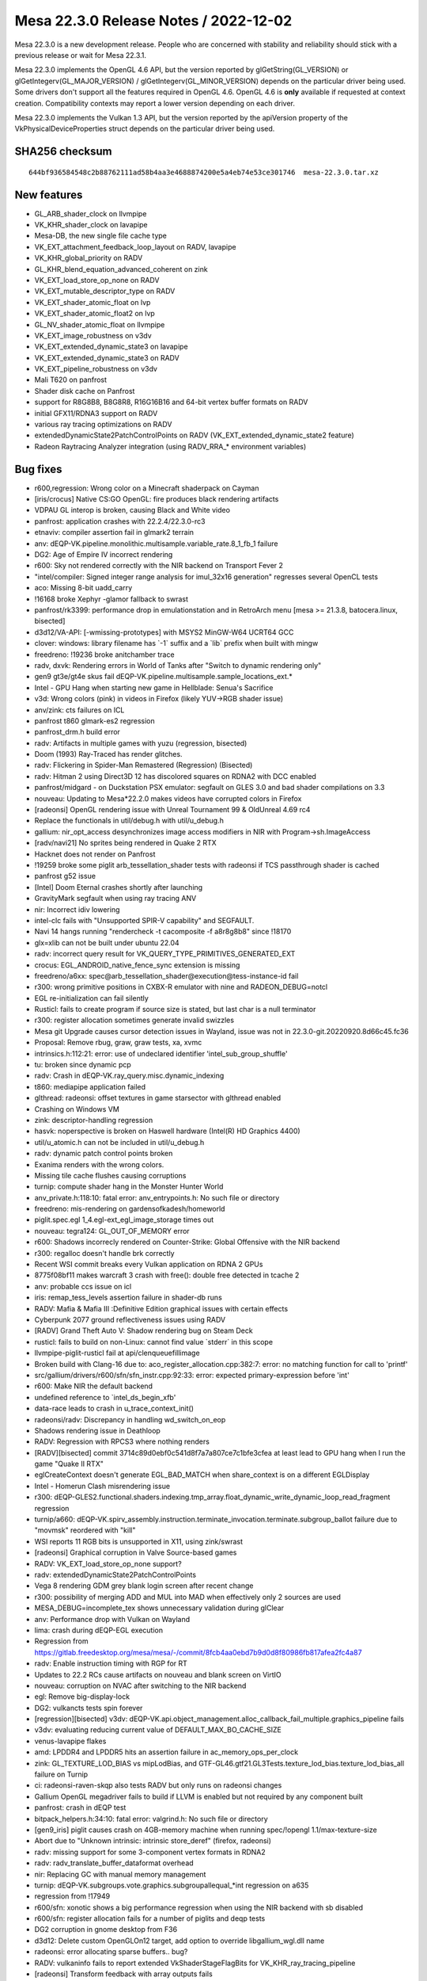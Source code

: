 Mesa 22.3.0 Release Notes / 2022-12-02
======================================

Mesa 22.3.0 is a new development release. People who are concerned
with stability and reliability should stick with a previous release or
wait for Mesa 22.3.1.

Mesa 22.3.0 implements the OpenGL 4.6 API, but the version reported by
glGetString(GL_VERSION) or glGetIntegerv(GL_MAJOR_VERSION) /
glGetIntegerv(GL_MINOR_VERSION) depends on the particular driver being used.
Some drivers don't support all the features required in OpenGL 4.6. OpenGL
4.6 is **only** available if requested at context creation.
Compatibility contexts may report a lower version depending on each driver.

Mesa 22.3.0 implements the Vulkan 1.3 API, but the version reported by
the apiVersion property of the VkPhysicalDeviceProperties struct
depends on the particular driver being used.

SHA256 checksum
---------------

::

    644bf936584548c2b88762111ad58b4aa3e4688874200e5a4eb74e53ce301746  mesa-22.3.0.tar.xz


New features
------------

- GL_ARB_shader_clock on llvmpipe
- VK_KHR_shader_clock on lavapipe
- Mesa-DB, the new single file cache type
- VK_EXT_attachment_feedback_loop_layout on RADV, lavapipe
- VK_KHR_global_priority on RADV
- GL_KHR_blend_equation_advanced_coherent on zink
- VK_EXT_load_store_op_none on RADV
- VK_EXT_mutable_descriptor_type on RADV
- VK_EXT_shader_atomic_float on lvp
- VK_EXT_shader_atomic_float2 on lvp
- GL_NV_shader_atomic_float on llvmpipe
- VK_EXT_image_robustness on v3dv
- VK_EXT_extended_dynamic_state3 on lavapipe
- VK_EXT_extended_dynamic_state3 on RADV
- VK_EXT_pipeline_robustness on v3dv
- Mali T620 on panfrost
- Shader disk cache on Panfrost
- support for R8G8B8, B8G8R8, R16G16B16 and 64-bit vertex buffer formats on RADV
- initial GFX11/RDNA3 support on RADV
- various ray tracing optimizations on RADV
- extendedDynamicState2PatchControlPoints on RADV (VK_EXT_extended_dynamic_state2 feature)
- Radeon Raytracing Analyzer integration (using RADV_RRA_* environment variables)


Bug fixes
---------

- r600,regression: Wrong color on a Minecraft shaderpack on Cayman
- [iris/crocus] Native CS:GO OpenGL: fire produces black rendering artifacts
- VDPAU GL interop is broken, causing Black and White video
- panfrost: application crashes with 22.2.4/22.3.0-rc3
- etnaviv: compiler assertion fail in glmark2 terrain
- anv: dEQP-VK.pipeline.monolithic.multisample.variable_rate.8_1_fb_1 failure
- DG2: Age of Empire IV incorrect rendering
- r600: Sky not rendered correctly with the NIR backend on Transport Fever 2
- "intel/compiler: Signed integer range analysis for imul_32x16 generation" regresses several OpenCL tests
- aco: Missing 8-bit uadd_carry
- !16168 broke Xephyr -glamor fallback to swrast
- panfrost/rk3399: performance drop in emulationstation and in RetroArch menu [mesa >= 21.3.8, batocera.linux, bisected]
- d3d12/VA-API: [-wmissing-prototypes] with MSYS2 MinGW-W64 UCRT64 GCC
- clover: windows:  library filename has \`-1` suffix and a \`lib` prefix when built with mingw
- freedreno: !19236 broke anitchamber trace
- radv, dxvk: Rendering errors in World of Tanks after "Switch to dynamic rendering only"
- gen9 gt3e/gt4e skus fail dEQP-VK.pipeline.multisample.sample_locations_ext.*
- Intel - GPU Hang when starting new game in Hellblade: Senua's Sacrifice
- v3d: Wrong colors (pink) in videos in Firefox (likely YUV->RGB shader issue)
- anv/zink: cts failures on ICL
- panfrost t860 glmark-es2 regression
- panfrost_drm.h build error
- radv: Artifacts in multiple games with yuzu (regression, bisected)
- Doom (1993) Ray-Traced has render glitches.
- radv: Flickering in Spider-Man Remastered (Regression) (Bisected)
- radv: Hitman 2 using Direct3D 12 has discolored squares on RDNA2 with DCC enabled
- panfrost/midgard -  on Duckstation PSX emulator: segfault on GLES 3.0 and bad shader compilations on 3.3
- nouveau: Updating to Mesa*22.2.0 makes videos have corrupted colors in Firefox
- [radeonsi] OpenGL rendering issue with Unreal Tournament 99 & OldUnreal 4.69 rc4
- Replace the functionals in util/debug.h with util/u_debug.h
- gallium: nir_opt_access desynchronizes image access modifiers in NIR with Program->sh.ImageAccess
- [radv/navi21] No sprites being rendered in Quake 2 RTX
- Hacknet does not render on Panfrost
- !19259 broke some piglit arb_tessellation_shader tests with radeonsi if TCS passthrough shader is cached
- panfrost g52 issue
- [Intel] Doom Eternal crashes shortly after launching
- GravityMark segfault when using ray tracing ANV
- nir: Incorrect idiv lowering
- intel-clc fails with "Unsupported SPIR-V capability" and SEGFAULT.
- Navi 14 hangs running "rendercheck -t cacomposite -f a8r8g8b8" since !18170
- glx=xlib can not be built under ubuntu 22.04
- radv: incorrect query result for VK_QUERY_TYPE_PRIMITIVES_GENERATED_EXT
- crocus: EGL_ANDROID_native_fence_sync extension is missing
- freedreno/a6xx: spec@arb_tessellation_shader@execution@tess-instance-id fail
- r300: wrong primitive positions in CXBX-R emulator with nine and RADEON_DEBUG=notcl
- EGL re-initialization can fail silently
- Rusticl: fails to create program if source size is stated, but last char is a null terminator
- r300: register allocation sometimes generate invalid swizzles
- Mesa git Upgrade causes cursor detection issues in Wayland, issue was not in 22.3.0-git.20220920.8d66c45.fc36
- Proposal: Remove rbug, graw, graw tests, xa, xvmc
- intrinsics.h:112:21: error: use of undeclared identifier 'intel_sub_group_shuffle'
- tu: broken since dynamic pcp
- radv: Crash in dEQP-VK.ray_query.misc.dynamic_indexing
- t860: mediapipe application failed
- glthread: radeonsi: offset textures in game starsector with glthread enabled
- Crashing on Windows VM
- zink: descriptor-handling regression
- hasvk: noperspective is broken on Haswell hardware (Intel(R) HD Graphics 4400)
- util/u_atomic.h can not be included in util/u_debug.h
- radv: dynamic patch control points broken
- Exanima renders with the wrong colors.
- Missing tile cache flushes causing corruptions
- turnip: compute shader hang in the Monster Hunter World
- anv_private.h:118:10: fatal error: anv_entrypoints.h: No such file or directory
- freedreno: mis-rendering on gardensofkadesh/homeworld
- piglit.spec.egl 1_4.egl-ext_egl_image_storage times out
- nouveau: tegra124: GL_OUT_OF_MEMORY error
- r600: Shadows incorrecly rendered on Counter-Strike: Global Offensive with the NIR backend
- r300: regalloc doesn't handle brk correctly
- Recent WSI commit breaks every Vulkan application on RDNA 2 GPUs
- 8775f08bf11 makes warcraft 3 crash with free(): double free detected in tcache 2
- anv: probable ccs issue on icl
- iris: remap_tess_levels assertion failure in shader-db runs
- RADV: Mafia & Mafia III :Definitive Edition graphical issues with certain effects
- Cyberpunk 2077 ground reflectiveness issues using RADV
- [RADV] Grand Theft Auto V: Shadow rendering bug on Steam Deck
- rusticl: fails to build on non-Linux: cannot find value \`stderr` in this scope
- llvmpipe-piglit-rusticl fail at api/clenqueuefillimage
- Broken build with Clang-16 due to: aco_register_allocation.cpp:382:7: error: no matching function for call to 'printf'
- src/gallium/drivers/r600/sfn/sfn_instr.cpp:92:33: error: expected primary-expression before 'int'
- r600: Make NIR the default backend
- undefined reference to \`intel_ds_begin_xfb'
- data-race leads to crash in u_trace_context_init()
- radeonsi/radv: Discrepancy in handling wd_switch_on_eop
- Shadows rendering issue in Deathloop
- RADV: Regression with RPCS3 where nothing renders
- [RADV][bisected] commit 3714c89d0ebf0c541d8f7a7a807ce7c1bfe3cfea at least lead to GPU hang when I run the game "Quake II RTX"
- eglCreateContext doesn't generate EGL_BAD_MATCH when share_context is on a different EGLDisplay
- Intel - Homerun Clash misrendering issue
- r300: dEQP-GLES2.functional.shaders.indexing.tmp_array.float_dynamic_write_dynamic_loop_read_fragment regression
- turnip/a660: dEQP-VK.spirv_assembly.instruction.terminate_invocation.terminate.subgroup_ballot failure due to "movmsk" reordered with "kill"
- WSI reports 11 RGB bits is unsupported in X11, using zink/swrast
- [radeonsi] Graphical corruption in Valve Source-based games
- RADV: VK_EXT_load_store_op_none support?
- radv: extendedDynamicState2PatchControlPoints
- Vega 8 rendering GDM grey blank login screen after recent change
- r300: possibility of merging ADD and MUL into MAD when effectively only 2 sources are used
- MESA_DEBUG=incomplete_tex shows unnecessary validation during glClear
- anv: Performance drop with Vulkan on Wayland
- lima: crash during dEQP-EGL execution
- Regression from https://gitlab.freedesktop.org/mesa/mesa/-/commit/8fcb4aa0ebd7b9d0d8f80986fb817afea2fc4a87
- radv: Enable instruction timing with RGP for RT
- Updates to 22.2 RCs cause artifacts on nouveau and blank screen on VirtIO
- nouveau: corruption on NVAC after switching to the NIR backend
- egl: Remove big-display-lock
- DG2: vulkancts tests spin forever
- [regression][bisected] v3dv: dEQP-VK.api.object_management.alloc_callback_fail_multiple.graphics_pipeline fails
- v3dv: evaluating reducing current value of DEFAULT_MAX_BO_CACHE_SIZE
- venus-lavapipe flakes
- amd: LPDDR4 and LPDDR5 hits an assertion failure in ac_memory_ops_per_clock
- zink: GL_TEXTURE_LOD_BIAS vs mipLodBias, and GTF-GL46.gtf21.GL3Tests.texture_lod_bias.texture_lod_bias_all failure on Turnip
- ci: radeonsi-raven-skqp also tests RADV but only runs on radeonsi changes
- Gallium OpenGL megadriver fails to build if LLVM is enabled but not required by any component built
- panfrost: crash in dEQP test
- bitpack_helpers.h:34:10: fatal error: valgrind.h: No such file or directory
- [gen9_iris] piglit causes crash on 4GB-memory machine when running spec/!opengl 1.1/max-texture-size
- Abort due to "Unknown intrinsic: intrinsic store_deref" (firefox, radeonsi)
- radv: missing support for some 3-component vertex formats in RDNA2
- radv: radv_translate_buffer_dataformat overhead
- nir: Replacing GC with manual memory management
- turnip: dEQP-VK.subgroups.vote.graphics.subgroupallequal_*int regression on a635
- regression from !17949
- r600/sfn: xonotic shows a big performance regression when using the NIR backend with sb disabled
- r600/sfn: register allocation fails for a number of piglits and deqp tests
- DG2 corruption in gnome desktop from F36
- d3d12: Delete custom OpenGLOn12 target, add option to override libgallium_wgl.dll name
- radeonsi: error allocating sparse buffers.. bug?
- RADV: vulkaninfo fails to report extended VkShaderStageFlagBits for VK_KHR_ray_tracing_pipeline
- [radeonsi] Transform feedback with array outputs fails
- [BISECTED/radeonsi] Flickering triangles with wayfire cube
- re-evaluate the linker for CI
- [RADV] (Vega/Navi) Halo: The Master Chief Collection: Texture issue on Halo 3 and Reach
- ../src/util/u_queue.c:218: util_queue_fence_destroy: Assertion \`fence->signalled' failed for iris when disabled UTIL_FUTEX_SUPPORTED
- Freedreno turnip mesa cause emulation close after 15-20min gameplay
- glsl: textureGatherOffset param broken
- turnip: broken after switching to userspace vma
- turnip: gfxbench aztec ruins crashes on zink
- !16863 disabled all meson tests in CI
- intel unittests failed a lot because recents commits Job Failed #27063524
- Microsoft CLC runtime crash (at least on 32-bit) since !12510
- Job Failed #26465985
- v3dv: android: VTS big regression after 316728a55bc8fe398be1ac2796a22f8c91fb886c
- radeonsi: driver crashes with kwin-effects-cube
- [Turnip] Final Fantasy X: Incorrect hair rendering
- iris: Suboptimal usage of HiZ + CCS for mipmapped buffers
- Document state of Dozen Vulkan support in features.txt for MesaMatrix site..
- turnip: gfxbench car chase crash on zink
- [r300] - osu! - Shader optimizations cause black and glitchy rendering
- [Bisected] Microsoft CLC: build failure with MSVC and Dshared-llvm=disabled with AMDGPU target available
- Android.mk: meson enables flags based on the libraries installed on the host system
- anv: invalid returns from vkCreateDescriptorPool
- [Bisected][RadeonSI] Blender crashes on startup
- lavapipe CI times out
- turnip: depth/stencil regressions
- radv regression: Hitman 2 rendering issue
- llvmpipe: assert in KHR-Single-GL45.enhanced_layouts.xfb_all_stages
- android: vulkan: Disable blocked KHR_performance_query extension (v3dv, turnip, anv)
- Poor performance/utilization with Splitgate
- [Bisected][RADV] Rendering issues and performance drop with GFX10 on RPCS3
- freedreno_gmem.c crashes Firefox Nightly in Khronos
- freedreno / mesa 22.1.3 crashes Firefox Nightly
- !17693 broke piglit oes_egl_image_external_essl3
- VK_PRESENT_MODE_IMMEDIATE_KHR rendering artifacts
- dzn: Build failure when it's the only driver built - 22.2-devel regression
- d3d12: Unresolved external symbols from Version.lib
- a618 vk_full timing out at 60 minutes instead of 120


Changes
-------

Adam Jackson (25):

- egl: Remove some can't-happen supported API checks
- egl: Move an error check earlier in EGL_BUFFER_AGE_EXT query
- wsi/x11: Defer clearing image busy flag for non-shm upload
- egl/kopper: Don't add EGL_SWAP_BEHAVIOR_PRESERVED_BIT configs
- glx: Use XSaveContext, delete glxhash.c
- Revert "glx: Use XSaveContext, delete glxhash.c"
- wsi/x11: Fix the is-visual-supported check
- nouveau: const cleanup
- egl/dri2: Respect the arguments to dri2_set_blob_cache_funcs
- egl/dri2: Fix a typo in a comment
- egl/dri2: Fix some thinkos in old context release
- glx/dri*: Unify glx_context subclassing
- glx/dri: Avoid a weird indirection in driFetchDrawable
- glx: Remove some excess work from the GLX_FBCONFIG_ID fallback
- egl: Fix a bunch of maybe-uninitialized warnings
- egl: Promote _eglLock/UnlockDisplay to internal API
- egl: Untangle some spaghetti around _eglLookupDisplay
- egl: Factor out the eglTerminate write-lock pattern
- egl: Rewrite eglSetBlobCacheFuncsANDROID to use the standard macros
- mesa/fbo: Don't force both read/draw bindings to zero
- egl: Formatting fix
- egl: Factor some common terminate cleanup up to common code
- egl/dri2: Fix a weird conditional in dri2_make_current
- egl: Remove a bogus restriction from eglMakeCurrent
- rusticl: meson devenv support

Adrián Larumbe (5):

- panfrost: Handle Job VA cycles when decoding a dump file
- panfrost: Remove documentation reference to deprecated parameter
- panfrost: Add compiler args option for building usermode tools
- panfrost: Sync panfrost_drm.h from drm-misc-next
- panfrost: Add userspace crash dump decoder and analyser

Alejandro Piñeiro (11):

- v3dv/bo: reduce DEFAULT_MAX_BO_CACHE_SIZE to 64
- v3dv/pipeline: use a array instead of individual pointer to stages
- v3dv/pipeline: keep qpu_insts around if we expect them to be used later
- v3d: replace all TODO around for FIXME
- broadcom/compiler: don't call nir_opt_load_store_vectorize on all v3d_optimize_nir calls
- broadcom/compiler: update how we compute return_words_of_texture_data on non-ssa
- broadcom/compiler: add more lowerings/optimizations on v3d_optimize_nir
- v3dv/pipeline: use v3d_optimize_nir
- broadcom/compiler: pass a strategy struct to vir_compile_init
- broadcom/compiler: call nir_opt_gcm with a custom strategy
- v3dv/bo: reset bo and then call gem close

Alejandro Tafalla (1):

- freedreno: Fix graphic glitches on a4xx and a5xx

Alessandro Astone (3):

- Android.mk: Disable lmsensors
- Android.mk: Filter out --build-id=md5 linker flag
- Android.mk: Provide a custom entry name to ensure meson checks succeed

Alex Brachet (1):

- nir: Fix qsort comparator function

Alyssa Rosenzweig (414):

- docs/asahi: Document varying interpolation
- agx: Fix packing of samplers in texture instrs
- agx: Fix ld_var cf packing
- asahi: Plumb through lower_clip_fs
- asahi: Extend counts in BIND packets
- asahi: Allow large uniform records
- asahi: Dump all textures&samplers
- asahi: Fix using multiple textures/samplers
- asahi: Use a single bind texture/sampler per pipeline
- asahi: Split vertex/fragment pipeline binds
- asahi: Correct bind fragment pipeline size
- asahi: Encode known bits of Linkage in the XML
- asahi: Fix varying XML
- asahi: Decode Interpolation packets
- asahi,agx: Rewrite varying linking
- agx: Add AGX_MESA_DEBUG=noopt option
- agx: Model perspective coefficient reg in the IR
- agx: Rename varying load instructions
- agx: Use split instead of extract for ldcf
- agx: Implement noperspective interpolation
- agx: Lower more ALU operations
- agx: Align 64-bit register pairs
- agx: Assert that registers are naturally aligned
- agx: Extract umul_high implementation
- agx: Implement nir_op_umul_high
- agx: Stop using broken idiv lowering
- agx: Handle type-changing splits
- agx: Remove p_extract
- agx: Only emit the used components of gl_FragCoord
- asahi: Don't advertise ARB_clip_control yet
- asahi: Identify depth clip mode bit
- pan/decode: Don't pass around memory handles
- pan/decode: Remove pandecode_msg
- pan/decode: Stop passing job index around
- pan/decode: Stop passing suffixes around
- pan/decode: Simplify pandecode_fbd
- pan/decode: Reorder MFBD decoding
- pan/decode: Unify SFBD/MFBD decoding
- pan/decode: Defeature disassembler stats
- pan/decode: Centrally declare pandecode entrypoints
- pan/decode: Clean up _bifrost_ decode routines
- pan/mdg: Remove disassembler stats
- panfrost: Don't segfault on unknown models
- pan/bi: Implement some extracts and inserts
- pan/bi: Fuse [US][8|16]_TO_F32 ops
- pan/bi: Test int8/16 -> float32 opts
- pan/bi: Optimize bitwise arithmetic of booleans
- pan/bi: Optimize pattern from nir_lower_idiv
- pan/bi: Don't use the broken idiv lowering
- pan/bi: Use nir_opt_idiv_const
- asahi: Fix warning building for macOS 12.0
- pan/bi: Don't reorder image loads across stores
- pan/bi: Don't allow ATEST to take a temporary
- pan/bi: Handle info.fs.untyped_color_outputs on Valhall
- panfrost: Handle untyped_color_outputs on Bifrost
- panfrost: Set blit output variable types correctly
- panfrost: Don't saturate in Bifrost blend shaders
- panfrost: Promote blend shader outputs 8->16-bit
- panfrost: Avoid blend shader when not blending
- panfrost: Don't compile empty blend shaders
- panfrost: Invert no_colour to enabled
- panfrost: Simplify blitter blend shader creation
- panfrost: Include mask in replace blend shader name
- panfrost: Assert that blend shaders are nontrivial
- r600/sfn: Don't use broken idiv lowering
- gallium: Inline away util_make_fragment_tex_shader_writemask
- gallium: Inline away util_make_fragment_tex_shader interp_mode
- gallium: Remove util_make_fragment_tex_shader_xrbias
- pan/mdg: Replicate swizzles for scalar sources
- pan/mdg: Reexpress umul_high packing
- pan/mdg: Use correct idiv lowering
- pan/mdg: Always write return address to r1.w
- pan/mdg: Print 3 sources for CSEL
- panfrost/ci: Update G72 xflakes list
- gallium: Add u_default_set_debug_callback
- v3d: Use u_default_set_debug_callback
- vc4: Use u_default_set_debug_callback
- softpipe: Use u_default_set_debug_callback
- lima: Use u_default_set_debug_callback
- etnaviv: Use u_default_set_debug_callback
- r300: Use u_default_set_debug_callback
- panfrost: Route shader-db to debug, not stderr
- pan/bi: Implement general 8-bit vector construction
- pan/va: Handle 8-bit lane when lowering constants
- pan/bi: Implement nir_op_vec8 and nir_op_vec16
- pan/bi: Assert that vectors are sufficiently small
- docs/asahi: Document image layouts
- asahi: Identify compressed render target fields
- asahi: Rename 'tiled 64x64' to 'twiddled'
- asahi: Add XML for multisampled textures
- asahi: Fix bind sizes
- asahi: Fix ASTC enums
- ail: Introduce image layout module
- ail: Rewrite tiled memcpy for correctness
- asahi: Handle 2-channel sRGB textures
- asahi: Fix is_format_supported returns
- asahi: Advertise ETC1
- asahi: Advertise ASTC formats
- asahi: Rename our fake twiddled DRM modifier
- ail: Add unit tests for miptree layouts
- pan/bi: Fix dual texturing with uniforms
- pan/bi: Fix out-of-bounds write in va_lower_split_64bit
- pan/bi: Consider all dests in helper_block_update
- pan/bi: Model [IF]CMP_{OR,AND,MULTI} ops
- pan/va: Split out compare instructions
- pan/bi: Set I->nr_dests, I->nr_srcs
- pan/bi: Model 3rd source for ATEST
- pan/bi: Consider nr_srcs/dests in CSE
- pan/bi: Use nr_{srcs,dests} in bi_foreach_{src,dest}
- pan/bi: Add validation for nr_srcs/nr_dests
- pan/bi: Remove trivial dest[0] = bi_null()
- pan/bi: Clean up destination printing
- pan/bi: Improve register printing
- pan/bi: Register allocate BLEND dest on Valhall
- pan/bi: Don't remove dests in DCE
- pan/bi: Use bi_emit_split_i32 for trimming vecs
- pan/bi: Introduce TEXC_DUAL psuedoinstruction
- pan/bi: Assert destinations are non-NULL
- pan/bi: Assume destinations are non-NULL
- pan/bi: Don't read nonexistant destinations
- pan/bi: Don't read nonexistant sources
- pan/bi: Add variable dest/src support to builder
- pan/bi: Use variable src/dest for collect/split
- pan/bi: Use safe helpers to remove srcs/dests
- pan/bi: Rebuild some instructions when lowering
- pan/bi: Rebuild DISCARD when optimizing
- pan/va: Use builder in va_lower_isel
- pan/bi: Use builder for MUX -> CSEL opt
- pan/bi: Use builder for IADD -> IADDC opt
- pan/bi: Use builder for atomic lowering in scheduler
- pan/bi: Reduce memory of scheduler access array
- pan/bi: Dynamically allocate source/dests
- pan/bi: Don't write registers in optimizer tests
- pan/bi: Add bi_after_block_logical helper
- pan/bi: Lift bi_predecessor_index helper
- pan/bi: Add phi nodes
- pan/bi: Validate phi ordering
- pan/bi: Don't lower FAU for phis
- pan/bi: Remove bogus assert lowering branches
- pan/bi: Don't optimize if without else
- pan/bi: Don't reorder phis in pre-RA scheduling
- pan/bi: Validate before&after pre-RA sched
- pan/bi: Inline DCE into bi_lower_vector
- pan/bi: Translate phis from NIR
- pan/bi: Add SSA-based liveness pass
- pan/bi: Add brainless out-of-SSA pass
- pan/bi: Reduce some moves when going out-of-SSA
- pan/bi: Preserve SSA form from NIR
- pan/bi: Clean up after converting to SSA
- pan/bi: Clear reg in squeeze_index
- pan/bi: Don't use bi_temp_reg
- pan/bi: Assume SSA in copyprop
- pan/bi: Assume SSA in mod prop
- pan/bi: Assume SSA in CSE
- pan/bi: Assume non-null sources in constant folding
- pan/bi: Assume SSA in minor passes
- pan/bi: Assume SSA when scheduling for pressure
- pan/bi: Assume SSA when translating NIR
- pan/bi: Assume SSA for helper invocation analysis
- pan/bi: Move non-SSA liveness into RA
- pan/bi: Remove NIR registers from the IR
- pan/bi: Get rid of bi_get_node
- pan/bi: Inline node_to_index
- pan/bi: Remove bi_max_temp
- pan/bi: Simplify bi_get_index prototype
- pan/bi: Add and use bi_foreach_ssa_src macro
- pan/bi: Strengenth assert in the validator
- pan/bi: Remove assert(bi_is_ssa(dest))
- pan/bi: Add and use bi_replace_src helper
- pan/bi: Add and use bi_num_successors helper
- agx: Fix tib access in internal shaders
- agx: Fix float copyprop of neg(neg) case
- agx: Add more unit tests for float copyprop
- agx: Don't hardcode uniform enums
- agx: Defeature indirect vbufs
- agx: Plumb through nir_op_txf
- asahi: Fix Indexed Draw command
- asahi: Split up unk 2b
- asahi: Note some more unknowns in the XML
- asahi: Make ctx->zs a pointer
- asahi: Export agx_blitter_save
- asahi: Handle empty fragment shaders
- asahi: Use util_blitter_clear
- asahi: Trim garbage at end of set shader
- asahi: Relax assert in decoder
- asahi: Label batch flush reasons
- asahi: Fix depth for cube maps
- asahi: Fix nonmipmapped array textures
- asahi: Fix "stride" for tiled textures
- asahi: Identify and use first level field of texture
- asahi: Correct SET_SHADER_EXTENDED disambig bit
- asahi: Add 1D and 1D Array enums
- asahi: Handle out-of-bounds clear_stencil
- asahi: Fix depth/stencil buffers
- asahi: Identify stencil test enable
- asahi: Split RASTERIZER into constituent words
- asahi: Identify object type field via PowerVR
- asahi: Don't use lower_wpos_pntc
- asahi: Match PPP data structures with PowerVR
- asahi: Hoist constant PPP state to start of batch
- asahi: Dirty track everything
- asahi: Make BO list growable
- asahi: Annotate VDM/CDM commands as per PVR
- asahi: Express VDM commands according to PowerVR
- asahi: Handle Stream Link VDM commands
- asahi: Allocate new cmdbufs if out of space
- docs/envvars: Document Asahi variables
- pan/decode: Fix job cycle detection
- nir/lower_blend: Avoid emitting unnecessary fsats
- panfrost: Respect buffer offset for OpenCL
- panfrost: Honour cso->req_local_mem
- nir: Add nir_intrinsic_texture_base_agx sysval
- agx,asahi: Implement nir_intrinsic_load_texture_base_agx
- agx: Make p_combine take a dynamic src count
- agx: Implement texture offsets and comparators
- agx: Implement txd
- agx: Implement load_global(_constant)
- agx: Lower txs to a descriptor crawl
- agx: Don't use nir_find_variable_with_driver_location
- asahi: Don't crash on <4 channel render targets
- asahi: Handle blending with MRT
- u_transfer_helper: Handle Z24X8 for drivers that don't use the interleaved transfer_map
- u_transfer_helper: Pack Z24S8 to Z24-in-Z32F and S8
- asahi: Assert cache line alignment on Z/S buffers
- asahi: Identify ZLS Control word from PowerVR
- asahi: Identify CDM block types
- asahi: Decode CDM commands separate from VDM
- asahi: Shuffle IOGPU structs
- asahi: Identify IOGPU compute header
- asahi: Decode IOGPU compute header
- asahi: Assert that u_transfer_helper is well-behaved
- asahi: Use the internal format internally
- asahi: Identify spill buffer histogram
- asahi: Simplify IOGPU attachment packing
- asahi: Identify shared memory fields
- asahi: Consolidate magic numbers for USC controls
- asahi/genxml: Overflow up to words when packing
- asahi: Overhaul USC control packing
- asahi: Identify pixel stride
- asahi: Identify shared memory layouts
- panfrost: Evict the BO cache when allocation fails
- rusticl: Build Panfrost
- panfrost: Adapt emit_shared_memory for indirect dispatch
- agx: Convert and clamp array indices in NIR
- panfrost: Default pipe->clear_texture impl
- panfrost: Allow compiling MESA_SHADER_KERNEL
- panfrost: Upload default sampler for txf
- panfrost: Bump PIPE_CAP_MAX_TEXTURE_ARRAY_LAYERS
- panfrost: Advertise PIPE_CAP_INT64
- panfrost: Honour flush-to-zero controls on Valhall
- panfrost: Assume launch_grid parameters always change
- pan/va: Fix missing swizzle on CLZ.v2u16
- pan/bi: Unit test swizzle lowering
- pan/bi: Lower some 8-bit swizzles
- pan/bi: Test some 8-bit swizzle lowering
- pan/bi: Lower swizzles for 8-bit shifts
- pan/bi: Strip negate when lowering swizzles
- pan/va: Pack IADD.sat bit
- pan/va: Fix v4s8 form of R2 opcodes
- pan/bi: Handle uhadd, urhadd opcodes
- pan/va: Pack .rhadd bit
- pan/bi: Add HADD.v4s8.rhadd packing test cases
- pan/va: Add 8-bit integer max assembler case
- pan/bi: Lower 8-bit min/max to bcsel+comparison
- pan/bi: Lower f2i8, f2u8
- pan/bi: Remove bogus assert for pack_32_2x16
- pan/bi: Allow selecting from an 8-bit vec8
- pan/bi: Handle swizzles in unpack_64_2x32_split_{x,y}
- pan/bi: Lower <32-bit bit_count
- pan/bi: Lower fisnormal
- pan/bi: Scalarize phis before the opt loop
- pan/bi: Call nir_lower_64bit_phis
- pan/bi: Use .auto for image stores
- pan/bi: Fix 1D array indexing on Valhall
- pan/bi: Stub out scoped_barrier
- pan/bi: Implement unpack_64_2x32
- agx: Fix bfi_mask packing
- agx: Emit fewer combines for intrinsics
- agx: Use 16-bit immediates
- agx: Validate immediates
- agx: Test fsat+f2f16 together
- agx: Ensure that the optimizer sees legitimate SSA
- agx: Pass mask into ld/st_tile instructions
- agx: Account for mask when writing registers
- agx: Remove load_kernel_input path
- panfrost: Remove load_kernel_input path
- nir/lower_system_values: Fix cs_local_index_to_id with variable workgroups
- asahi: Eliminate "Pixel Format" type from GenXML
- asahi/genxml: Defeature uint/float
- panfrost,asahi: Remove unused prepare macro
- panfrost,asahi: Remove unused function
- asahi,panfrost: Remove exact attribute
- asahi: Use a header more like Intel's GenXML
- asahi: Remove no-direct-packing
- agx: Add iterators for phi/non-phi instructions
- agx: Set PIPE_SHADER_CAP_INDIRECT_CONST_ADDR
- agx: Emit smaller combines for nir_op_vec2/3
- agx: Don't prefix pseudo-ops
- agx: Improve printing of immediate sources
- agx: Switch to dynamic allocation of srcs/dests
- agx: Dynamically size split instruction
- agx: Rename "combine" to "collect"
- agx: Emit trap at pack-time, not during isel
- agx: Print instructions as "dest = src"
- agx: Print agx_dim appropriately
- agx: Preload vertex/instance ID only at start
- agx: Write to r0l with a "nesting" instruction
- agx: Introduce ra_ctx data structure
- agx: Pass in max regs as a paramter to RA
- agx: Reserve live-in regs at the start of block
- panfrost/ci: Disable t720 jobs
- nir: Be smarter fusing ffma
- mesa,gallium: Revert "Make point coord origin a CAP"
- panfrost/ci: Remove stale fail
- pan/mdg: Lower PIPE_COMPUTE_CAP_MAX_THREADS_PER_BLOCK on Midgard
- pan/mdg: Limit work registers for large workgroups
- pan/mdg: Fix 16-bit alignment with spiller
- nir: Fix nir_fmax_abs_vec_comp
- nir: Usher nir_normalize_cubemap_coords into 2022
- mesa: Fix multiple matrix pops in a row
- nir/lower_io: Set interpolated_input dest_type
- u_transfer_helper: Handle Z24S8 with z24_in_z32f but no interleaving
- asahi: Lower point sprites in driver
- gallium: Default to PIPE_CAP_MIXED_COLORBUFFER_FORMATS
- panfrost: Remove NIR_SERIALIZED support
- asahi: Hold a reference to BOs in a batch
- nir/opt_preamble: Move load_texture_base_agx
- agx: Remove command line compiler
- asahi: Remove AGX_FAKE_DEVICE environment variable
- asahi: Precompile for shader-db
- asahi: Route shader-db stats to debug callback
- asahi: Identify "Uniform high" USC word
- asahi: Identify more shader-related fields
- asahi: Remove "padding" field
- asahi: Make agx_varyings a union
- asahi: Use USC_UNIFORM_HIGH
- asahi: Rename LOD clamps tests to fit other packing
- asahi: Don't use unnecessary test fixture
- asahi: Add group tests
- asahi: Support preamble shaders
- agx: Be less sloppy about high uniforms
- agx: Check that we don't push too much
- agx: Make push_count public
- agx: Handle multiple functions
- agx: Align preamble shaders
- agx: Add uniform_store instruction
- agx: Allow larger indices for ld/st
- agx: Strengthen assert for packing ld/st instructions
- agx: Implement scalar load/store_preamble
- agx: Handle uniforms passed to COLLECT
- agx: Restrict copyprop of uniforms
- agx: Handle 64-bit moves
- agx: Avoid reading high uniforms from device_load
- agx: Report GPRs to the driver
- asahi: Set uniform counts accurately
- asahi: Set GPR count accurately
- agx: Add agx_nir_opt_preamble pass
- agx: Use agx_nir_opt_preamble
- panfrost: Don't use lower_wpos_pntc on Midgard
- panfrost: Use proper formats for pntc varying
- etnaviv: Use correct idiv lowering
- nir/lower_idiv: Remove imprecise_32bit_lowering
- nir/lower_idiv: Inline convert_instr_precise
- panfrost: Zero polygon list for fragment-only
- panfrost: Don't allow VS side effects on midgard
- pan/bi: Clean up sysval handling a bit
- pan/mdg: Fix 64-bit address arithmetic
- panfrost: Use compute-based XFB on Midgard
- panfrost: Avoid a XFB special case
- panfrost: Lower MAX_BLOCK_SIZE on Midgard
- pan/mdg: Don't schedule across memory barrier
- panfrost,asahi: Support ARB_buffer_storage
- gallium: Stub support for Asahi + DRM
- gallium: Only use Asahi's software path on macOS
- panfrost/ci: Disable trace-based testing
- panfrost: Enable rendering to 16-bit and 32-bit
- panfrost: Add lots of perf_debug annotations
- asahi: Identify counts for compute kernels
- softpipe: Advertise PIPE_CAP_BUFFER_MAP_PERSISTENT_COHERENT
- i915g: Advertise PIPE_CAP_BUFFER_MAP_PERSISTENT_COHERENT
- etnaviv: Advertise PIPE_CAP_BUFFER_MAP_PERSISTENT_COHERENT
- gallium: Default to PIPE_CAP_BUFFER_MAP_PERSISTENT_COHERENT
- nir/opt_algebraic: Fuse c - a * b to FMA
- pan/bi: Don't lower outputs for compute
- panfrost: Don't use nir_variable in the compilers
- pan/mdg: Disassemble the .a32 bit
- pan/mdg: Don't pair ST_VARY.a32 with other instrs
- pan/mdg: Use .u32 for flat shading
- pan/mdg: Use bifrost_nir_lower_store_component
- panfrost: Don't allocate space for empty varyings
- panfrost: Don't use nir_variable to link varyings
- panfrost: Delete set_global_resources
- panfrost: Move small compute functions to pan_context.c
- panfrost: Remove bogus assert
- panfrost: Consolidate all shader compiling code
- panfrost: Merge pan_assemble.c into pan_shader.c
- panfrost: Remove unused req_input_mem copy
- panfrost: Rename structs to panfrost_(un)compiled_shader
- panfrost: Remove uncompiled_shader->active_variant
- panfrost: Use u_dynarray for variants
- panfrost: Make fixed_varying_mask a fragment-only key
- panfrost: Precompile transform feedback program
- panfrost: Precompile shaders
- panfrost: Implement a disk cache
- docs/new_features: Add Panfrost disk cache
- panfrost: Don't copy resources if replaced
- panfrost: Replace resource shadowing flush
- panfrost: Fix build with Perfetto (again)
- panfrost: Copy resources when necessary
- panfrost: Require 64-byte alignment on imports
- panfrost: Fix reference counting with batch->resources
- panfrost: Use PIPE_CAP_VERTEX_ATTRIB_ELEMENT_ALIGNED_ONLY
- pan/mdg: Fix out-of-order execution
- panfrost: Revert "Require 64-byte alignment on imports"

Andri Yngvason (1):

- gallium/vl: Add opaque rgb pixel formats

Anton Bambura (1):

- panfrost: Enable Mali-T620

António Monteiro (2):

- freedreno: get timestamp from os_time_get_nano instead of os_time_get
- gallium/util: remove network class

Axel Davy (6):

- frontend/nine: Skip invalid swvp calls
- frontend/nine: Fix buffer tracking out of bounds
- frontend/nine: Fix ATOC handling
- frontend/nine: Fix cso restore bug
- frontend/nine: Fix shader multi-use crash
- frontend/nine: Fix ff position_t fallback when w = 0

Bas Nieuwenhuizen (56):

- vulkan/wsi: Take max extent into consideration for modifier selection.
- radv: Remove redundant radv_QueuePresentKHR.
- radv: Add binding code for 3d sparse images.
- radv: Add 3d tile shapes for sparse binding.
- radv: Expose 3d sparse images.
- amd/common: Don't rely on DCN support checks with modifiers.
- amd/common: Disable DCC retile modifiers on RDNA1
- radv: Don't flatten bottom AS exit if statement.
- radv: Store top of stack in a register.
- Revert "radv/rt: use derefs for the traversal stack"
- radv: Use constant for ray traversal exit condition.
- radv: Use nested ifs for pushing child nodes in traversal loop.
- radv: Add scratch stack to reduce LDS stack in RT traversal.
- ac/surface: Fix some warnings.
- radv: Hardcode root node id.
- radv: Translate the BVH copy shader to glsl from nir_builder.
- radv: Remove aabb bounds from instance nodes.
- radv: Use proper matrices for instance nodes.
- radv: Use GLSL matrices for instance transforms in BVH.
- radv: Use deterministic order for dumping acceleration stuctures.
- radv: Properly initialize all memory in RRA dumps.
- radv: Do an early check of distance in triangle culling.
- vulkan/wsi/x11: Fix double free of modifiers.
- radv: Clean up unused fields in BVH IR.
- radv: Add a field for the offset of the bvh in the blas.
- radv: Simplify buffer copy address generation.
- radv: Start the BVH after the header.
- radv: Generate parent links in BVH.
- radv: Only emit parents from parents that actually end up in the tree.
- radv: Split global & local bvh node variable.
- radv: Add traversal backtracking with a short stack.
- radv: Properly annotate all the invalid node usage.
- radv: Implement pipeline-wide skiptriangles/skipaabbs.
- radv: Consider inactive internal nodes never in the tree.
- radv: Constify entry_size.
- radv: Use a VkPipelineCache handle for meta shaders.
- radv: Rework modification detection of the meta cache.
- radv: Mark dEQP-VK.ray_query.misc.dynamic_indexing as crashing in CI.
- aco: Pre-split result of bvh64_intersect_ray_amd.
- radv: Improve gfx11 clear colors for DCC.
- radv: Use correct primgrp size for gfx11.
- radv: Add BVH IR header.
- radv: Make the number of internal nodes be written on the GPU.
- radv: Add PLOC shader
- radv: Use PLOC for BVH building
- radv: Speculatively tune RT pipelines for GFX11.
- radv: Use correct types for loading the rings with LLVM.
- radv: Handle GSVS ring intrinsic correctly with LLVM.
- radv: Handle attribute ring intrinsic correctly with LLVM.
- radv: Fix compute scratch buffer emission.
- radv: Make the compute scratch waves per SE as well.
- radv: Fix custom build id with C90 compilation.
- radv: Use correct init order for ETC2 image views
- radv: Fix sampler types in ETC2 decode.
- vulkan: Remove asserts that weren't valid for RADV ETC2 emulation.
- radv: reserve space for the scissor in vkCmdBeginRendering.

Benjamin Tissoires (1):

- CI: convert to use the new S3 server instead of the legacy minio

Boris Brezillon (1):

- ci/panvk: Skip dEQP-VK.api.object_management.max_concurrent.query_pool

Brian Paul (113):

- st_pbo/compute: fix memset() warning
- lavapipe: s/u_foreach_bit/u_foreach_bit64/ in handle_pipeline_access()
- llvmpipe: further bump LP_MAX_TGSI_SHADER_IMAGES to 64
- llvmpipe: always pass non-zero writemask to assign_reg()
- util: allow GALLIUM_LOG_FILE=stdout
- gallivm: move lp_build_nir_aos_context declaration, etc
- gallivm: change texture/sampler_index params to unsigned
- llvmpipe: asst. formatting, clean-ups in lp_state_fs.c
- gallivm: asst. clean-ups in lp_bld_sample_soa.c
- gallivm: fix nir AOS swizzling issues
- lavapipe: remove continue statements in emit_state() to be more consistent
- lavapipe: zero-init sampler objects
- cso: asst. clean-ups in cso_hash.[ch]
- cso: use util_bitcount
- cso: asst. clean-ups in cso_cache.[ch]
- cso: asst. clean-ups in cso_context.[ch]
- draw: asst. clean-ups in draw_context.[ch]
- draw: asst. clean-ups in draw_vs_llvm.c
- draw: asst. clean-ups in draw_vs_variant.c
- draw: asst. clean-ups in draw_vs.[ch]
- draw: remove goto in llvm_pipeline_generic()
- draw: remove unused draw_has_llvm()
- draw: asst. clean-ups in draw_pipe.h
- draw: asst. clean-ups in draw_pt_fetch.c
- draw: asst. clean-ups in draw_pt_post_vs.c
- draw: asst. clean-ups in draw_pipe_cull.c
- draw: asst. clean-ups in draw_pipe_clip.c
- draw: asst. clean-ups in draw_pipe_flatshade.c
- draw: asst. clean-ups in draw_pipe_offset.c
- draw: asst. clean-ups in draw_pipe_pstipple.c
- draw: asst. clean-ups in draw_pipe_twoside.c
- draw: asst. clean-ups in draw_pipe_unfilled.c
- draw: asst. clean-ups in draw_pipe_user_cull.c
- draw: asst. clean-ups in draw_pipe_util.c
- draw: asst. clean-ups in draw_pipe_wide_line.c
- draw: asst. clean-ups in draw_pipe_wide_point.c
- draw: asst. clean-ups in draw_vertex.[ch]
- draw: asst. clean-ups in draw_pt_so_emit.c
- draw: asst. clean-ups in draw_pipe_aapoint.c
- draw: asst. clean-ups in draw_llvm.c
- draw: asst. clean-ups in draw_cliptest_tmp.h
- draw: asst. clean-ups in draw_gs.[ch]
- draw: asst. clean-ups in draw_prim_assembler.[ch]
- draw: asst. clean-ups in draw_pipe.c
- draw: asst. clean-ups in draw_pt_vsplit_tmp.h
- draw: asst. clean-ups in draw_split_tmp.h
- draw: asst. clean-ups in draw_pt.c
- draw: clean-up count assignment in draw_pt_arrays()
- draw: asst. clean-ups in draw_private.h
- draw: asst. clean-ups in draw_pt_fetch_shade_pipeline_llvm.c
- draw: replace double conditional expression with if/else
- draw: make draw_geometry_shader_run() return void
- draw: fix some const-correctness in draw_vbo()
- draw: move vs_slot var in tgsi/llvm_fetch_gs_input()
- draw: s/start_or_maxelt/start/ in llvm VS code
- draw: fix vertex id offset bug
- draw: fix base vertex bug
- llvmpipe: asst. clean-ups in lp_rast.h
- llvmpipe: asst. clean-ups in lp_rast_debug.c
- llvmpipe: asst. clean-ups in lp_rast_priv.h
- llvmpipe: asst. clean-ups in lp_rast_rect.c
- llvmpipe: asst. clean-ups in lp_rast.c
- llvmpipe: asst. clean-ups in lp_rast_linear.c
- llvmpipe: asst. clean-ups in lp_rast_linear_fallback.c
- gallium: whitespace fixes in p_context.h, p_screen.h
- llvmpipe: asst. clean-ups in lp_context.[ch]
- llvmpipe: asst. clean-ups in lp_surface.c
- llvmpipe: asst. clean-ups in lp_screen.[ch]
- llvmpipe: asst. clean-ups in lp_query.c
- llvmpipe: asst. clean-ups in lp_setup.c
- llvmpipe: asst. clean-ups in lp_setup_rect.c
- llvmpipe: asst. clean-ups in lp_setup_vbuf.c
- llvmpipe: asst. clean-ups in lp_setup_line.c
- llvmpipe: asst. clean-ups in lp_setup_point.c
- llvmpipe: remove gotos in do_rect_ccw()
- llvmpipe: asst. clean-ups in lp_setup_tri.c
- llvmpipe: asst. clean-ups in lp_bld_alpha.c
- llvmpipe: asst. clean-ups in lp_bld_blend_aos.c
- llvmpipe: asst. clean-ups in lp_bld_depth.c
- llvmpipe: asst. clean-ups in lp_bld_interp.c
- llvmpipe: asst. clean-ups in lp_debug.h
- llvmpipe: asst. clean-ups in lp_draw_arrays.c
- llvmpipe: asst. clean-ups in lp_fence.c
- llvmpipe: asst. clean-ups in lp_flush.[ch]
- llvmpipe: asst. clean-ups in lp_linear_interp.c
- llvmpipe: asst. clean-ups in lp_linear_sampler.c
- llvmpipe: asst. clean-ups in lp_scene.c
- llvmpipe: asst. clean-ups in lp_scene.h
- llvmpipe: asst. clean-ups in lp_state_sampler.c
- llvmpipe: asst. clean-ups in lp_state_derived.c
- llvmpipe: asst. clean-ups in lp_state_clip.c
- llvmpipe: asst. clean-ups in lp_state_cs.c
- llvmpipe: asst. clean-ups in lp_state_gs.c
- llvmpipe: asst. clean-ups in lp_state_rasterizer.c
- llvmpipe: asst. clean-ups in lp_state_so.c
- llvmpipe: asst. clean-ups in lp_state_surface.c
- llvmpipe: asst. clean-ups in lp_state_tess.c
- llvmpipe: asst. clean-ups in lp_state_vertex.c
- llvmpipe: asst. clean-ups in lp_test_blend.c
- llvmpipe: asst. clean-ups in lp_test_conv.c
- llvmpipe: asst. clean-ups in lp_test_format.c
- llvmpipe: asst. clean-ups in lp_test_main.c
- llvmpipe: asst. clean-ups in lp_tex_sample.c
- llvmpipe: asst. clean-ups in lp_texture.[ch]
- llvmpipe: improve some if/switch code in llvmpipe_get_shader_param()
- frontend/dri: assorted clean-ups in dri-screen.c
- frontends/dri: clean-ups in dri_util.c
- glx: clean-ups in create_context.c
- glx: clean-ups in drisw_glx.c
- llvmpipe: s/uint/enum pipe_prim_type/ in lp_setup_context.h
- llvmpipe: fix comment typo
- llvmpipe: asst. clean-ups in lp_state_fs.c
- llvmpipe: check rectangle vertices have equal W components

Caio Oliveira (38):

- intel/compiler: Print more details when fs_visitor::validate() fails
- intel/compiler: Call get_mesh_urb_handle one level up in call-stack
- intel/compiler: Get URB handle in emit_task/mesh_intrinsic functions
- intel/compiler: Make component() work for FIXED_GRF/ARF
- intel/compiler: Remove INTEL_DEBUG=tcs8
- intel/compiler: Rename 8_PATCH to MULTI_PATCH
- intel/compiler: Use fs_reg helpers for TCS icp_handle selection
- intel/compiler: Use fs_reg helpers for GS icp_handle selection
- intel/compiler: Create fs_visitor::emit_tcs_barrier()
- intel/compiler: Add helper for barrier message payload setup for gfx >= 125
- intel/compiler: Use builder to allocate fs regs for TCS store output
- intel/compiler: Make a type for Thread Payload and FS variant
- intel/compiler: Use FS thread payload only for FS
- intel/compiler: Create struct for TCS thread payload
- intel/compiler: Store Patch URB output in TCS thread payload struct
- intel/compiler: Store Primitive ID in TCS thread payload struct
- intel/compiler: Store start of ICP handles in TCS thread payload struct
- intel/compiler: Create and use struct for TES thread payload
- intel/compiler: Create and use struct for VS thread payload
- intel/compiler: Create and use struct for TASK and MESH thread payloads
- intel/compiler: Create and use struct for GS thread payload
- intel/compiler: Store start of ICP handles in GS thread payload struct
- intel/compiler: Create and use struct for Bindless thread payload
- intel/compiler: Export brw_get_subgroup_id_param_index()
- intel/compiler: Create and use struct for CS thread payload
- intel/compiler: Make thread_payload struct abstract
- intel/compiler: Add a few more brw_ud* helpers
- intel/compiler: Use brw_ud* helpers in thread payload code
- nir/lower_task_shader: Don't fail adding a launch when last instruction is a jump
- spirv: Pass vtn_block into vtn_emit_branch()
- spirv: Add workaround to ignore OpReturn after OpEmitMeshTasksEXT
- spirv: Call vtn_emit_ret_store() only when handling return branch
- spirv: Make a helper function to check glslang/shaderc
- spirv: Enable OpEmitMeshTasksEXT workaround for Clay Shader Compiler
- intel/compiler: Explicitly include build-id when linking intel_clc
- nir: Don't reorder volatile intrinsics
- intel/compiler: Fix dynarray usage in intel_clc
- intel/compiler: Fix missing tie-breaker in brw_nir_analyze_ubo_ranges() ordering code

Caleb Cornett (3):

- wgl: Homogenize read framebuffer reference counting logic
- wgl: Always release local references in stw_make_current_by_handles
- wgl: Release the context before deleting it in wglDeleteContext

Chad Versace (43):

- venus: Remove cryptic pointer arithmetic on present attachments
- venus: Drop vn_present_src_attachment::acquire
- venus: Track subpass properties
- venus/pipeline: Refactor vn_fix_graphics_pipeline_create_info
- venus/pipeline: Add pipeline state bools for ignore rules
- venus/pipeline: Split ignore rules for pViewportState, pMultisampleState
- venus/pipeline: Fix ignore rule for pDepthStencilState
- venus/pipeline: Fix ignore rule for pColorBlendState
- venus/pipeline: Ignore pViewportState::pViewports
- venus/pipeline: Ignore pViewportState::pScissors
- venus/pipeline: Ignore basePipelineHandle
- venus/pipeline: Fix ignore rules for VK_KHR_dynamic_rendering
- venus/pipeline: Fix ignore rules for VK_EXT_extended_dynamic_state
- venus: Dedupe pipeline handle creation
- venus: Fix failure path on pipeline creation
- venus: Enable VK_EXT_pipeline_creation_cache_control
- venus: Sort passthrough extensions
- vulkan: Make vk_copy_struct_guts() public
- venus: Simplify vn_GetPhysicalDeviceFeatures2
- venus: Simplify vn_GetPhysicalDeviceProperties2
- venus: Enable VK_KHR_shader_integer_dot_product
- venus: Enable VK_KHR_shader_non_semantic_info
- venus: Enable VK_KHR_shader_terminate_invocation
- venus: Enable VK_KHR_zero_initialize_workgroup_memory
- venus: Enable VK_EXT_subgroup_size_control
- venus: Enable VK_EXT_texel_buffer_alignment
- venus: Enable VK_EXT_ycbcr_2plane_444_formats
- venus: Enable VK_KHR_format_feature_flags2
- venus: Enable VK_EXT_private_data
- venus: Enable VK_EXT_tooling_info
- venus: Document VK_EXT_texture_compression_astc_hdr support
- venus: Enable VK_EXT_pipeline_creation_feedback
- venus: Rename some feature/property structs
- venus: Refactor VN_ADD_TO_PNEXT
- venus: Add macros VN_SET_CORE_*
- venus: Fix features/properties for unavailable extensions
- venus: Use VkPhysicalDeviceVulkan13{Features,Properties}
- venus/queue: Rename some local vars
- venus: Change signature of vn_get_fence_feedback_cmd
- venus: Add vn_queue_wait_idle_before_present()
- venus: Refactor vn_command_buffer_builder temp storage
- venus: Enable VK_KHR_synchronization2
- venus: Enable Vulkan 1.3

Charmaine Lee (6):

- svga: fix mksstats build
- svga: fix SetConstantBufferOffset command opcode
- svga: compare graphics shader stages against COMPUTE
- mesa/st: fix reference to nir->info after nir_to_tgsi
- svga: support TGSI_SEMANTIC_TEXCOORD in swtnl draw context
- svga: fix invalid component access of domain location

Chia-I Wu (83):

- vulkan: sort ALLOWED_ANDROID_VERSION by api levels
- vulkan: fix ALLOWED_ANDROID_VERSION for api level 26
- vulkan: fix ALLOWED_ANDROID_VERSION up to api level 29
- vulkan: extend ALLOWED_ANDROID_VERSION up to api level 31
- turnip: add tu_common.h as the common header
- turnip: remove includes that are already in tu_common.h
- turnip: add tu_drm.h
- turnip: add tu_suballoc.h
- turnip: update tu_cs.h
- turnip: add tu_query.h
- turnip: add tu_image.h
- turnip: add tu_formats.h
- turnip: update tu_descriptor_set.h
- turnip: add tu_shader.h
- turnip: add tu_pipeline.h
- turnip: add tu_clear_blit.h
- turnip: add tu_dynamic_rendering.h
- turnip: add tu_lrz.h
- turnip: add tu_pass.h
- turnip: add tu_wsi.h
- turnip: update tu_autotune.h
- turnip: add tu_device.h
- turnip: add tu_cmd_buffer.h
- turnip: add tu_android.h
- turnip: update tu_util.h
- turnip: move away from tu_private.h
- turnip: remove tu_private.h
- turnip: remove headers from libtu_files
- turnip: use SPDX-License-Identifier
- vulkan: disallow VK_KHR_performance_query on android
- turnip: fix a use-after-free in autotune
- turnip: remove unused member in tu_submission_data
- turnip: handle fence wrapping in autotune
- freedreno/pps: improve interaction with turnip
- turnip: lower the queue priority to 1
- turnip: pCreateInfo->pPoolSizes[i] is wordy
- turnip: trim down host size of tu_descriptor_pool
- turnip: trim down bo size of tu_descriptor_pool
- turnip: improve perfetto sync_timestamp
- turnip: fix a missing trace_end_gmem_clear
- turnip: move trace_start_gmem_store before cond exec
- turnip: fix gem_store tracepoint
- turnip: tidy up tracepoint header includes
- util/u_trace: include the generated header first
- util/u_trace: add PERFETTO HeaderScope
- turnip: add tu_clone_trace_range helper
- turnip: convert tu_perfetto_state to a stack
- turnip: clean up tu_perfetto.h
- turnip: rename some tracing stages
- turnip: add cmd_buffer tracepoint
- turnip: improve tracing of secondary cmd buffers
- ir3: fix predicate splitting in scheduler
- util/perf: move u_perfetto to here
- util/perf: add cpu_trace.h
- util/perf: fix multiple tracepoints in a scope
- util/perfetto: add a simple C wrapper for track events
- util/perf: support and prefer perfetto for cpu trace
- venus: use MESA_TRACE_*
- pps: enable track_event in system.cfg
- docs: update perfetto with the latest status
- vulkan/wsi: add cpu tracepoints to swapchain functions
- vulkan/wsi: add cpu tracepoints for internal waits
- turnip: add some cpu tracepionts
- freedreno: get cpu timestamp again after FD_TIMESTAMP
- util/perf: ignore ut->enabled for iterators
- util/perf: remove u_trace::enabled
- util/perf: add u_trace_instrument
- util/perf: simplify u_trace_instrument
- util/perf: use ALWAYS_INLINE for tracepoints
- turnip: reduce MAX_STORAGE_BUFFER_RANGE
- vulkan: update ALLOWED_ANDROID_VERSION for api level 33
- subprojects: uprev perfetto to v29.0
- turnip: fix error handling for tu_queue_init
- turnip: add tu_physical_device::submitqueue_priority_count
- turnip: add support for VK_KHR_global_priority
- turnip: use vk_buffer
- turnip: use vk_descriptor_set_layout
- vulkan: update comments to device enumeration callbacks
- turnip: fix kgsl tu_enumerate_devices return code
- turnip: advertise VkExternalFenceProperties correctly
- venus: fix VkImageFormatListCreateInfo for AHB
- freedreno/pps: use 64-bit reads when possible
- freedreno/pps: loop countables by references

Christian Gmeiner (18):

- lima/ci: There is no need to redefine HWCI_TEST_SCRIPT
- lima/ci: Make use of .lava-piglit
- isaspec: Move isa_decode(..) declaration
- ci: include etnaviv support in ARM64 container
- ci: switch to mkbootimg.py
- ci/bare-metal: introduce BM_MKBOOT_PARAMS
- ci/etnaviv: add GC7000 support
- etnaviv: Remove possibility to force MSAA
- etnaviv: rs: Color resolve works
- etnaviv: rs: Directly call etna_try_rs_blit(..)
- etnaviv: rs: msaa: Set cache mode for SMALL_MSAA
- etnaviv: Update headers from rnndb
- etnaviv: blt: Add color resolve support
- etnaviv: blt: Directly call etna_try_blt_blit(..)
- Revert "etnaviv: completely turn off MSAA"
- etnaviv: Support negative float inline immediates
- etnaviv: nir: lower extract byte/word
- etnaviv: Hide MSAA support behind debug flag

Christophe (2):

- zink: add profile documentation
- Zink: add Zink profiles file

Connor Abbott (49):

- tu: Decouple vertex input state from shader
- tu: Implement VK_EXT_vertex_input_dynamic_state
- tu: Fix sysmem depth attachment clear flushing
- ir3/spill: Fix extracting from a vector at the end of a block
- nir: Free instructions more often
- tu/lrz: Fix multiple subpass case with secondaries
- tu/lrz: Fix multiple depth attachment case with secondaries
- tu: Fix descriptor set size bounds
- tu: Don't preload variable-count descriptors
- tu: Initial implementation of VK_EXT_inline_uniform_block
- tu: Also set SP_FS_MRT_REG for unused attachments
- tu: Fix case where vertex input is set but not vertex buffers
- tu: Remove unused need_indirect_descriptor_sets
- tu: Group pipeline state based on VkPipeline*StateCreateInfo
- tu: Rename RB_MSAA_CNTL to RB_BLIT_GMEM_MSAA_CNTL
- tu: Always set RB_BLIT_GMEM_MSAA_CNTL when clearing GMEM
- tu: Make MSAA emission always dynamic
- tu: Split out primtype calculation for tess
- ir3: Don't use msaa key for a6xx+
- tu: Nuke tu_pipeline_cache
- tu: Don't use layer_zero/view_zero in shader key
- tu, ir3: Move multi_pos_output to ir3_shader_variant
- tu: Don't use output state to compute render components
- tu, ir3: Determine dual-src blend from shader for FS outputs
- tu: Emit \*_OUTPUT_CNTL1 as part of blend state
- tu: Move no_earlyz computation to blend/msaa state
- tu: Split up prim order computation
- tu: Use vk_pipeline_shader_stage_to_nir
- tu: Abstract driver-specific const state
- tu: Initial implementation of VK_EXT_graphics_pipeline_library
- tu: Fix maxPerStageDescriptorUpdateAfterBindInputAttachments
- tu: Set textures_used for input attachments correctly
- ir3/analyze_ubo_ranges: Account for reserved consts
- Revert "freedreno,ir3: rename Z_CLAMP_ENABLE to Z_CLIP_DISABLE"
- freedreno/a6xx, tu: GRAS_CL_CNTL::UNK5 is Z_CLAMP_ENABLE
- tu: Fix setting RB_DEPTH_CNTL::Z_CLAMP_ENABLE
- ir3: Delete outputs from fixup_regfootprint()
- ir3: Move fixup_regfootprint() to ir3_collect_info()
- ir3/analyze_ubo_ranges: Account for reserved consts better
- ir3: Add missing cat5 encoding to asm parser
- tu: Fix param_stride placement
- tu: DS primitive stride does not use patch control points
- tu: Implement extendedDynamicState2PatchControlPoints
- freedreno: Add LABEL flush
- tu: Add compute shader instrlen workaround
- tu: tu: Clear patchControlPoints dirty state with static patchControlPoints
- tu: Use right enum for compute active_shader_stages
- tu: Fix binding NULL descriptor sets
- ir3: Don't save/restore disasm string pointer

Constantine Shablya (3):

- nir: add a pass to remove non-uniform access qualifier when the operands are uniform
- radv: use nir_opt_uniform_access
- anv: use nir_opt_uniform_access

Corentin Noël (9):

- virgl/ci: Update virglrenderer
- ci: disable the freedreno farm.
- virgl/ci: Update virglrenderer
- gallivm: avoid the use of an uninitialized value
- virgl: Add TEXTURE_SHADOW_LOD capability support
- virgl: Add nir_lower_tex pass
- mesa/main: do not copy the exact size of the string
- gallium/hud: use snprintf(..., "%s", ...) instead of strncpy
- ci: Remove Wno-error=stringop-truncation from debian-arm64-asan

Damian Korczowski (1):

- d3d12: Fix placed footprint of subresources

Daniel Schürmann (20):

- nir/opt_algebraic: a & ~a -> 0
- aco: use std::vector::reserve() more often
- aco/live_var_analysis: implement faster merging of live_out sets for some cases
- aco/optimizer: disallow can_eliminate_and_exec() with s_not
- aco/optimizer: do can_eliminate_and_exec() optimization later
- aco/optimizer: optimize s_and(exec, s_and(x, y)) more aggressively
- aco/optimizer: change inverse_comparison in-place
- radv/rt: create separate radv_rt_pipeline struct
- radv/rt: inline radv_rt_pipeline_create_() helper into radv_rt_pipeline_create()
- aco: simplify operands_offset calculation in create_instruction()
- aco: implement custom memory resource
- aco: use monotonic_buffer_resource for instructions
- aco: implement allocator_traits for monotonic_allocator<T>
- aco/opt_value_numbering: use monotonic_allocator for unordered_map
- aco/spill: Fix spilling of Phi operands
- aco/ra: only rename fixed Operands if the copy-location matches
- aco: change thread_local memory resource to pointer
- nir: add AMD RT traversal intrinsics
- radv/rt: create traversal shader independent from main shader
- radv/rt: overwrite hit args with undef in case of a miss

Daniel Stone (4):

- ci: Use mold for x86-64 and AArch64 builds
- CI: Collabora farm down for maintenance
- CI: Re-enable Collabora devices
- Revert "panfrost/ci: Disable t720 jobs"

Danilo Krummrich (10):

- nv50/ir/nir: add conversion ops for bit width < 32
- nv50/ir/nir: convert to 32 bit for all OP_SET opcodes
- nv50/ir/nir: avoid 8/16 bit dest regs for OP_MOV
- nv50/ir: add isUnsignedIntType() and isIntType() helpers
- nv50/ir/nir: convert 8/16 bit src to 32 bit for {i,u}2f64
- nv50/ir/nir: always round towards zero for f2i/f2u
- nv50/ir: add intermediate conversion for f2{i,u}{8,16}
- nv50/ir: split and cvt 64bit integers for {i,u}2{i,u}{8,16}
- nv50/ir: handle S8/S16 integers converting to S64
- nv50/ir: handle U8/U16 integers converting to U64

Danylo Piliaiev (26):

- tu: Flush depth on depth img transition from undef layout
- tu: Disable LRZ write when alpha-to-coverage is enabled
- freedreno: Disable LRZ write when alpha-to-coverage is enabled
- tu: Assert that if draw state is enabled it has valid iova
- tu: Switch to userspace iova allocations if kernel supports it
- tu: Enable bufferDeviceAddressCaptureReplay
- tu: Disable userspace iova allocations
- tu: Implement VK_EXT_attachment_feedback_loop_layout
- freedreno: PC_SO_STREAM_CNTL_STREAM_ENABLE has per-stream enable bits
- tu: Fix streamout with tess_use_shared
- tu: Update HS_WAVE_INPUT_SIZE formula
- util/u_trace: Add locking for ctx_list
- freedreno: Name more \*_DBG_ECO_CNTL regs
- freedreno: Add all variable magic regs to device-info tables
- tu: Use newly obtained magic reg values
- tu: Trivially expose VK_EXT_rasterization_order_attachment_access
- ir3: Prevent reordering movmsk with kill
- turnip: implement VK_EXT_multi_draw
- turnip: Implement VK_EXT_mutable_descriptor_type
- tu: Expose Vulkan 1.3
- tu: Do not DCE unused output vars used for transform feedback
- tu: Lazily init VSC to fix dynamic rendering in secondary cmdbufs
- tu: Reset whether there is DS resolve for dynamic subpass
- tu: Fix the size of patch control points state
- freedreno: Add 'replay' tool which allows to replay cmdstreams
- freedreno/fdl: Increase alignment for UBWC images

Dave Airlie (85):

- gallivm: fix printf hook for cached shaders.
- llvmpipe: add shader clock support
- lavapipe: enable shader clock
- draw: fix up jit type creation for gs/tcs/tes
- llvmpipe/gallivm/draw: introduce a buffer type.
- zink: add defines for the shader stage templates.
- virgl: abstract virgl shader stages from pipe shader stages.
- svga: compare shader type against compute not tess eval.
- gallium/tgsi: reorder pipe shader type defines.
- gallium/iris/crocus: collapse a bunch of conversion functions.
- gallium: fixup some inconsistent uses of enum pipe_shader_type.
- gallium: use gl shader types as the basis for the gallium ones
- gallivm/nir/st: lower image derefs in advance.
- lavapipe: lower images to non-derefs in vulkan side
- lavapipe: scan shader for info before lowering images.
- llvmpipe/ci: update ci results for clover.
- draw: don't touch info values that aren't valid.
- nir_to_tgsi_info: drop const_buffers_declared
- crocus: sync performance monitor code with iris.
- vulkan: update rest of the headers to v1.3.225
- gallivm: drop unused parameter to lp_build_sample_aos
- gallivm/sample: remove unused base parameter from dynamic callbacks.
- gallivm: don't indirect image/sampler destroy.
- llvmpipe: finish rendering before flushing frontbuffer resources.
- radv: move to using common record_result.
- turnip: use common command record result.
- panvk: use common command buffer record result.
- dozen: move to use common command buffer result code.
- lavapipe: fix 3d depth stencil image clearing.
- gallivm: add atomic 32-bit float support
- llvmpipe: export GL_NV_shader_atomic_float
- lavapipe: export VK_KHR_shader_atomic_float
- docs: add new llvmpipe/lavapipe atomic float extensions
- lavapipe: use slow clear path if conditional rendering.
- llvmpipe: handle different blocksizes for sampler/image views
- lavapipe: take layers into account around render surface creation.
- lavapipe: handle view mask layer count properly for begin rendering.
- llvmpipe: memset empty images in the key
- llvmpipe: bind sampler views/images properly.
- gallivm: handle llvm coroutines for llvm > 15
- gallivm: fix buffer_type for LLVM 15
- lavapipe: add fmin/fmax to image lowering.
- gallivm/nir: fix fmin/fmax translation
- gallivm/nir: bitcast when non-float ptr type.
- llvmpipe/fs: start passing explicit context pointer type.
- llvmpipe/fs: convert thread data ptr to opaque ptr friendly apis
- llvmpipe/fs: convert linear context to opaque pointers friendly
- llvmpipe/cs: convert cs context to opaque friendly api
- llvmpipe/cs: convert cs thread data to opaque friendly api
- llvmpipe/fs: fix invocations access for opaque ptrs.
- llvmpipe/setup: move setup code to explicit pointers.
- llvmpipe/cs: move compute code to explicit pointer types
- gallivm/struct: add opaque ptr friendly pointer accessors.
- llvmpipe/fs: add mask_type for mask_store accesses.
- llvmpipe/fs: pass explicit mask_type into interp code.
- llvmpipe/fs: port depth code to opaque pointer api
- llvmpipe/fs: add sample position type to the interp interface
- llvmpipe/fs: pass mask type to alpha to coverage handler
- llvmpipe/fs: use explicit api in viewport code.
- llvmpipe/fs: handle explicit types around blending and c/zs bufs calcs
- llvmpipe/fs: cleanup some remaining mask handling and reuse types
- llvmpipe/fs: convert outputs handling to explicit api
- gallivm/nir: move to explicit pointer interfaces.
- gallivm/nir: fixup atomic path for explicit pointers.
- gallivm/sample: move border color load to explicit pointers
- gallivm/llvmpipe: hand sample position type in for loading.
- llvmpipe/fs/linear: port to explicit pointers.
- draw: fix gs/tes explicit pointer handling
- draw: handle primid for tess being a different pointer type
- gallivm/tgsi: port tgsi to explicit types.
- gallium/tgsi: handle temps/outputs array.
- vulkan: update beta and video headers to 1.3.230
- llvmpipe/tests: port to new pointer interfaces.
- gallivm/llvmpipe: add opaque pointers support to sampler
- draw/llvmpipe: move texture/sampler/image member load to opaque.
- draw/llvmpipe: add way to return pointer types to generic code.
- gallivm/sample: use retrieved types to do opaque pointer loads.
- gallivm: remove legacy pointer_get apis
- gallivm/sample: move some first_level/last_level calcs out
- gallivm/nir: drop some unused struct members.
- gallivm/sample: refactor multisample offset calcs code.
- glsl/types: fix dword slots calc for float16 matricies.
- clover/llvm: add kernel arg info for opaque pointers
- nir/lower_bool_to_int32: add support for lowering functions.
- gallivm: add coro malloc hooks earlier and always.

David Heidelberg (71):

- ci: compress LAVA rootfs with zstd instead of gzip
- ci: replace gzip usage with zstd where posible
- ci/bin: ignore Gitlab GQL cache
- ci: Turn off the entire Lima farm (devices report out-of-space)
- ci: move DXVK instalation outside of x86_test-vk
- ci: make shellcheck happy on dxvk script
- ci: separate wine setup into own script
- ci: Windows runner is experiencing DNS issues; disable Microsoft farm
- ci: prepare piglit-traces for WINE and DXVK
- ci/lavapipe: implement traces
- docs/ci: show how to run traces locally
- ci/lavapipe: wine flakes, switch to manual for now
- ci: use apt-get in x86_test-vk instead of apt
- ci: do not install i386 sub-architecture in VK images
- ci: traces: update freedreno and broadcom to brotli compressed traces
- ci: GraphQL was already implemented in ci_run_n_monitor.py
- ci: implement stress testing jobs in ci_run_n_monitor.py
- ci: fix leftover tag in image-tags.yml
- ci: rename debian-gallium to debian-build-testing
- ci: move lava-test into debian-build-testing
- ci: make shellcheck happy about .gitlab-ci/container/ directory
- ci: use shellcheck for .gitlab-ci/container/ directory
- ci: drop last bits of wine32
- ci: bump cross compilation to LLVM 13 where possible
- ci: uprev piglit 2022-08-30
- ci: set venus on lavapipe to manual due to flakes
- ci: print env as other setups do
- ci/lava: print set-job-env-vars.sh as other setups do
- ci/traces: do not keep a cache, which will be wiped a few steps later
- ci/test: collapse printing env
- ci/lava: collapse printing env
- ci/freedreno: convert traces to new YAML format
- ci/virgl: convert traces to new YAML format
- ci/llvmpipe: convert traces to new YAML format
- ci/lavapipe: convert traces to new YAML format
- ci/broadcom: convert traces to new YAML format
- ci/panfrost: convert traces to new YAML format
- ci/radeonsi: convert traces to new YAML format
- ci/intel: convert traces to new YAML format
- ci/i915: convert traces to new YAML format
- ci/crocus: convert traces to new YAML format
- ci: check traces.yml files with yamllint
- ci: performance traces: make use of no-perf label
- ci: export whole results/ directory for all traces jobs
- ci: split ci_run_n_monitor into script and shared parts
- ci: introduce update_traces_checksum.py
- ci: uprev piglit 2022-09-08
- ci: use xargs instead of find -exec
- ci: add jq utility
- ci/traces: remove first line with YAML version to prevent failure
- ci/radeonsi: drop glmark2 terrain trace
- ci/panfrost: drop glmark2 terrain trace
- ci/intel: drop glmark2 terrain trace
- ci/lava: add wine and apitrace into amd64 rootfs container
- ci/lava: prepare wineprefix for GL and DXVK
- ci/dxvk: fix DXVK 64-bit only wine setup
- ci: also handle default wine rootfs (for testing)
- ci/traces: prevent showing wine instalation dialog
- ci/radeonsi: add traces for radeonsi Zork
- ci/amd: move radeonsi in amd directory
- ci: uprev DXVK to 1.10.3
- ci/traces: Blender demo (Cube Diorama) flakes on Intel APL
- ci/freedreno: add Guilherme Gallo into restricted traces access list
- ci/panfrost: deduplicate gitlab-ci.yml
- ci/panfrost: enable piglit-gl on g52 again and deparalelize
- ci/panfrost: Humus Portal trace got fixed, update checksum
- ci/panfrost: re-enable traces on t760
- ci/linker: update mold to 1.6 and enable on s390x
- ci/zink: rename zink job to zink-lvp to better describe it
- ci/freedreno: disable antichambers trace
- ci/update_traces_checksum.py: check if checksum is in the array, not it's value

David Riley (1):

- drm-shim: Allow drm-shim to work with glibc fortify.

Dawn Han (11):

- Update venus-protocol to add extension \`VK_VALVE_mutable_descriptor_type`
- Increase enum type in vn_descriptor_set.
- Update bitset when init descriptor layout.
- Track bitset when create descriptor pool
- Enable .VALVE_mutable_descriptor_type in physical_device
- venus: support the promoted VK_EXT_mutable_descriptor_type
- venus: Update mutable descriptor struct type
- venus: extend lifetime of push descriptor set layout
- venus: extend VkPipelineLayout lifetime for batched VkCmdPushConstants()
- venus: implement vkCmdPushDescriptorSetWithTemplateKHR
- venus: enable VK_KHR_push_descriptor

Diogo Ivo (1):

- nouveau: treat DRM_FORMAT_INVALID as implicit modifier

Dmitry Baryshkov (1):

- freedreno/registers: update hdmi registers to add more 8x74 regs

Dmitry Osipenko (11):

- util/disk_cache: Add option to disable compression
- util/disk_cache: Enable testing of uncompressed caches
- util/disk_cache: Append to disk_cache_load_cache_index() with _foz
- util/disk_cache: Move struct cache_entry_file_data to the disk_cache_os.h
- util/disk_cache: Make disk_cache_os.h usable by C++ code
- util/disk_cache: Add new mesa-db cache type
- virgl: Fix unmapping of blob resources
- llvmpipe: Align persistent mappings to page size
- ci: Bump crosvm version
- ci: Update virgl-iris-traces checksums
- ci/virgl: Enable virgl-iris-traces

Dylan Baker (47):

- docs: reset new features
- docs: add release notes for 22.1.5
- docs: Add sha256 sum for 22.1.5
- docs: add release notes for 22.1.4
- docs: Add sha256 sum for 22.1.4
- docs: update calendar and link releases notes for 22.1.4
- docs: update calendar and link releases notes for 22.1.5
- docs: update calendar for 22.2.0-rc1
- docs: add release notes for 22.2.0
- docs: Add sha256 sum for 22.2.0
- docs: update calendar and link releases notes for 22.2.0
- docs: Add calendar entries for 22.2 release.
- intel/genxml: use a single pattern for res
- intel/genxml: use a set for lookups
- intel/genxml: don't use parens with python assert statement
- intel/genxml: add type annotations to gen_sort_tags.py
- intel/genxml: use \`a not in {x, y}` instead of \`a != x or a != y`
- intel/genxml: remove unused variable in gen_sort_tags.py
- intel/genxml: don't overwrite the input of gen_sort_tags in place
- intel/genxml: add 'nonzero' to gen_sort_tags
- intel/genxml: add a validation mode to gen_sort_tags
- intel/genxml: run gen_sort_tags on all of the xml
- meson: run genxml sort tests
- docs: add release notes for 22.2.1
- docs: Add sha256 sum for 22.2.1
- docs: update calendar and link releases notes for 22.2.1
- intel/genxml: write a space before the '/>` closing tag
- intel/genxml: re-process with space before \`/>`
- intel/genxml: remove newlines between xml islands
- intel/genxml: re-process with extra whitespace removed
- intel/genxml: use ElementTree.write and .indent
- intel/genxml: reprocess xml with elementree output
- intel/genxml: split the processing code up
- intel/genxml: use a main() function
- intel/genxml: use Path.replace instead of unlink and rename
- docs: add release notes for 22.2.2
- docs: Add sha256 sum for 22.2.2
- docs: update calendar and link releases notes for 22.2.2
- docs: Extend calendar entries for 22.2 by 2 releases.
- util/indicies: move common static functions to private header
- util/indicies: use itertools.product instead of deeply nested loops
- util/indicies: write a file with u_indicies_gen.py
- util/indicies: simplify some of u_indicies_gen.py
- util/indicies: use itertools.product in u_unfilled_gen.py
- util/indicies: convert u_unfilled_gen.py to write a file
- util/glsl2spirv: fix type error in argument handling
- util/glsl2spirv: fix appending extra flags

Ella Stanforth (2):

- util: fix missing fcntl.h on musl
- vulkan: wsi: fix musl build

Emma Anholt (108):

- ci/bare-metal: Re-open serial and everything after test phase timeout.
- zink: Take the tiling path for resources with modifiers.
- zink: Replace the "optimal_tiling" flag with a "linear" flag instead.
- ci/zink: Re-enable a630 zink-on-turnip traces job using gbm as the backend.
- ci/swrast: Add some flakes I've noticed in the IRC channel.
- ci: Add testing of the khr-single tests.
- ci: Upgrade deqp-runner to 0.15.0.
- zink: Make sure that we keep the existing ici pNext chain on inserts.
- tu: Move the vkCreateImage format list checks to helper functions.
- tu: Treat viewFormatCount==0 as no format list.
- tu: Use the format list to decide whether we can do UBWC with MUTABLE.
- ci/tu+zink: Re-enable the traces that were asserting about UBWC compatibility.
- ir3: Suppress disasm of internal shaders unless IR3_SHADER_DEBUG=internal.
- tu: Only emit as many bindless regs as we have seen descriptor sets.
- tu: Only emit as many VPC interp/repl regs as will be referenced.
- tu: Only emit FS output regs for as many MRTs as we have (but at least 1).
- tu: Emit only as many VBs as we've ever seen bound on the command buffer.
- ci/tu: Add another cwe_after_bind fail that appeared in the reshuffle.
- ci: Move 'never' rules includes above "on_success" rules includes.
- ci: disable the freedreno farm.
- freedreno/regs: Add a bit of documentation of what SKIP_IB2 does.
- turnip: Fix enabling of IB2 skipping.
- nir/lower_mediump: Lower FS outputs to 16-bit when the value was upconverted.
- nir_to_tgsi: Add support for TG4 with explicit offsets.
- nir_to_tgsi: Add support for 64-bit fsign/isign.
- nir_to_tgsi: Add support for demote, is_helper_invocation, and subgroup ops.
- nir: Make nir_lower_discard_if() handle demotes and terminates, too.
- nir_to_tgsi: Use nir_lower_discard_if for demote_if.
- nir_to_tgsi: Add support for bindless textures and images.
- turnip: Make sure bandwidth config per pixel starts from 0.
- freedreno/ir3: Move chip-specific nir compiler options to C code.
- freedreno/ir3: Switch to NIR for a3xx/a4xx's vertex id lowering.
- gallium,glsl: Delete PIPE_CAP_VERTEXID_NOBASE and lower_vertex_id.
- nir: Add a pass to lower mediump temps and shared mem.
- spirv: Mark phis as mediump instead of directly lowering them to 16 bit.
- turnip: Enable lowering of mediump temps/CS shared to 16-bit.
- turnip: Treating non-d/s-write pipelines as not having d/s feedback loops.
- mesa: Remove PIPE_CAP_CS_DERIVED_SYSTEM_VALUES_SUPPORTED/lower_cs_derived.
- zink: Don't upload shader immediate arrays through UBO 0.
- zink: Don't lower indirect derefs of temp arrays.
- Revert "ci: disable the freedreno farm."
- ci: Add support for Jetson TK1.
- nouveau: Fix compiler warnings about silly address checks in ir_print.
- ci/turnip: Add missing a618 full-run bypass fails.
- turnip: Only emit descriptor loads for active stages in the pipeline.
- freedreno/ir3: Consistently lower mediump inputs to 16-bit (when we can).
- nir/lower_mediump_vars: Don't lower mediump shared vars with atomic access.
- mesa: Lower mediump temps and CS shared when the driver supports FP16+INT16.
- turnip: Add some missing LRZ disable debug.
- turnip: Ignore dynamic color write enables past our number of attachments.
- turnip: Don't look at RB.Z_READ_ENABLE for setting LRZ.Z_TEST_ENABLE.
- turnip: Skip rather than invalidate LRZ on gl_FragDepth writes.
- turnip: Ignore pDescriptorCounts[] for non-variable-count layouts.
- turnip: Keep a host copy of push descriptor sets.
- ci/turnip: Use all 9 a618 runners at once for VK testing.
- ci/turnip: Bump the full-run a618 runner count to 3.
- ci/turnip: Re-enable the compressed cubemap tests.
- ci/turnip: Allow running spirv_ids_abuse in full VK runs.
- ci/turnip: Drop a couple of spillall skips.
- ci/turnip: Move some 15-second-ish test skips to pre-merge skips.
- ci/nouveau: Drop BM_POE_TIMEOUT.
- ci/nouveau: Rearrange job setup variables.
- ci/nouveau: fix up Jetson Nano
- ci/nouveau: Update gm20b xfails.
- ci: Update kernel to drm-next-2022-08-12-1
- turnip: Fix leak of autotune fence BOs.
- turnip: Add TU_DEBUG=bos to print stats of BOs live at submit time.
- turnip: Fix the "written stencil is unmodified" check.
- turnip: Use the simplified stencil write flags for the LRZ-allowed check.
- ci/zink+turnip: Add a manual full run of the dEQP CTS.
- turnip: Fix busy-waiting on syncobjs with OS_TIMEOUT_INFINITE.
- util/dag: Move the callback function pointer to the state.
- util/dag: Add a validation function.
- freedreno/ir3: Validate our scheduling DAGs after construction.
- nir/nir_opt_copy_prop_vars: Don't leak dynarray memory during the pass.
- nir/vars_to_ssa: Always do OOB load/store removal.
- glsl: Remove lower_output_reads.
- glsl: Remove do_set_program_inouts.
- glsl: Remove opt_array_splitting.
- glsl: remove opt_structure_splitting.
- glsl: Remove lower_vec_index_to_swizzle.
- ci/iris: Update iris traces checksums.
- turnip: Don't use the dynamic color write enable during non-dynamic.
- ci/zink: Clear stale xfails for turnip.
- zink: Skip border color clamping for compressed formats.
- zink: Enable ASTC texture format translation.
- zink: Map ETC1 to ETC2 to avoid uncompressing in the frontend.
- ci/zink: Add some more flakes for turnip.
- zink: Fix RelaxedPrecision decoration of texture samples.
- zink: Decorate mediump outputs as RelaxedPrecision.
- turnip: Add a perf_debug for feedback-related performance traps.
- turnip: Move the ubwc_possible check before mutable formats.
- turnip: Add perf_debug for UBWC being disabled due to mutable formats.
- turnip: Add perf debug for more UBWC-disable cases that we could support.
- zink: Fix dummy CB path decision for VK_EXT_cwe presence.
- turnip: Be sure we blit depth, not stencil, for Z32FS8 -> Z32F resolves.
- nir/opt_phi_precision: Fix missing swizzles when narrowing phi srcs.
- turnip: Enable LRZ testing (not writing) in the presence of discards.
- ci/freedreno: Update CivV trace expectation.
- ci/freedreno: Update known flakes/timeouts.
- turnip: Fix reservation for indirect compute's IR3_DP_SUBGROUP_ID_SHIFT.
- zink: No need to use a 2-sample dummy image for bindless without null descs.
- zink: Lazily allocate the dummy surfaces.
- zink: Enable mesa/st frontend shader caching.
- rusticl: Fix the invalid memory migration flags check.
- iris: Disable GLSL lower_const_arrays_to_uniforms.
- gallium: update docs about PIPE_CAP_PREFER_IMM_ARRAYS_AS_CONSTBUF.
- ir3/ra: Make sure we don't pick a preferred reg overflowing the file.

Eric Engestrom (56):

- bin/gen_release_notes.py: bump advertised vulkan version to 1.3
- pvr: fix memleak in error paths
- vk/device-select-layer: fix .sType of VkPhysicalDeviceGroupProperties
- docs/features: add missing extensions supported by anv
- docs/features: add missing extensions supported by lavapipe
- docs/features: add missing extensions supported by radv
- docs/features: add missing extensions supported by turnip
- docs/features: add missing extensions supported by venus
- docs/features: start tracking extensions supported by dozen
- docs/features: start tracking extensions supported by panvk
- docs/features: start tracking extensions supported by powervr
- docs/features: drop unsupported VK_KHR_display & VK_KHR_get_display_properties2 for lavapipe
- ci: rename GitHub CI workflow from \`ci` to \`macos` to be a bit more explicit about what it covers
- meson: drop duplicate \`lib` in lib name
- wsi/x11: fix memleak in wsi_x11_connection_create()
- aco: drop unused variable
- anv: convert assert into unreachable to avoid fallthrough error
- meson: replace manual compiler flags with meson arguments
- vc4: introduce VC4_DBG() macro to make VC4_DEBUG checks consistent
- v3d: introduce V3D_DBG() macro to make V3D_DEBUG checks consistent
- wayland: avoid writing interface names as free-form strings
- vc4: drop dead qir_POW() helper
- v3dv: implement VK_EXT_shader_module_identifier
- docs: move rusticl readme into docs/
- broadcom: fix dependencies in static_library() calls
- docs: add release notes for 22.1.6
- docs: update calendar and link releases notes for 22.1.6
- docs: add release notes for 22.1.7
- docs: update calendar and link releases notes for 22.1.7
- ci: unexport local variable (and fix formatting)
- ci: bump mold to 1.5
- docs/release-calendar: add 22.3 schedule
- v3dv: drop error overwrite
- vc4: don't lower uadd_carry
- vc4: don't use imprecise_32bit_lowering for idiv lowering
- vc4: pre-compile shaders to make up for the lack of draw calls in shader-db
- vc4: use PIPE_MASK_RGBA name instead of its value 0xf
- vc4: send shaderdb output through KHR_debug
- vc4: mark piglit copypixels-(draw-)sync as flaky
- VERSION: bump to 22.3.0-rc1
- .pick_status.json: Update to 1174f376096ed6ceebb0fb2810456f1501a68df7
- zink: add missing build_id linker args
- vk/runtime: drop incorrect UNUSED annotation
- v3dv: avoid freeing already-freed memory
- VERSION: bump for 22.3.0-rc2
- .pick_status.json: Update to 9bd11f65238ce101bf846f5528f9088630e983f7
- ci: avoid triggering vc4 & v3d tests on v3dv-only MRs
- VERSION: bump for 22.3.0-rc3
- .pick_status.json: Update to f2e535e4fed5bdc13e11a443316a4b77cd5eb81a
- v3d(v): account for debug flags when using the cache
- .pick_status.json: Mark 56bd81ee21cb42e4a5afa2939514b570a1283754 as denominated
- VERSION: bump for 22.3.0-rc4
- .pick_status.json: Update to 22be0d09a005b4b955a46b65a919cfd786d6814f
- .pick_status.json: Mark 470fbb35efe1935242b346427ec0fa22b40fff2b as denominated
- commit_in_branch.py: add support for checking staging branches
- docs: add release notes for 22.3.0

Erico Nunes (1):

- ci: enable lima farm

Erik Faye-Lund (226):

- docs: fixup link to virgl docs
- zink: add have_D32_SFLOAT_S8_UINT boolean
- zink: do not use VK_FORMAT_D32_SFLOAT_S8_UINT without checking
- zink: remove needless check
- glsl/tests: do not perform eol-conversion on windows
- zink: type_main -> type_void_func
- zink: add spirv_builder_function_call
- zink: wrap discard in a function
- zink: fix conditions for draw-parameters
- zink: fixup indent in caps-check
- mesa/main: simplify implmementation of _mesa_is_format_etc2
- mesa/main: simplify implementation of _mesa_is_format_astc_2d
- mesa/st: simplify st_compressed_format_fallback
- mesa/st: avoid double-mapping if both images are the same
- mesa/st: do not use memcpy when using compressed fallback
- mesa/st: add context-flag for bptc-support
- mesa: add format-helper for bptc
- mesa: add _mesa_unpack_bptc-function
- mesa/st: implement fallback for bptc
- mesa/st: enable bptc extension with fallback
- zink: allow X32 -> A32
- mesa/main: remove always-true define
- mesa/main: add fp16-versions of bptc decompression functions
- mesa: fall-back to fp16 for bptc-textures
- gallium/u_transfer_helper: clean up boolean flags
- gallium/u_transfer_helper: add in-place interleave flag
- zink: use full transfer-helper api
- gallium/u_transfer_helper: hide deinterleave helpers
- mesa/st: also override mip filter for integer textures
- mesa/st: always force integer filtering to nearest
- mesa/st: force nearest-filtering for fp32 textures
- zink: request forcing of fp32-samplers to nearest when needed
- mesa/st: do not blit when using compressed fallback
- zink: clamp miplodbias when creating sampler
- zink: add ntv support for demote
- zink: add spirv_builder support for is_helper_invocation
- zink: add ntv support for is_helper_invocation
- zink: expose demote when supported
- zink: lower discard/demote depending on derivatives
- Revert "Revert "ci: set venus on lavapipe to manual due to flakes""
- mesa/st: use _mesa_generate_mipmap for fallback-formats
- mesa/st: do not fallback to srgba formats for dxt
- util: allow unpacking less than a block from dxt
- mesa/st: add context-flags for s3tc
- mesa: add format-helpers for s3tc
- mesa/main: add _mesa_unpack_s3tc
- mesa/st: implement fallback for s3tc
- mesa/st: enable s3tc extensions with fallback
- v3d: do not pretend to fake rgtc-support
- vc4: respect z-offset in tiled blits
- vc4: do not attempt to do deep tiled blits
- docs/zink: remove bptc from required formats for gl4.2
- docs/zink: document rgtc requirement
- mesa/st: add context-flag for rgtc
- mesa: add format-helper for rgtc
- util/format: fix broken indentation
- util/format: allow unpacking less than a block from rgtc
- util/format: implement rgtc -> r8 / r8g8 unpack
- mesa/main: add _mesa_unpack_rgtc
- mesa/st: implement fallback for rgtc
- mesa/st: do not fall back to uncompressed for rgtc
- mesa/st: enable rgtc extension with fallback
- panfrost: do not fake rgtc-support
- docs: update staus of  mark GL_ARB_texture_compression_bptc
- lima: don't store width in resource-level
- lima: do not align width/height for non-shared resources
- mesa/st: add context-flag for latc
- mesa: add format-helper for latc
- mesa/main: add support for latc in _mesa_unpack_rgtc
- mesa/st: implement fallback for latc
- mesa/st: do not fall back to uncompressed for latc
- mesa/st: enable latc extensions with fallback
- freedreno: do not fake rgtc-support
- u_transfer_helper: rip out fake_rgtc code
- mesa/st: always use normalized coords for samplers
- mesa/st: always use normalized coords for samplers
- mesa/st: always use normalized coords for samplers
- zink: assert on unnormalized texcoords
- docs: add an amber article
- zink: emulate latc formats with rgtc
- zink: fix luminance clears
- zink: fixup indent
- zink: refactor swizzle-clamping code
- zink: fix luminance/luminance-alpha emulation
- zink: correct emulation of luminance-alpha formats
- ci/crocus: update ci results
- mesa/main: fix broken indent
- mesa/main: don't copy signed rgtc via float
- docs: fixup broken rst syntax
- gallium/u_threaded_context: remove stale comment
- gallium: normalized_coords -> unnormalized_coords
- zink: fix broken pool-alloc consolidation
- zink: fixup dynarray-type
- zink: use util_dynarray_clear
- mesa/st: rip out point-sprite cap
- mesa/main: remove driver-cap for ARB_point_sprite
- mesa/st: move static asserts out of translate_prim
- mesa/st: remove translate_mode
- docs: correct spelling of "implemented"
- docs: correct spelling of "attempts"
- docs: correct spelling of "bug fixes"
- docs: correct spelling of "specified"
- docs: correct spelling of "hierarchical"
- docs: correct spelling of "implementation"
- docs: correct spelling of "to"
- docs: correct spelling of "Khronos"
- docs: correct spelling of "choosing"
- docs: correct spelling of "subtly"
- docs: correct spelling of "Raspbian"
- docs: correct spelling of "shareable"
- docs: correct spelling of "simplification"
- docs: correct spelling of "synced"
- docs: correct spelling of "maximum"
- docs: correct spelling of "hierarchy"
- docs: correct spelling of "commutativity"
- docs: correct spelling of "compression"
- docs: correct spelling of "laid"
- docs: correct spelling of "average"
- docs: correct spelling of "addition"
- docs: correct spelling of "explicitly"
- docs: correct spelling of "rasterizer"
- docs: fractionary -> fractional
- docs: ie. -> i.e.
- docs: correct spelling of "correctly"
- docs: correct spelling of "traveling"
- docs: correct spelling of "freedreno"
- zink: rework primitive rasterization type logic
- zink: reuse rast_prim for line-rasterization check
- docs: correct spelling of "addition"
- docs: correct spelling of "passes"
- docs: correct spelling of "irrespective"
- docs: correct spelling of "semantic"
- docs: correct spelling of "specifies"
- docs: correct spelling of "Gouraud"
- docs: correct spelling of "Copr"
- docs: spell out "build directory"
- docs: spell out "SHA256 checksum"
- docs: spell out "environment variable"
- docs: spell out "distribution"
- docs: use the official spelling of SHA-1
- docs: eg. -> e.g.
- docs: XOR'd -> XORed
- docs: consistently upper-case VC4, V3D etc
- docs: consistently spell DRI in all-caps
- docs: consistently spell ANV in allcaps
- docs: consistently spell URL in allcaps
- docs: consistently spell OK in allcaps
- docs: consistently use CMake
- docs: consistently spell API all-caps
- docs: consistently spell VirGL in camel-case
- docs: consistently spell Haswell in camel-case
- docs: use consistent casing for dEQP
- docs: ip -> IP
- docs: irc -> IRC
- docs: xorg -> X.Org
- docs: pci -> PCI
- docs: cpu -> CPU
- docs: gpu -> GPU
- docs: rgb -> RGB
- docs: perfetto -> Perfetto
- docs: lavapipe -> Lavapipe
- docs: freedreno -> Freedreno
- docs: adreno -> Adreno
- docs: radeon -> Radeon
- docs: nouveau -> Nouveau
- docs: llvmpipe -> LLVMpipe
- docs: vulkan -> Vulkan
- docs: lima -> Lima
- docs: ppir -> PPIR
- docs: autotools -> Autotools
- docs: ArchLinux -> Arch Linux
- docs: meson -> Meson
- docs: Gitlab -> GitLab
- docs: xyzw -> XYZW
- docs: hw -> HW
- docs: lava -> LAVA
- docs: skqp -> SkQP
- docs: servo -> Servo
- docs: Linux fbdev -> Linux Framebuffer
- docs: virtualisation -> virtualization
- docs: dependant -> dependent
- docs: healthcheck -> health check
- docs: vmware -> VMware
- docs: spell out "distribution"
- docs: spell out "transform and lighting"
- docs: de-duplicated -> deduplicated
- docs: de-nominate -> denominate
- docs: freedreno -> Freedreno
- docs: llvmpipe -> LLVMpipe
- docs: softpipe -> Softpipe
- docs: panfrost -> Panfrost
- docs: piglit -> Piglit
- docs: ini -> INI
- docs: swr -> OpenSWR
- docs: yml -> YAML
- docs: xml -> XML
- docs: Adreno aXXX -> Adreno XXX
- docs: remove non-existent directory
- docs: do not mention classic swrast
- docs: name correct driver
- docs: clean up labels
- docs: add missing link to mesa3d.org
- docs: add links to usenet groups
- docs: link to replacement forum
- docs: Android.mk -> ndk-build
- docs: gitlab -> GitLab
- docs: nVidia -> NVIDIA
- docs: spell ATI codenames in allcaps
- docs: nfs -> NFS
- docs: fixup rebase mistake
- zink: correct depth-bias enable condition
- zink: only set line-width if drawing lines
- zink: consider polygon-mode for rast_prim
- zink: do not read is_generated unless in tcs shader
- zink: put union fields into structs named by the shader-stages
- docs/zink: fix and cleanup rst syntax
- docs: fixup broken link syntax
- docs: do not mention EGL_MESA_drm_display
- docs: remove stale envvar-reference
- zink: fix json-errors in profile-file
- zink: remove needless requirements
- zink: fix incorrect requirements
- zink: update textureCompressionBC requirement
- docs/zink: add missing required device-feature
- mesa: treat unsupported queries as dummies
- d3d12: fix max-array-layers

Fabian Vogt (1):

- gallivm: Fix LLVM optimization with the new pass manager

Feng Jiang (5):

- virgl/vtest: fix memory overwrite problem in virgl_vtest_send_get_caps()
- gallium: add key size to the structure pipe_picture_desc
- vl: change vl_video_buffer_destroy() to non-static
- gallium/util: add a new helper function pipe_buffer_size()
- virgl: add support for hardware video acceleration

Filip Gawin (5):

- r300: add list of deqp gles2 r400 failures
- r300: add khr r400 failures
- gallium: avoid using float based conditions in loops
- r300: don't use smooth line if not requested
- r300: update r400 tests

Francisco Jerez (4):

- intel/fs: Fix horiz_offset() to handle FIXED_GRFs with non-trivial 2D regions.
- nir/lower_int64: Enable lowering of 64-bit float to 64-bit integer conversions.
- nir/lower_int64: Implement lowering of 64-bit integer to 64-bit float conversions.
- nir/lower_int64: Fix float16 to int64 conversions.

Frank Binns (13):

- pvr: get free list min size from the runtime info
- pvr: reset all command buffer state in pvr_cmd_buffer_reset()
- pvr: Implement vkResetCommandBuffer
- pvr: remove redundant TODO
- pvr: remove image pointer from image view struct
- pvr: set samplerAnisotropy to false
- pvr: cube map tex state packing fixes
- pvr: don't setup attachment tex state for images with input attachment bit unset
- pvr: finish render job sample count setup
- pvr: add required pixel formats
- pvr: remove implicit sync support
- pvr: setup buffer and image format feature bits
- CODEOWNERS: remove rajnesh-kanwal as an Imagination maintainer

Friedrich Vock (28):

- amd/common: move ac_memory_ops_per_clock into ac_gpu_info.h
- amd/common: Remove redundant code for determining memory ops per clock
- radv/winsys: Return VK_ERROR_INVALID_EXTERNAL_HANDLE if buffer imports fail
- radv: Generalize instance count in BVH states to leaf node count
- radv: Add metadata to acceleration structures
- radv: Add Radeon Raytracing Analyzer trace dumping utilities
- radv: Add Radeon Raytracing Analyzer capturing layer
- radv: Enable Radeon Raytracing Analyzer traces
- docs: Add documentation about RADV RRA tracing
- radv: Use radv_CmdUpdateBuffer instead of radv_update_buffer_cp for geometry info writes
- radv: Free geometry infos in radv_CmdBuildAccelerationStructuresKHR
- radv: Correct accel struct header size
- radv: Rename internal node shader to lbvh_internal
- radv: Split CmdBuildAccelerationStructuresKHR into different functions
- radv: Add BVH IR types
- radv: Add conversion shader for internal nodes
- radv: Add conversion shader for leaf nodes
- radv: Create pipelines for conversion meta shaders
- radv: Build acceleration structures using BVH IR
- radv: Rename emulated float helpers
- radv: Use a struct for AABBs
- radv: Add radv_indirect_unaligned_dispatch
- radv/rt: Fix internal converter synchronization
- radv/rt: Dispatch internal converter indirectly
- radv/rt: Track number of inactive leaf nodes
- radv: Add global sync utilities
- radv: Add REF as a typename macro to .clang-format
- radv: Use spirv1.5 instead of vulkan1.2

Georg Lehmann (40):

- aco: Check that we don't override exec_val operands during branching sequence optimization.
- aco/assembler: Fix v_cmpx with SDWA.
- aco: Fix optimizing branching sequence with s_and_saveexec.
- aco/assembler: Fix v_cmpx pre GFX10.
- aco: Use v_cmpx pre GFX10.
- aco: Force tex operand to have the correct sub dword size before packing.
- nir: Add nir_ssa_scalar_is_undef.
- nir/fold_16bit_tex_image: Add an option to fold image sources.
- aco: Implement storage image A16.
- aco: Combine 16bit undef and constants instead of using s_pack.
- radv: Fold 16bit image sources.
- nir: Print selection control for nir_if.
- nir/opt_algebraic: Optimize check for single bit.
- nir/opt_algebraic: Optimize d3d9 pow with fmulz.
- aco: Fix image instructions with lod when 2d_view_of_3d is enabled on GFX9.
- ac/llvm: Fix image instructions with lod for 2d on GFX9.
- aco: Use plain VOPC for vcmpx when possible.
- nir/opt_algebraic: Optimize unpacking of upcasts to 64bit integers.
- radv: Enable VK_EXT_load_store_op_none.
- aco: Use v_fmaak/v_fmamk if two operands are the same literal.
- aco: Unswizzle v_pk_fma_f16 literals to produce more v_pk_fmac_f16.
- radv: Fix GLSL BDA struct alignment and use pointer arithmetic SIZEOF.
- nir/opt_algebraic: Optimize more (a cmp b ? a : b) to min/max.
- aco: Use s_pack_ll for s_bfe operand on GFX9+.
- nir: Print nir_selection_control_divergent_always_taken.
- nir/opt_algebraic: Mirror optimizations for find_msb_rev.
- aco: Implement [ui]find_msb_rev.
- ac/llvm: Implement [ui]find_msb_rev.
- nir/opt_algebraic: Add an option to lower uclz.
- radv,aco: Lower uclz in NIR.
- nir/opt_algebraic: Optimize various find_msb_rev patterns.
- nir: Fix ifind_msb_rev constant folding.
- aco: fmaak/fmamk can't use SDWA.
- aco: Don't use opsel for p_insert.
- ac/llvm: Implement signed idot on GFX11.
- aco: Implement signed idot instructions on GFX11.
- radv: Use available dot product instructions on gfx11.
- radeonsi: Use available dot product instructions on gfx11.
- aco: Use opsel for the third operand.
- aco: Use s_pack_ll_b32_b16 for scalar zero extend.

Gert Wollny (95):

- radeonsi-raven/ci: Move spec@arb_timer_query@timestamp-get to flakes
- llvmpipe: Double number of SSBOs
- r600/sfn: Schedule shift instruction on R600 in t-slot
- r600/sfn: Add GS thread fix just like the TGSI code path
- r600/sfn: Sort FS inputs to make interpolated values come first
- r600/sfn: Fix color outputs when color0 writes all
- r600/sfn: Initialize out buffer when printing op
- r600: Force NOPs when loading AR on R600 class hardware
- r600/sfn: Handle R600 scratch read
- r600: Don't use SB with R600 style scratch reads
- r600: Fix SCRATCH OP de-assembly
- nir_lower_atomics_to_ssbo: Initialize deref struct
- r600/sfn: Handle color0 writes all on R700 like on EG
- r600/sfn: Don't tag mem-ring and stream instructions as exports
- r600/sfn: Don't schedule GDS instructions early
- r600/sfn: Don't scan the whole block for ready instructions
- r600/sfn: Use a heuristic to keep SSBO setup and store close
- r600: Fix reporting TGSI IR support
- r600/sfn: Use a low number for unused target register
- virgl: Fix buffer overflow warning:
- virgl: Fix ubsan warnings:
- virgl: when reading back wait first, then do the transfer
- virgl/ci: remove some flakes
- r600/sfn: override register ID when it doesn't matter
- r600/sfn: ACK all image stores, also at end of loop
- r600/sfn: more peephole optimization with conditionals
- r600/sfn: Override VPM if access in helpers is requested
- r600/sfn: Don't scalarize fdd instructions
- virgl: Add some formats that the CTS uses
- mesa/glsl: Add support for NV_shader_noperspective_interpolation
- r600: set nir option lower_cs_local_index_to_id
- virgl: Report CONSTANT_BUFFER_SIZE according to GL_MAX_UNIFORM_BLOCK_SIZE
- r600/sfn: Lower tex,txl,txb and txf to backend
- r600/sfn: lower txd to backend in nir
- r600/sfn: lower txf_ms in nir
- r600/sfn: copy-propagate single source texture values
- r600/sfn: print tex prepare instructions
- r600/sfn: Don't allocate un-used components in texture ops
- r600/sfn: Add an easy access to get an instruction as ALU
- r600/sfn: Don't assert when setting one value
- r600/sfn: Copy propagate into TEX source
- r600/sfn: drop some unused code
- r600/sfn: copy propagate register load chains
- r600/sfn: VS inputs are effectively SSA
- r600/sfn: Add a free-channel mask when testing whether a register can switch channel
- r600/sfn: fix some channel pinning
- r600/sfn: Handle shifts on Cayman
- r600/sfn: only use 3 channels on Cayman for trans ops
- r600/sfn: Make sure texture lowering is done in the right order
- r600/sfn: lower tg4 to backend in NIR
- r600: Add slot to ALU disassambly
- r600: Make NIR the default shader IR
- nir_lower_to_source_mods: Don't sneek in an abs modifier from parent
- r600/sfn: Only run 64 bit ops lowering passes when really needed
- r600/sfn: Always start a new CF after a KILL instruction
- r600/sfn: don't propagate registers into conditional test
- r600/sfn: Add peephole optimization for kill instructions
- r600/sfn: Delete final lowered nir shader early
- r600/sfn: Fix typo
- r600/sfn: Use the correct allocator for loop lists
- r600/sfn:explicitly initialize the memory pool
- r600/sfn: assert on use of abs modifier in op3
- r600/sfn: Unroll loops after doing some optimizations
- r600/sfn: Always enforce LDS operation order
- r600/sfn: Make sure all components are usable when lowering TF inputs
- r600/sfn: run cleanup passes after late algebraic opt
- nir: move fusing csel and comparisons to opt_late_algebraic
- r600/sfn: Unify the handling of resource IDs in instruction
- r600/sfn: Handle nir_op_seq and nir_op_sne
- r600: Fix printing t-channel in diss-assambly
- r600/sfn: Add test for channel changes in TEX source from opt
- r600/sfn: Allow copy-prop of group dest into origin
- r600/sfn: Trigger TEX CF based on max TEX CF size
- r600/sfn: improve scheduling of tex sources
- r600/sfn: Increase scheduling priority on uniform reads and non-ssa writes
- r600/sfn: elimiate dead registers too
- r600: Account for color and clipvertex when evaluating LDS space
- r600/sfn: evaluate LDS location for color and clip-vertex too
- r600/sfn: Add .clang-format file and apply style
- r600: declare for counter locally and fix signed/unsigned warning
- r600: Only count ALU registers that are not clause local
- r600: Print MOVA_INT dest on Cayman
- r600/sfn: Handle load_workgroup_size
- r600/sfn: lower uniforms to UBOs
- r600/sfn: remove load_uniform handling
- etnaviv: Create MSAA surfaces with PE compatible tiling
- nir/algeraic_opt: use double options too for lowering ftrunc@64
- r600/sfn: Fix source modifiers for ffract64
- r600/sfn: Fix f2u32 and remove backend lowring of f2u64 and f2i64
- r600/sfn: Honor shader key w.r.t. atomic counter layout
- r600/sfn: Fix location for reading cube array image dimensions
- r600/sfn: sort FS color outputs before all other outputs
- virgl: don't a use staging when a resources created with the shared flag
- virgl: Fix injection of double from const mov instruction
- r600/sfn: always use four slots for Cayman trans ops

Giancarlo Devich (4):

- mesa: Fix stack corruption for PIPE_QUERY_TIMESTAMP
- d3d12: Add cache managers for separate buffer usage cases
- gallium/pipe: Align allocation size in \`pb_cache_manager_create_buffer`
- d3d12: Don't align already-aligned size in \`d3d12_bufmgr_create_buffer`

Glenn Kennard (1):

- nv30: Fix non-scissored clears after a scissor has been set

Guilherme Gallo (29):

- ci/lava: Customise sections timeouts via envvars
- ci/lava: Add timeout header info for LAVA GL Sections
- ci/bin: Add utility to find jobs dependencies
- ci/bin: Sort imports from ci_run_n_monitor.py
- ci/bin: Make ci_run_n_monitor finds dependencies automatically
- ci/bin: Add script to expand jobs manifest
- ci/bin: Cache GQL queries
- ci/bin: Print job needs DAG in ci_run_n_monitor
- ci/skqp: Add an option to run all tests
- ci/skqp: Show reports on crashes
- ci/skqp: Fix paths in skqp-runner
- ci/skqp: Fix Nima-Cpp fetching error
- ci/skqp: Build list_gpu_unit_tests and list_gms
- ci/skqp: Add support for commenting tests files
- ci/skqp: Use SKQP_BIN_DIR instead of hardcoded /skqp dir
- ci/skqp: Put generated tests files in artifacts
- ci/skqp: Supress irrelevant shellcheck warnings
- ci/skqp: Remove .baremetal-skqp-test in favor of .skqp-test
- ci/skqp: Add gitlab sections for uncluttering
- ci/freedreno: skqp: run with new tests files
- ci/radeonsi: skqp: Add fail test files for raven
- ci/radeonsi: Add zork jobs and rules
- ci/bin: Fix requirements.txt
- ci/bin: Remove whitespace from token files
- ci: Fix kernel+rootfs.* jobs
- ci: Update piglit with s3 support
- ci: Update piglit-traces tests expectations
- ci: Update ci-fairy in CI, rootfs and containers
- freedreno/ci: Skip civilization-v/CivilizationV-trim trace

Hans-Kristian Arntzen (3):

- vulkan: Update to 1.3.228 headers.
- radv: Implement VK_EXT_mutable_descriptor_type.
- vk/runtime: Fix narrowing of timeline signal and wait value to u32.

Iago Toral Quiroga (87):

- broadcom/compiler: don't use imprecise_32bit_lowering for idiv lowering
- broadcom/compiler: use nir_opt_idiv_const
- broadcom/compiler: simplify code emitted for centroid coordinates
- nir/lower_alu: drop unnecessary iand on uadd_carry result
- broadcom/compiler: track number of TMU operations in prog data
- v3dv: move check_needs_load/store helpers to unversioned code
- v3dv: track if a job is compatible with double-buffer mode
- v3dv: fix tile state allocation
- v3dv: add a v3dv_job_allocate_tile_state helper
- v3dv: postpone tile state allocation for render pass jobs
- v3dv: tell job_compute_frame_tiling whether we want to use double-buffer mode
- v3dv: add a heuristic for double-buffer mode
- v3dv: vkCmdClearAttachments no longer generates its own RCL
- v3d,v3dv: lower texel buffer aligment requirements
- v3dv: implement VK_EXT_texel_buffer_alignment
- v3dv: add a helper to destoy pipeline layouts
- v3dv: ref/unref pipeline layout objects
- v3dv: set maxBufferSize property
- v3dv: add a v3dv_image_init helper
- v3dv: add a get_image_memory_requirements helper
- v3dv: implement vkGetDeviceImageMemoryRequirementsKHR
- v3dv: add a get_buffer_memory_requirements helper
- v3dv: add a buffer_init helper
- v3dv: implement vkGetDeviceBufferMemoryRequirementsKHR
- v3dv: implement vkGetDeviceImageSparseMemoryRequirementsKHR
- v3dv: expose VK_KHR_maintenance4
- nir/lower_variable_initializers: implement non-scoped barrier path
- v3dv: implement VK_KHR_zero_initialize_workgroup_memory
- v3dv: also check GS stage on image access for binning barriers
- v3dv: implement vkCmdPipelineBarrier2
- v3dv: port remaining entry points to KHR_synchronization2
- v3dv: use VkPipelineStageFlagBits2 when checking semaphore wait stage
- v3dv: expose VK_KHR_synchronization2
- v3dv: implement VK_KHR_workgroup_memory_explicit_layout
- v3dv: switch to common code for command buffer lifecycles
- v3dv: expose VK_EXT_tooling_info
- v3dv: fix swap_rb and channel_reverse flags in image views
- v3dv: expose VK_EXT_border_color_swizzle
- v3dv: ref pipeline layout earlier during pipeline init
- v3dv: implement VK_EXT_depth_clip_control
- v3dv: expose VK_EXT_attachment_feeback_loop_layout
- v3dv: fix variable type
- v3dv: limit heap size to 4GB
- broadcom/simulator: add a helper to get the amount of free heap memory
- v3dv: implement VK_EXT_memory_budget
- v3dv: expose VK_EXT_primitive_topology_list_restart
- v3dv: don't load an attachment for unaligned render area if we are not storing
- v3dv: expose VK_EXT_load_store_op_none
- v3dv: don't return incompatible driver if GPU is not present
- v3dv: fix program id for binning shaders
- broadcom/compiler: detect unifa write from signal
- broadcom/compiler: check signal writes to magic regs when updating scoreboard
- v3dv: optimize ldunif load into unifa write
- v3dv: fix VK_EXT_texel_buffer_alignment
- broadcom/compiler: increase V3D_MAX_BUFFE_RANGE to 2^30 bytes
- broadcom/compiler: fix robust buffer access
- broadcom/compiler: handle shared stores with robust buffer access
- broadcom/compiler: don't apply robust buffer access to shared variables
- broadcom/compiler: rename v3d_nir_lower_robust_buffer_access.c
- broadcom/compiler: rename static helpers involved with robust buffer access
- broadcom/compiler: add a lowering for robust image access
- v3dv: expose VK_EXT_image_robustness
- v3dv: use NIR_PASS with v3d_nir_lower_robust_image_access
- v3dv: use enabled features from vk_device
- broadcom/compiler: trivial code clean-up
- vulkan/runtime: include robustness info when hashing a shader stage
- v3dv: implement VK_EXT_pipeline_robustness
- v3dv: drop layout refs for all allocated sets from a pool on destroy / reset
- broadcom/compiler: handle vec2 load/store index
- v3dv: refactor events
- v3dv: re-enable sync_fd import/export
- v3dv: return out of host memory if we fail to create event pipelines
- v3dv: split event implementation to a separate file
- v3dv: remove unnecessary check for NULL
- v3dv: do a better job at cleaning up the device on init failure
- v3dv: fix incorrect return type
- v3dv: handle allocation failure during pipeline initialization
- v3dv: do better cleanup on failure during pipeline cache operation
- v3dv: increase limit for active event objects
- v3dv: always check VK_ACCESS_2_MEMORY_READ_BIT for read accesses
- v3dv: make the helper to emit pipeline barriers public to other files
- v3dv: fix event synchronization
- v3dv: vkCmdWaitEvents2 takes an array of VkDependencyInfo
- v3dv: use vk_alloc instead of malloc
- broadcom/compiler: avoid using ldvary sequence to hide latency of branching
- v3dv: fix debug dump on BO free
- v3dv: ignore imported BOs when tracking BO memory usage

Ian Romanick (8):

- nir: spirv: Allow 32-bit version of nir_intrinsic_is_sparse_texels_resident
- radeonsi: r600: d3d12: st: Use NIR lowering for tg4 offset arrays instead of GLSL lowering
- glsl: Remove lower_offset_arrays pass
- nir/comparison_pre: See through an inot to apply the optimization
- intel/fs: Fix constant propagation into 32x16 integer multiplication
- nir/range_analysis: Set higher default maximum for max_workgroup_count
- nir/loop_analyze: Fix get_iteration for nir_op_ine
- nir/loop_analyze: Fix get_iteration for nir_op_fneu

Igor Torrente (3):

- vulkan: Add vk_clock_gettime and vk_time_max_deviation
- radv: anv: Use the new vk_clock_gettime and vk_time_max_deviation functions
- venus: Fix dEQP-VK.pipeline.timestamp.calibrated.host_domain_test failure

Ikshwaku Chauhan (1):

- Revert "radeon: add EFC support to only VCN2.0 devices"

Illia Abernikhin (2):

- utils: Move functions from debug.* to u_debug.*
- utils: Merge util/debug.* into util/u_debug.* and remove util/debug.*

Illia Polishchuk (2):

- mesa: skip extra state updates for clear calls
- driconf/Intel: Add lower_depth_range_rate option workaround for Homerun Clash misrendering issue

Isaac Bosompem (1):

- virgl: Set use_staging in resource_from_handle

Italo Nicola (6):

- etnaviv: skip disk cache initialization on standalone compiler
- etnaviv: fix standalone compiler to work without a tgsi backend
- clc: add 32-bit target
- rusticl: use 32-bit address format for 32-bit devices
- rusticl: correctly check global argument size
- rusticl: fix MemConstant invalid arg size check

Iván Briano (13):

- anv: emit scissors when the pipeline changes
- anv: pipelineStageCreationFeedbackCount is allowed to be 0
- anv: populate rt shader groups if they were found in the cache
- anv: Set meshShaderQueries for mesh shader ext features
- intel/utrace: create the callback events for xfb trace points
- anv/grl: Add a GRL file parser
- anv: set READ/WRITE_WITHOUT_FORMAT for buffer views
- vulkan_hasvk: set READ/WRITE_WITHOUT_FORMAT for buffer views
- anv: compile_upload_rt_shader expects a valid pointer
- anv: use DX rules for point rasterization
- hasvk: use DX rules for point rasterization
- anv: support VK_PIPELINE_CREATE_RAY_TRACING_SKIP_*
- anv: enable rayTraversalPrimitiveCulling feature

James Park (2):

- vulkan: Augment _WIN32 stub comparison
- meson,amd: Remove Windows libelf wrap

James Zhu (4):

- amd/common: some ASICs with gfx9 use compute rings for render
- util/format: add util format y8_400_unorm
- frontends/va: add support for yuv400 and yuv444
- radeonsi/vcn: enable jpeg decode of yuv444 and yuv400

Jami Kettunen (1):

- freedreno/ir3: Switch to NIR for a5xx's vertex id lowering.

Jan Beich (1):

- util: unify FreeBSD futex_wait signature with Linux/OpenBSD/Windows

Jason Ekstrand (115):

- nir: Clean up and improve nir_dedup_inline_samplers
- intel/fs_reg_allocate: Improve compressed instruction self-interference
- intel/rt: Handle halts in any-hit shaders properly
- intel/rt: Handle multiple exits in lower_shader_returns
- genxml: Add BVH data structures
- anv: Don't require 32-bit addresses for scratch on Gen12.5+
- vulkan,anv,dozen: Use VK_IMAGE_LAYOUT_ATTACHMENT_FEEDBACK_LOOP_OPTIMAL_EXT
- radv: Use both aspects for depth/stencil blit destinations
- radv: Use VK_IMAGE_LAYOUT_ATTACHMENT_FEEDBACK_LOOP_OPTIMAL_EXT for render loops
- radv/meta: Respect render area for MSAA resolves
- radv/meta: Fix a stack use-after-free with sample locations
- radv/meta: Drop subpass_att from radv_fast_clear_color
- radv/meta: Use Begin/EndRendering for resolves
- radv/meta: s/dest/dst/ in a few functions
- radv/meta: Use Begin/EndRendering for clears
- radv: Drop set/restore_subpass
- radv/meta: Drop redundant depth_view_can_fast_clear
- radv: Add a image_transition helper for separate depth/stencil layouts
- radv: Don't assume layout == stencilLayout for stencil-only
- util,intel: Pull the bit packing helpers from genxml to a common header
- broadcom: Use util/bitpack_helpers.h
- util: Add util_bitpack_[su]fixed_clamp helpers
- asahi: Use util/bitpack_helpers.h
- panfrost: Use util/bitpack_helpers.h
- anv: Use nir_intrinsic_load_layer_id for ViewId in fragment shaders
- anv: Decouple primitive replication check from the fragment shader
- anv: Stop looking at the pipeline in multiview lowering
- nir: Track per-view outputs in shader_info
- intel/compiler: Store the number of position slots in the VUE map
- anv: Drop anv_pipeline::use_primitive_replication
- pvr: Only destroy the physcial device if it exists
- vulkan/cmd_buffer: add record_state to the common command buffer.
- vulkan/cmd_queue: Drop vk_cmd_queue::error
- vulkan: Add a concept of recycling an object
- vulkan: Re-order arguments to vk_command_pool_init
- vulkan: Re-order arguments to vk_command_buffer_init
- vulkan: Add a vk_command_buffer_ops struct
- vulkan: Add a common vkResetCommandBuffer() implementation
- vulkan: Add a common vkAllocateCommandBuffers() implementation
- vulkan: Recycle command buffers in vk_command_pool
- radv: Move to the common command pool framework
- tu: Move to the common command pool framework
- lvp: Move to the common command pool framework
- vulkan,docs: Add documentation Vulkan command pools
- vulkan: Dirty VP_VIEWPORTS/SCISSORS when copying viewports/scissors
- radv: Set the window scissor to the render area, not framebuffer
- radv: Only copy the render area from VRS to HTILE
- radv: Leave image layouts alone when doing HW MSAA resolves
- radv: Switch to dynamic rendering only
- rusticl: Call nir_scale_fdiv
- vulkan/runtime: Add a comon vk_descriptor_update_template
- anv: Switch to the common descriptor update template struct
- vulkan/runtime: Compact descriptor update templates
- panvk: Fix buffer views
- spirv: Don't use libclc for wait_group_events
- nir: Add a helper for finding a function by name
- nir/load_libclc: Don't add generic variants that already exist
- vulkan: Record more enabled robustness features
- vulkan: Add a helper for gathering pipeline robustness
- iris: Use a larger alignment for buffer allocations
- iris: Fix more BO alignments
- iris: Handle resource offsets in buffer copies
- iris: Stop looking at textures_used for samplers
- iris: Split max #defines for textures/samplers/images
- iris: Support up to 64 images
- iris: Support up to 128 textures
- intel/fs: Always use integer types for indirect MOVs
- intel/fs: SEL_EXEC uses the integer pipe for 64-bit stuff
- intel/mi_builder: add a way to reserve a register
- intel/mi_builder: Add a helper for incrementing reference counts
- anv/formats: Advertise ACCELERATION_STRUCTURE_VERTEX_BUFFER_BIT
- anv: Add an anv_address_map helper
- anv: Implement VK_KHR_pipeline_library
- anv: Set up the memory-backed FIFO buffer
- anv: Add extern "C" guards
- anv: Add support for compiling OpenCL-style kernels
- anv: Add support for OpenCL-style kernel dispatch
- anv: Import GRL
- anv/grl: Build OpenCL kernels
- anv/grl: Add a helper for dispatching our pre-built kernels
- intel/grl: Parse GRL files and generate C
- anv: Build BVHs on the GPU with GRL
- anv: Advertise ray-tracing on DG2
- intel/devinfo: DG2 supports ray-tracing
- vulkan/wsi: Support configuring swapchain images as part of swapchain init
- vulkan/wsi/x11: Configure images via params passed to wsi_swapchain_init()
- vulkan/wsi/wayland: Configure images via params passed to wsi_swapchain_init()
- vulkan/wsi/display: Configure images via params passed to wsi_swapchain_init()
- vulkan/wsi/win32: Configure images via params passed to wsi_swapchain_init()
- vulkan/wsi: Always configure images in wsi_swapchain_init()
- vulkan/wsi: Don't expose as many image configure helpers
- vulkan/wsi: Add a typedef for memory type select callbacks
- vulkan/wsi: Add a supports_scanout flag
- vulkan: Use altlen when available for array lengths
- vulkan: Rename viewport_state::negative_one_to_one
- vulkan: Add a dynamic state for vp.depth_clip_negative_one_to_one
- vulkan: Add more dynamic rasterizer state
- vulkan: Add dynamic state for tessellation domain origin
- vulkan: Add more dynamic multisample states
- vulkan: Add more dynamic color blend states
- vulkan,lavapipe: Use a tri-state enum for depth clip enable
- iris: Set SamplerCount in shader packets
- nir: Reformat a comment
- nir: Use nir_shader_instructions_pass in nir_lower_readonly_images_to_tex
- nir: Misc. style fixes to nir_lower_readonly_images_to_tex
- nir: Unconditionally call nir_trim_vector in nir_lower_readonly_images_to_tex
- nir/types: Add some asserts to glsl_get_struct_field()
- nouveau/codegen: Support bindless texture queries
- intel/lower_mem_access_bit_sizes: Compute alignments automatically
- intel: Don't cross DWORD boundaries with byte scratch load/store
- vulkan: Handle VK_SUBPASS_EXTERNAL at the end of a subpass
- vulkan: Unconditionally add barriers for missing external subpass deps
- vulkan: Add state for extraPrimitiveOverestimationSize
- vulkan: Add a common implementation of CmdSetSampleLocationsEnableEXT
- vulkan: Add a dummy vk_common_CmdSetColorBlendAdvancedEXT()

Jeremy Rand (1):

- llvmpipe: bump LP_MAX_THREADS to 32

Jesse Natalie (82):

- ci/windows: Re-enable Windows runners
- dzn: Disable extensions that require multi-view
- dzn: Use D3D12 constants instead of naked numbers for device limits
- ci/windows: Disable Windows builds while the runner is offline again
- ci/windows: Windows runner is back online
- ci/windows: Install Graphics-Tools package on the base image
- egl/wgl: Don't require a native display to support window surfaces
- egl/wgl: Implement QuerySurface
- wgl: Split pbuffer creation into two functions
- egl/wgl: Implement PBuffer surfaces
- egl/wgl: Set YInvert attribute to always true
- egl/wgl: Implement bind/release texture buffer
- wgl: Allow per-framebuffer swap interval overrides
- egl/wgl: Support eglSwapInterval
- egl/wgl: Support eglWaitClient
- egl/wgl: Support eglWaitNative
- egl,wgl: Support eglCreateImageKHR
- wgl: Pass smapi explicitly to context creation
- wgl: Pass smapi explicitly to framebuffer creation
- egl/wgl: Use a per-display st_manager
- egl/wgl: Hook up image validate/get in smapi
- egl/wgl: Support EGL_MESA_query_driver
- egl/wgl: Support sync objects
- wgl: Use pfi instead of iPixelFormat more often
- egl/wgl: Delete unused variables/code
- egl/wgl: Fix some awkward sizeof formatting
- meson: Don't include glsl compiler if flex/bison aren't found
- microsoft/compiler: Discard shouldn't be marked readnone
- dxil_nir_lower_int_cubemaps: When not lowering samplers, don't touch sampler types
- microsoft/compiler: Fix PSV struct when numthreads is 0
- microsoft/clc: Handle a null clc logger
- gallium/windows: Delete OpenGLOn12.dll target
- meson: Add an option to specify the WGL gallium megadriver filename
- mesa: Expose GL_NV_ES1_1_compatibility
- microsoft/compiler: Always emit a shader at the max-supported shader model
- microsoft/compiler: Support up to shader model 6.5
- microsoft/compiler: Add struct and function defs for SM6.6 handle funcs
- microsoft/compiler: Add dynamic create handle helper
- microsoft/compiler: Add getters for res bind/props structs
- microsoft/compiler: Delete double-assignment of sampler metadata field
- microsoft/compiler: Pass lower_bound, upper_bound, space to createhandle
- microsoft/compiler: Handle SM6.6 handles
- microsoft/compiler: SM6.6 is supported
- microsoft/compiler: Support SM6.7
- d3d12: Get max supported shader model
- dzn: Get max supported shader model
- u_atomic: Add a helper for pointer compare-exchange
- d3d12: Change displayable format logic
- ci/windows: Update build container image with all deps so wraps can be disabled
- deps: Update DirectX-Headers req to 1.606.4
- d3d12: Move some things from screen late-init to early-init
- d3d12: Store the d3d12 module reference on the screen
- d3d12: Support device factories in addition to global device creation
- d3d12: Attempt to use the Agility SDK
- d3d12: Use ID3D12DeviceConfiguration for root signature serialization
- d3d12: Release sharing contract in flush_frontbuffer
- dzn: Store the d3d12 module reference on the instance
- dzn: Support device factories in addition to global device creation
- dzn: Use architecture props to return correct device type
- dzn: Attempt to use the Agility SDK
- dzn: Use ID3D12DeviceConfiguration for root signature serialization
- ci/windows: Update vk-gl-cts to pick up new zlib dependency
- d3d12: Don't put permanently-resident resources in the residency bo list
- d3d12: Don't multiply cube array sizes by 6
- d3d12: Set PIPE_CAP_MAX_TEXTURE_UPLOAD_MEMORY_BUDGET
- dzn: Set factory flags before creating device
- d3d12: Advertise PIPE_CAP_BUFFER_MAP_PERSISTENT_COHERENT
- include: Add WGL version of GL interop extensions
- mesa, dri2: Move interop helpers from dri2 to state tracker
- include: Add a flush interop method
- mesa: Make fence_sync not static
- mesa/st: Split interop object lookup from export
- mesa/st: Implement the new flush method
- dri: Implement the new flush method
- glx: Implement the new flush method
- egl/dri2: Implement the new flush method
- wgl: Implement interop methods
- egl/wgl: Implement interop methods
- include: Add driver data to v2 of mesa_glinterop_device_info
- gallium: Add screen methods for driver-private data on interop interface
- mesa/st: Query driver for interop data
- d3d12: Hook up driver-private interop data

Jessica Clarke (1):

- panfrost/blend: Fix invalid const values leading to NIR validation errors

Joan Bruguera (1):

- nv50/ir/nir: ignore sampler for TXF/TXQ ops.

John Brooks (5):

- radv: Add get_addrlib function to radv_radeon_winsys
- vulkan: Introduce vk_format_is_block_compressed function
- radv: Only apply mipmap view adjustments to block compressed images
- radv: Fix corrupted mipmap copies on GFX9+
- radv: Fix mipmap views on GFX10+

Jonathan (3):

- gallium/u_threaded: buffer subdata merging (v2)
- gallium/u_threaded: Prepare for buffer sharedness tracking
- gallium/u_threaded: buffer sharedness tracking

Jonathan Gray (2):

- iris: check i915 features after hw gen
- util: include sys/time.h for timespec functions

Jordan Justen (15):

- iris: Drop extra file-descriptor dup in iris_drm_screen_create()
- intel/pci_ids: Update ADL-S strings
- intel/pci_ids: Add 0x468b ADL-S PCI-id
- intel/pci_ids: Update ATS-M device names
- intel/pci_ids: Update DG2 device names
- intel/pci_ids: Add dg2 0x5698 pci-id
- intel/pci_ids: Drop non-upstream dg2 pci-ids
- intel/compiler: Use builder to allocate fs regs for gs control data bits
- intel/devinfo: Add MTL platforms enums and intel_device_info_is_mtl()
- intel/l3: Use L3 full-way allocation setting for gfx12.5 (DG2, MTL)
- anv/meson: Use anv_flags and anv_cpp_flags in genX compiles
- meson: Deprecate vulkan-rt-drivers intel
- meson: Define with_intel_vk_rt based on with_intel_clc
- intel/compiler: Broadcast lower code should check 64-bit int support
- ci/d3d12: Update quick_shader results with 24 fixes from !19128

Jose Maria Casanova Crespo (4):

- CI: Igalia farm is down
- Revert "CI: Igalia farm is down"
- vc4: consolidate shader-db output
- v3d: Minor fixes on sand8 blit based on sand30 modifications

Joshua Ashton (2):

- radv: Remove workarounds for D3D9 feedback loops
- freedreno: Disable 8bpp_ubwc on a6xx gen2

José Fonseca (1):

- util: Add macro util_get_cpu_caps in u_cpu_detect.c for avoid accidentally call it in u_cpu_detect.c

José Roberto de Souza (34):

- intel: Simply intel_gem_create_context_engines()
- anv: Remove duplicated memset() in physical device creation
- anv: Remove anv_app_info
- anv: Free vmas in case device creation fails in pthread_mutex_init(&device->mutex
- anv: Do not duplicate intel_device_info memory in each logical device
- anv: Only wait for queue sync if execbuf was properly executed
- anv: Do not copy garbage to batch_bo
- anv: Nuke anv_execbuf_init()
- anv: Group all context operations during device creation
- anv: Nuke dead code
- anv: Return earlier in anv_gem_get_tiling() when not supported
- intel/compiler/fs: Fix compilation of shaders with SHADER_OPCODE_SHUFFLE of float64 type
- intel/compiler/fs: Use DF to load constants when has_64bit_int is not supported
- vulkan_hasvk: Nuke dead code around I915_ENGINE_CLASS_COMPUTE
- anv: Nuke cmd_parser_version
- intel/dev: Adjust prefetch_size values for MTL engines
- intel: Share code to read render timestamp
- intel: Make engine related functions and types not i915 dependent
- intel/dev: Split i915 specific parts of intel_get_device_info_from_fd()
- anv: Move fetch of i915 physical device parameters
- anv: Split i915 specific parts of anv_queue_submit_simple_batch()
- anv: Use Vulkan types for priority as much as possible
- anv: Split the debug part of anv_queue_exec_locked()
- intel: Convert missing i915 engine types to intel
- intel: Convert i915 engine type to intel in tools/ common/ and ds/
- intel: Add and use intel_engines_class_to_string()
- hasvk: Nuke code around local memory
- hasvk: Fix build around intel_measure_state_changed() call
- iris: Fix enablement of protected contexts
- intel/perf: Use intel_device_info functions to compute subslice and eu totals
- iris: Nuke pci_id from iris_screen
- iris: Drop duplicated errno handling in iris_bo_wait()
- iris: Do not export iris_bo_wait()
- iris: Set priority for replaced engine context

Juan A. Suarez Romero (3):

- vc4/simulator: use i915/amd ioctls for BO
- vc4: properly restore vc4 debug option
- vc4: store tex sampler in proper register

Julia Tatz (1):

- zink: Advertise PIPE_CAP_NATIVE_FENCE_FD

Juston Li (6):

- venus: Enable VK_EXT_texture_compression_astc_hdr
- venus: sync venus protocol headers for VK_EXT_primitive_topology_list_restart
- venus: add support for VK_EXT_primitive_topology_list_restart
- venus: sync to latest venus protocol headers
- venus: add support for VK_EXT_multi_draw
- venus: use buffer cache for vkGetDeviceBufferMemoryRequirements

Kai Wasserbäch (22):

- chore(deps): clover: raise the minimum LLVM version to 11.0.0
- fix(FTBFS): meson: raise C++ standard to C++17
- chore(docs): rusticl: improve list of build dependencies
- fix: util/format: unused variable ‘desc’ [-Wunused-variable]
- fix: nir: unused variable ‘else_block’ [-Wunused-variable]
- fix: ac/llvm: unused variable ‘offset’ [-Wunused-variable]
- fix: mesa: unused variable ‘ret’ [-Wunused-variable]
- fix: mesa/st: variable ‘texobj’ set but not used [-Wunused-but-set-variable]
- fix: mesa/st: unused variable ‘src’ [-Wunused-variable]
- fix: gallivm: variable ‘type_kind’ set but not used [-Wunused-but-set-variable]
- fix: r600/sb: unused variable ‘repdep2’ [-Wunused-variable]
- fix: r600/sb: unused variable ‘fop’ [-Wunused-variable]
- fix: r600/sb: unused variable ‘r’ [-Wunused-variable]
- fix: r600/sfn: variable ‘opinfo’ set but not used [-Wunused-but-set-variable]
- fix: r600/sb: warning: unused variable ‘{b,nl}’ [-Wunused-variable]
- fix: r600/sfn: unused variable ‘splitpos’ [-Wunused-variable]
- fix: r600/sfn: unused variable ‘{splitpos,param}’ [-Wunused-variable]
- fix: r600/sfn: variable ‘fail’ set but not used [-Wunused-but-set-variable]
- fix: r600/sfn: unused variable ‘spi_sid’ [-Wunused-variable]
- fix: iris: unused variable ‘devinfo’ [-Wunused-variable]
- fix: zink: unused variable ‘intr’ [-Wunused-variable]
- fix: frontends/va: unused variable ‘max_pipe_hevc_slices’ [-Wunused-variable]

Karmjit Mahil (30):

- pvr: Fix bo mapping on alloc with PVR_BO_ALLOC_FLAG_CPU_ACCESS.
- pvr: Compete pvr_calc_fscommon_size_and_tiles_in_flight().
- pvr: Fix calculation in rogue_max_compute_shared_registers().
- pvr: Change indentation from tab to spaces for xml files.
- pvr: Set descriptor dirty flag based on other flags.
- pvr: Finish setting up job resolve info.
- pvr: Remove unimplemented push descriptor code.
- pvr: Add depth_bias_array handling on dbenable.
- pvr: Add clear program in pvr_device.
- pvr: Add static clear control stream templates in pvr_device.
- pvr: Add static clear VDM state in pvr_device.
- pvr: Add graphics pipeline barrier handling.
- Revert "pvr: Make pvr_cmd_pack() macro clearly internal"
- pvr: Implement clear ppp state emission from template.
- pvr: Add mid fragment pipeline barrier if needed.
- pvr: Handle VK_CULL_MODE_FRONT_AND_BACK.
- pvr: Emit cs words for load op on vkCmdBeginRenderPass().
- pvr: Add basic skeleton for event sub cmd.
- pvr: Remove struct pvr_emit_state and emit header directly.
- pvr: Add csb helpers macros to write into raw buffer.
- pvr: Make control stream word writing stricter.
- pvr: Complete pvr_emit_ppp_state().
- pvr: Add assert for texturestate being 0 in when emitting ppp state.
- pvr: Add EMIT_MASK in pvr_emit_ppp_state().
- pvr: Fix possible seg fault on csb copy.
- pvr: Fix overflow before widen warning for rgn headers size calculation.
- pvr: Handle pipeline barrier vk_sync.
- pvr: Remove outdated comments.
- pvr: Add PBE accum format size in bytes.
- pvr: Change pvr_get_hw_clear_color() to pack based on accum formats.

Karol Herbst (189):

- printf: extract clovers printf impl
- printf: add some unit tests
- nir: serialize printf metadata for CL kernels
- nir/lower_images: extract from clover
- nir: extract the clc inline sampler dedup pass from clc
- microsoft/clc: drop inline sampler reordering
- clc: undefine spirv defs to work around LLVMs headers
- vtn: silence warning about linkage
- gallium: mark the input data as const in pipe_grid_info
- util/memstream: insert null terminator on windows
- ci: update fails list
- ci: bumping all tags to make sure we don't have hidden fails
- nvc0: limit max global and alloc size
- ci: update CI to reflect clovers LLVM version bump
- nv50: fix code heap after pipe_shader_enum change
- nouveau: use the contexts pushbuf and client where possible
- nouveau/mm: make code thread safe
- nouveau/buffer: simplify uses of nouveau_fence_work
- nouveau/fence: rework nouveau_fence_emit so we can call it on emitted fences
- nouveau: move nouveau_context initialization to common code
- nouveau: wrap nouveau_bo_map
- nouveau: wrap nouveau_bo_wait
- nouveau: wrap all nouveau_pushbuf_space calls
- nouveau: wrap nouveau_pushbuf_validate
- nouveau: wrap nouveau_pushbuf_refn
- nouveau: use PUSH_KICK instead of nouveau_pushbuf_kick
- nouveau/fence: make the fence struct part of the fence API
- nv50: remove nouveau_fence_signalled prior nouveau_fence_wait
- nv50: remove nv50_bufctx_fence call in vbo_kick_notify
- nouveau/fence: per context fence
- nouveau: per context client and pushbuf
- nouveau: make fencing race free
- nvc0: make state handling race free
- nv50: race free state tracking
- nv50/ir: fix OP_UNION resolving when used for vector values
- nv50: properly flush the TSC cache on 3D
- rusticl: added
- rusticl: finish implementing clBuildProgram
- rusticl/util: add static_assert macro
- rusticl: implement clFinish and clFlush
- rusticl: implement clEnqueueReadBuffer
- rusticl/mem: support ops on subbuffers
- rusticl/kernel: basic implementation
- rusticl: nir bindings
- rusticl: translate spirv to nir and first steps to kernel arg handling
- rusticl/kernel: more clGetKernelWorkGroupInfo props
- rusticl/kernel: clGetKernelWorkGroupInfo allows a NULL device
- rusticl/mem: use helper context for COPY_HOST_PTR buffers
- rusticl/event: wrong but non crashing impl of clWaitForEvents
- rusticl: hack for CL 3.0
- rusticl/mesa: add fencing support
- rusticl/event: proper eventing support
- rusticl/kernel: implement clCreateKernelsInProgram
- rusticl/kernel: implement clEnqueueTask
- rusticl/program: undefine __IMAGE_SUPPORT__ if images are unsupported
- rusticl/queue: fix clReleaseCommandQueue
- rusticl/mem: implement clCopyBuffer
- rusticl/mem: implement clFillBuffer
- rusticl/event: implement marker and barrier
- rusticl/mem: add clEnqueueMigrateMemObjects stub
- rusticl/program: support compiling libraries
- rusticl: implement clUnloadPlatformCompiler
- rusticl/api: add param to query which contains application provided values
- rusticl/program: implement clCreateProgramWithBinary
- rusticl/event: add fake impl of clGetEventProfilingInfo
- rusticl/kernel: implement CL_KERNEL_COMPILE_WORK_GROUP_SIZE
- rusticl/mem: finish clEnqueueMigrateMemObjects
- rusticl/kernel: run driver requested lowering passes
- rusticl/kernel: add support for offsets
- rusticl/kernel: add missing preprocessor definitions
- rusticl: advertize CL 1.1 and CL 1.2 extensions
- rusticl/context: implement clSetContextDestructorCallback
- rusticl/kernel: implement clCloneKernel
- rusticl/device: set required double fp config values
- rusticl/device: advertize atomic caps
- rusticl: claim support for generic pointers
- rusticl/program: add il stubs
- rusticl: add svm func stubs
- rusticl/icd: add more func pointers
- rusticl/kernel: report SIMD width as work group sizes
- rusticl/kernel: sweep nir to reduce peak memory usage
- rusticl/device: expose cles_khr_int64 for compatible embedded devices
- rusticl/mem implement the memory \*WithProperties API
- rusticl/pipe: add clGetPipeInfo stub end return CL_INVALID_MEM_OBJECT
- rusticl/program: add stubs for program ctors and dtors
- rusticl/kernel: add stub for clGetKernelSubGroupInfo
- rusticl/event: timeout wait on condvar to abort on reaped worker threads
- rusticl: add support for printf
- rusticl/spirv: add print method
- rusticl/mesa: support mapping textures
- rusticl/mem: support read/write/copy ops for images
- rusticl/memory: rework mapping tracking
- rusticl/mem: implement maping images
- rusticl/mem: implement fill image
- rusticl/mem: implement copy image
- rusticl/mem: implement clCreateImage2D and 3D
- rusticl/mem: implement copies between buffers and images
- rusticl/mesa/context: un Arc the PipeContext
- rusticl/mem: implement clCreateSamplerWithProperties
- rusticl/kernel: support for images
- rusticl/kernel: inline samplers
- rusticl/kernel: lower memcpy
- rusticl/device: add retain/release callbacks for luxmark v4
- rusticl/device: implement cl_khr_3d_image_writes
- rusticl/kernel: set CL_DEVICE_PREFERRED_WORK_GROUP_SIZE_MULTIPLE
- rusticl/kernel: run some more opt passes
- rusticl: get rid of a few clones
- rusticl/memory: don't map more than necessary for copy operations
- rusticl/device: fix api consistency_device_and_host_timer test
- rusticl/queue: implement missing CL 3.0 bits
- rusticl/device: fix compiler features_macro
- rusticl/mem: add user_ptr fallback shadow buffer
- rusticl/mesa: make resource_from_user_memory an optinal feature
- rusticl/kernel: implement image_format and image_order
- rusticl/mem: fix IMAGE1D_BUFFER
- rusticl/mem: only write pitch when required
- rusticl: port to Rust 2018
- rusticl: kernel caching
- rusticl/kernel: prepare for nir caching
- rusticl/kernel: cache the nir as well
- rusticl: fix compiler features_macro
- rusticl/kernel: optimize local size
- rusticl: the CTS is a piece of shit
- rusticl/kernel: implement CL_KERNEL_ATTRIBUTES
- rusticl/program: some boilerplate code for SPIR-V support
- rusticl/memory: kernel read_write images prep work
- rusticl: disable fp64 support
- rusticl/device: allow overwriting the device_type via env
- rusticl/program: parse quoted paths in args
- rusticl/kernel: fix local buffers
- rusticl/device: report mesas version for CL_DRIVER_VERSION
- rusticl/icd: implement clGetExtensionFunctionAddressForPlatform
- rusticl/icd: add some way of debugging CL function calls
- rusticl/kernel: use real references for arguments
- rusticl: proper PIPE_MAP flags for internal maps
- rusticl: call glsl_type_singleton_init_or_ref
- rusticl/program: some more API validation
- ci: rusticl with llvmpipe
- rusticl: add README file
- rusticl/device: print error when libclc fails to load
- rusticl/mem: return errors for OOB accesses
- rusticl/device: fix custom device detection
- rusticl/mem: fix image OOB checks
- rusticl/mem: align fill pattern buffer to 4 bytes
- rusticl: limit global mem to 2GB
- rusticl/kernel: assign locations before passing the nir to drivers
- ac/llvm: support non 32 bit sized workgroup ids
- ac/llvm: fix load_const for vectors with more than 4 elements
- ac/llvm: fix load/store_shared for vectors with more than 4 elements
- ac/llvm: fix load_ubo for vectors with more than 4 elements
- radeonsi: stop vectorizing unpack_32_2x16_split
- iris: use images_used instead of num_images
- iris: speed up walking global bindings
- iris: bump IRIS_MAX_GLOBAL_BINDINGS to 128
- rusticl/kernel: preserve fp16 denorms to fix vload/vstore_half
- rusticl: add support for coherent resources
- rusticl/mesa: add bx() method to PipeTransfer
- rusticl: rework resource mappings a little
- rusticl: add helper ctx wrapper for coherent and direct mapping
- rusticl/mem: rewrite the (un)mapping code
- lp: claim being UMA
- rusticl/mem: propper CL_MEM_ALLOC_HOST_PTR support
- radeonsi: fail creating textures from user memory
- nir/lower_cl_images: set binding
- radeonsi: lower hadd and fisnormal
- rusticl: remove blit code
- rusticl: add RUSTICL_ENABLE to have a global way of enabling devices
- docs: Add documentation for Rusticl's env variables
- ci/llvmpipe: update to new RUSTICL_ENABLE var
- zink: handle more opcodes for CL
- zink: handle f2f16_rtz
- zink: fix spirv_builder_spec_const_uint
- aux/trace: add set_global_binding
- rusticl: force BIND_LINEAR on staging resources
- rusticl/mem: can only map staging textures directly
- rusticl: add small bitset impl
- rusticl/nir: add reads_sysval wrapper
- rusticl/kernel: lower system values before gathering info
- rusticl/kernel: add work_dim lowering
- zink: remove leftover work_dim lowering code
- rusticl/kernel: fix more 32 bit problems
- nir/algebraic: add 8 and 64 bit urol and uror lowering
- nir/algebraic: support CL vector accessors
- nir/algebraic: generalize vector_cmp lowering
- nir/algebraic: add vec8/16 cmp lowering
- iris: invalidate sysvals if grid dimension changes
- glsl: fix buffer texture type
- rusticl/device: put space at the end of CL_DEVICE_VERSION
- nir/lower_int64: fix shift lowering

Kenneth Graunke (53):

- intel/compiler: Use named NIR intrinsic const index accessors
- iris: Pass devinfo to iris_resource_level_has_hiz()
- iris: Enable HiZ for non-8x4 aligned miplevels on Icelake and later
- iris: Always retain ISL_AUX_USAGE_HIZ_CCS_WT in texture aux usage
- iris: Clean up iris_sample_with_depth_aux()
- intel/compiler: Drop variable group size lowering
- iris: Fix PIPE_CAP_UMA
- iris: Use linear for exported resources if we can't convey tiling
- intel/compiler: Change dg2_plus check to devinfo->verx10 >= 125
- iris: Delete unused iris_screen::aperture_bytes field
- iris: Don't print out XXX messages if resource creation fails
- iris: Fall back if iris_map_copy_region can't create a staging resource
- iris: don't create staging resources larger than half the aperture
- crocus: Don't print out XXX messages if resource creation fails
- crocus: Fall back if iris_map_copy_region can't create a staging resource
- crocus: Fix memory leaks on iris_resource_create failure paths
- anv: Fail to create a device on ver < 9
- anv: Drop checks for version 8 or 9
- anv: Delete image param support.
- anv: Delete batch buffer growing code.
- anv: Delete shader constants UBO from descriptor sets
- anv/tests: Don't use relocations in a test case
- anv: Delete "back" allocation from state pool
- anv: Delete relocation support from anv_block_pool
- anv: Delete "back" allocation from anv_block_pool
- anv: Drop state pool relocation munging
- anv: Delete use_relocations flag
- anv: Delete softpin checks
- anv: Delete anv_reloc_list_add()
- anv: Delete wrapper BOs for relocations
- anv: Delete relocation support from batch submission
- anv: Delete has_a64_buffer_access flag
- anv: Delete has_bindless_images and has_bindless_samples flags
- anv: Make a helper function for pinning a state pool's BOs
- anv: Drop offset from anv_reloc_list_append
- anv: Inline write_reloc into the only remaining caller
- anv: Remove anv_batch_emit_reloc and just open-code it
- intel/compiler: Use subgroup invocation for ICP handle loads
- iris: Ignore aux for copy_region source if there's no unresolved color
- intel/compiler: Use an existing URB write to end TCS threads when viable
- st/mesa: Optionally call nir_vectorize_tess_levels()
- intel/compiler: Vectorize gl_TessLevelInner/Outer[] writes
- intel/genxml: Add XY_FAST_COLOR_BLT
- blorp: Make blitter_supports_aux accessible from multiple files.
- blorp: Implement blitter clears via XY_FAST_COLOR_BLT
- blorp: Fix typo in blorp_xy_block_copy_blt
- Revert "intel/compiler: Vectorize gl_TessLevelInner/Outer[] writes"
- iris: Add miplevel parameters to iris_resource_texture_aux_usage
- intel/compiler: Vectorize gl_TessLevelInner/Outer[] writes [v2]
- iris: Use nir_intrinsic_load_global_constant for large constants
- intel/compiler: Run nir_opt_large_constants before scalarizing consts
- st/mesa: Let nir_opt_access() infer non-readable
- nir: Drop infer_non_readable option for nir_opt_access()

Konrad Kleine (1):

- Update docs/drivers/llvmpipe.rst

Konstantin Kharlamov (5):

- loader/dri3: simplify check for reply
- loader/dri3: remove a no-op free call
- meson: remove source_root() call in nir compiler path
- meson: remove source_root() call in main meson.build
- .mailmap: change spelling for Constantine Kharlamov

Konstantin Seurer (63):

- radv/nir_lower_abi: Use instructions_pass
- radv: Move accel struct structs to bvh/bvh.h
- radv: Move radv_acceleration_structure
- radv: Remove acceleration structure host builds
- radv: Always emulate fmin/fmax
- radv: Remove accel_struct_build
- radv: Remove unused push constant structs
- radv: Add create_build_pipeline_spv helper
- radv: Add the basics for GLSL bvh kerrnels
- radv: Add a GLSL morton kernel implementation
- radv: Switch to the GLSL morton implementation
- radv: Add a GLSL internal kernel implementation
- radv: Switch to the GLSL internal implementation
- radv: Add a GLSL leaf kernel implementation
- radv: Switch to the GLSL leaf implementation
- lavapipe: Remove st_shader_stage_to_ptarget
- radv: Fix stack size calculation with stage ids
- radv: Inline bvh build headers
- radv/ci: Remove host build related fails
- lavapipe: Set ss_dirty in emit_state
- radv: Advertise subgroup ops for rt stages
- vulkan: Add common physical device management
- radv: Use the common physical device enumeration
- anv: Use the common physical device enumeration
- turnip: Use the common physical device enumeration
- lvp: Use the common physical device enumeration
- panvk: Use the common physical device enumeration
- v3dv: Use the common physical device enumeration
- radv: Proper handling for inactive instance nodes
- radv: Deduplicate push constant structs
- radv/rra: Map accel struct VAs to handles
- radv/rra: Remove redundant bounds validation
- radv: Make the radv_buffer_get_va parameter const
- radv/rra: Replace aliasing assert with a warning
- radv: Explicitly store the VA of accel structs
- radv: Cleanup radv_GetInstanceProcAddr
- radv: Add a common traversal build helper
- radv/rq: Use the common traversal helper
- radv/rtpso: Use the common traversal helper
- radv: Use scalar layout for BDA references
- radv: Add and use AS and scratch layout structs
- radv: Fix incorrect build info indexing
- radv: Use cache_uuid for accel struct compatibility
- radv: Remove main_loop_case_visited
- radv/rra: Transcode nodes recursively
- radv: Rename node_internal to node_box32
- radv: Add radv_bvh_node_box16
- radv: Use half floats for box16 coords
- radv/rra: Handle box16 nodes
- radv/rra: Calculate bvh size requirements recursively
- radv: Remove create_accel_build_shader
- radv/rra: Fix dumps in the case of aliasing
- radv/rra: Validate before gathering bvh info
- radv/rra: Add basic header validation
- radv/rra: Continue dumping accel structs if validation fails
- radv/rra: Use the accel struct type for header validation
- radv/rt: Fix setting tmax for opaque AABBs
- radv/rt: Load instance id and custom index on demand
- radv/rt: Set vars.arg in the traversal shader
- radv/rt: Restore prev barycentrics when rejecting hits
- radv/rra: Fix copying accel structs that were not built yet
- radv/ray_queries: Fix AABB handling
- radv/rt: Check space before emitting descriptors

Kostiantyn Lazukin (1):

- vulkan/cmd_queue: Do not generate unreachable vk_free_* calls.

Kuixi Ren (1):

- radeonsi/vcn: Add ability to encode with ltr

Laurent Bigonville (1):

- Try to fix FTBFS on kfreebsd architecture

Leandro Ribeiro (9):

- vulkan/wsi/wayland: move some structs to beginning of code
- vulkan/wsi/wayland: remove unnecessary spaces in struct fields
- vulkan/wsi/wayland: introduce struct wsi_wl_surface
- vulkan/wsi/wayland: take ownership of wsi_wl_surface when creating chain
- vulkan/wsi/wayland: move wl_surface and wl_display from chain to struct wsi_wl_surface
- vulkan/wsi/wayland: remove refcount from struct wsi_wl_display
- vulkan/wsi/wayland: add default dma-buf feedback support
- vulkan/wsi/wayland: add per-surface dma-buf feedback support
- vulkan/wsi/wayland: avoid useless re-allocations when receiving per-surface dma-buf feedback

Leo Liu (2):

- meson: add with_gallium_virgl to allow it as VA backend driver
- frontends/va: fix build error for vaSyncBuffer with older VA

LingMan (10):

- rusticl: Fix compilation if stdout and/or stderr aren't symbols
- rusticl/bindgen: Use \`allowlist-\*\` instead of \`whitelist-\*\` switches
- docs/rusticl: Document minimum required bindgen version
- rusticl/api: Use iterators in create_program_with_source
- rusticl/api: Drop UTF-8 conversion of input source
- rusticl/api: Fix creating a program if a nul byte is within the specified string length
- rusticl/api: Factor pushing to the Vec out of the if
- rusticl/api: Shrink unsafe block
- rusticl/api: Don't check the program source for nul bytes needlessly
- rusticl/api: Interpret \`lengths\` as a slice of Option<NonZeroUsize>

Lionel Landwerlin (152):

- anv: fixup PIPE_CONTROL restriction on gfx8
- intel/ds: track untyped dataport flushes
- intel/fs: store num of resume shaders in prog_data
- intel/fs: fixup simd selection with shader calls
- intel/compiler: document units of brw_ubo_range fields
- intel/nir: specify synchronous value for tracing op
- anv: don't return incorrect error code for vkCreateDescriptorPool
- intel/drm-shim: update shim to support DG2
- anv: fix GetPipelineExecutableStatistics for ray tracing pipelines
- anv: fixup assertions on lowered storage formats
- anv: fix assert in memory budget code when extension is not supported
- anv: prevent trying to mmap non host visible memory
- anv: remove the LOCAL_MEM allocation bit
- intel/fs: fix load_scratch intrinsic
- intel/fs: fixup scratch load/store handling on Gfx12.5+
- intel/fs: switch compute push constant loads to LSC
- intel/fs: remove unused opcode
- intel/fs: fixup SEND validation check on overlapping src0/src1
- intel/fs: switch register allocation spilling to use LSC on Gfx12.5+
- intel/fs: port block a64/surface messages to use LSC
- intel/fs: bump max SIMD size for A64 atomics with LSC
- intel: add a hasvk vulkan driver
- hasvk: remove entrypoints for gfx9+
- hasvk: stop advertising Vk 1.3 on non-softpin
- hasvk: remove acceleration structure code
- hasvk: remove ray tracing code
- hasvk: remove mesh code
- anv: silence fedora build warning
- anv: remove support for gfx7/8
- anv: remove unused gfx7 code
- anv/tests: remove back allocation tests
- anv/hasvk: tweak loading failure messages
- anv: remove non present field in upstream spec
- vulkan: fixup 1.3.226 update
- anv: enable EXT_depth_clamp_zero_one
- hasvk: expose VK_EXT_depth_clamp_zero_one
- anv: add a new NO_LOCAL_MEM allocation flag
- anv: don't export flush_compute_state
- anv: don't export gfx state flushing helper
- anv: combine flushes in Draw/DrawIndexed/DrawIndirectByteCountEXT
- anv: add missing tracepoint
- blorp: defined operations for debug purposes
- intel/utrace: make blorp tracepoints more readable
- anv: trace xfb queries
- anv: clear descriptorsets if AllocateDescriptorSets fails
- anv: add support for EXT_mutable_descriptor_type
- anv: add missing wokraround for texture cache invalidate
- intel/nir/rt: fixup generate hit
- intel/nir/rt: spill/fill the entire ray query data
- intel/nir/rt: remove ray query mem hit writes at initialization
- intel/nir/rt: fix ray query proceed level
- intel/nir/rt: change scratch check validation
- intel/nir/rt: store ray query state in scratch
- intel/fs: fixup a64 messages
- intel/nir/rt: fixup alignment of memcpy iterations
- ci: add python3-ply to debian/fedora images
- ci: disable intel-clc on fedora
- ci: build our own version of the LLVM SPIRV translator
- ci/debian: don't use libclc from the system
- ci: bump llvm to 13 for some builders
- ci: disable intel-clc on debian-vulkan
- anv: remove HDC flush from invalidate bits
- meson: bump required llvm-spirv version with intel-clc
- intel/devinfo: Rename & implement num_dual_subslices
- intel/rt: fix procedural primitive ID access
- intel/nir: reuse rt helper
- intel/fs: take a builder arg for resolve_source_modifiers()
- intel/nir: fixup preserved metadata in rayquery lowering
- intel/nir: fix potential invalid function impl ptr usage
- intel/nir: disable assert on async stack id
- intel/fs: disable split_array_vars on opencl kernels
- genxml: add missing no duplicate anyhit flag
- intel/mi_builder: allow half GP registers for dereferencing
- anv: disable SIMD16 for RT shaders
- anv: add new command buffer space allocation
- anv: setup scratch space correctly for RT shaders
- anv: bump client visible address heap to 32GiB
- anv: use the right dispatch size for tracing shaders
- anv: flag BO for write combine when CPU visible and potentially in lmem
- iris: better error message with GuC loading failures
- intel: add INTEL_DEBUG=capture-all to capture everything upon hang
- pps: enable track_event in intel.cfg
- anv: add grl build dependency on entrypoints
- nir: fix NIR_DEBUG=validate_ssa_dominance
- vulkan/runtime: don't lookup the pipeline disk cache if disabled
- anv: remove unused code
- anv: comment out the Gfx8/9 VB cache key workaround for newer Gens
- anv: limit calls into cmd_buffer_flush_dynamic_state
- anv: optimize 3DSTATE_VF emission
- anv: remove multiple push descriptors
- isl: avoid gfx version switch cases on the hot path
- anv: limit push constant reemission
- anv: track descriptor set layout flags
- anv: initialization pipeline layout to 0s
- anv: add analysis for push descriptor uses and store it in shader cache
- anv: reduce BT emissions & surface state writes with push descriptors
- anv: add a layer for hitman3
- nir/lower_shader_calls: rematerialize more trivial values
- nir/lower_shader_calls: lower scratch access to format internally
- nir/lower_shader_calls: avoid respilling values
- nir/lower_shader_calls: rematerialize values in more complex cases
- nir/lower_shader_calls: add NIR_PASS_V internally
- nir/lower_shader_calls: cleanup shaders a bit more post split
- nir/lower_shader_calls: add an option structure for future optimizations
- nir/lower_shader_calls: add a pass to trim scratch values
- nir/lower_shader_calls: add a pass to sort/pack values on the stack
- nir/lower_shader_calls: move scratch loads closer to where they're needed
- nir/lower_shader_calls: run opt_cse after lower stack intrinsics
- radv: tweak lower_shader_calls parameters
- anv: enable localized loads for lower_shader_calls
- anv: disable mesh in memcpy
- anv: init major/minor before WSI
- vulkan/wsi/wl: correctly find whether the compositor uses the same GPU
- nir/divergence_analysis: add some missing RT intrinsics
- nir/divergence_analysis: add missing desc_set_address_intel
- intel/clc: assert when libclc shader is not found
- drm-uapi: bump headers
- isl: add new MOCS field for protected buffers
- intel/common: add detection of protected context support
- dri: rename PROTECTED_CONTENT in PROTECTED_SURFACE
- gallium: rename PROTECTED_CONTENT cap into PROTECTED_SURFACE
- egl: Add EGL_EXT_protected_content support
- st/gallium: plumb protected context creation
- iris: handle protected BO creation
- iris: Emit protection & session ID on protected command buffers
- iris: enable protected contexts
- intel/fs: require UNDEFs register offsets to be aligned to REG_SIZE
- intel/fs: make split_virtual_grfs deal with partial undefs
- intel/fs: reduce liveness of variables in lowering passes
- intel/fs: use fs implementation of dump_instructions
- intel/compiler: don't allocate compaction arrays on the stack
- anv: remove shader fp64 inspection after parsing
- anv: Reduce RHWO optimization (Wa_1508744258)
- anv: fix missing VkPhysicalDeviceExtendedDynamicState3PropertiesEXT handling
- anv: fixup invalid enum for nir environment
- anv: split internal surface states from descriptors
- anv: bump pool bucket max allocation size
- anv: get rid of ilog2_round_up
- intel/perf: allocate cleared counter infos
- intel/perf: fix B/C counters accumulation in non query mode
- nir/lower_explicit_io: fix metadata preserve
- nir/lower_shader_calls: update metadata before validation
- nir/lower_shader_calls: wrap only jumps rather than entire code blocks
- Revert "nir/lower_shader_calls: put inserted instructions into a dummy block"
- intel/fs: put scratch surface in the surface state heap
- anv: fix 3d state initialization
- anv: ensure CPS is initialized when KHR_fragment_shading_rate is disabled
- anv: fixup context initialization on DG2
- intel/fs: improve Wa_22013689345 workaround
- blorp: support negative offsets in addresses
- anv: generate correct addresses for state pool offsets
- nir/divergence: add missing btd_shader_type_intel

Liviu Prodea (5):

- d3d12/dzn/spirv2dxil: Require version library
- Microsoft clc: strip lib prefix Otherwise OpenCLon12 ICD can't load it
- meson: Microsoft / maybe Intel CLC need the all-targets workaround just like clover
- meson: Only draw with llvm depends on native directly Tests, softpipe or AMD drivers don't depend on it directly
- clc/clover: Link clang statically when shared-llvm is disabled

Lucas Stach (38):

- etnaviv: properly check number of layers in surface creation
- etnaviv: fix TS buffer allocation for 3D textures
- etnaviv: allow 3D textures with TS in transfer
- etnaviv: don't expose array and 3D texture support on pre-halti GPUs
- etnaviv: expose ARB_draw_instanced
- etnaviv: mark instanced draw extensions as supported in docs/features.txt
- etnaviv: move checking for MC2.0 for TS into screen init
- etnaviv: use linear PE rendering only on properly aligned surfaces
- etnaviv: add debug option to disable linear PE feature
- etnaviv: fill alpha channel for DXT1_RGB textures
- etnaviv: don't use TS with multi-layer resources
- etnaviv: texture-desc: sample 1D textures using 2D mode
- etnaviv: texture-desc: drop superfluous condition
- etnaviv: rewrite sampler TS check
- etnaviv: slim down etna_shader_key
- etnaviv: pass shader key by reference
- etnaviv: properly reference flush_resources
- etnaviv: move etna_layout_multiple into etnaviv_resource.c
- etnaviv: assert valid layout in etna_layout_multiple
- etnaviv: compute linear resource Y alignment in etna_layout_multiple
- etnaviv: handle compressed texture formats in etna_layout_multiple
- etnaviv: increase alignment for MSAA resources
- etnaviv: rs: fix MSAA alignment adjustment
- etnaviv: rs: try to find exact format match first
- etnaviv: properly size TS buffer for MSAA resources
- etnaviv: set LOGIC_OP_UNK24 for MSAA rendering on SMALL_MSAA GPUs
- etnaviv: disable PE_COLOR_FORMAT_OVERWRITE with MSAA
- etnaviv: blt: scale operations by MSAA mode
- etnaviv: blt: try to find exact format match first
- etnaviv: update headers from rnndb
- etnaviv: fix late Z with MSAA active
- etnaviv: fix shader register control with MSAA
- etnaviv: switch to late Z when linear PE is used
- etnaviv: fix tile status interaction with write mappings
- etnaviv: always use RS align when GPU has TEXTURE_HALIGN feature
- etnaviv: rs: fix blits with insufficient alignment for dual pipe operation
- etnaviv: blt: use correct TS offset in clear operations
- etnaviv: fix wrong surface TS clear size

Luis Felipe Strano Moraes (8):

- anv: fix FTBFS on grl due to changes in clang 15
- anv: reword info flag in intel_clc's getopt to avoid clash
- anv: add missing separator to help for intel_clc
- anv: fixing typo on description of output flag for intel_clc
- anv: added proper handling for input argument in intel_clc
- anv: adding parsetab.py to the .gitignore for grl
- meson: simplified meson for enabling ray-tracing on Intel
- meson: only enable intel-clc for x86_64 builds

M Henning (1):

- nv/nir: Set ssbo CacheMode from intrinsic access

Marcin Ślusarz (53):

- intel/compiler: fix mesh urb write regression
- nir/lower_task_shader: print shader after each step
- intel/compiler: add support for non-zero base in [load|store]_shared intrins
- Revert "nir/lower_task_shader: don't use base index for shared memory intrinsics"
- anv: disable task redistribution
- spirv, compiler: add "bool nv" to shader_info.mesh
- intel/compiler: implement EXT_mesh_shader
- anv: check EXT_mesh_shader whenever NV_mesh_shader is checked
- anv: replace VK_SHADER_STAGE_[TASK|MESH]_BIT_NV with VK_SHADER_STAGE_[TASK|MESH]_BIT_EXT
- anv: implement EXT_mesh_shader
- anv: implement draw calls for EXT_mesh_shader
- anv: enable EXT_mesh_shader
- anv: fix emission of primitive replication packet for mesh stage
- nir: add uses_wide_subgroup_intrinsics to task/mesh shader_info
- anv: add support for anv_assume_full_subgroups to task & mesh stages
- anv: small cleanup of anv_graphics_pipeline_compile
- nir, anv, hasvk, radv: pull uses_wide_subgroup_intrinsics into shader_info
- intel/compiler: remove second shading rate lowering for mesh
- intel/compiler: print shader after successful brw_nir_lower_shading_rate_output
- intel/compiler: use nir_lower_task_shader pass
- nir/lower_task_shader: lower small stores & loads to shared when requested
- intel/compiler/task: use shared memory for small task payload loads & stores
- intel/compiler: refactor brw_nir_lower_mem_access_bit_sizes
- intel/compiler: add support for 8/16 bits task payload loads
- radv: use nir_shader_instructions_pass in radv_nir_lower_ycbcr_textures
- iris: remove invalid nir_metadata_preserve from iris_fix_edge_flags
- crocus: remove invalid nir_metadata_preserve from crocus_fix_edge_flags
- glsl: use nir_shader_instructions_pass in gl_nir_lower_atomics
- glsl: use nir_shader_instructions_pass in gl_nir_lower_images
- glsl: use nir_shader_instructions_pass in gl_nir_lower_samplers_as_deref
- nir: use nir_shader_instructions_pass in nir_lower_alu
- nir: use nir_shader_instructions_pass in nir_lower_bool_to_bitsize
- nir: use nir_shader_instructions_pass in nir_lower_bool_to_float
- nir: use nir_shader_instructions_pass in nir_lower_bool_to_int32
- nir: use nir_shader_instructions_pass in nir_lower_64bit_phis
- nir: use nir_shader_instructions_pass in nir_lower_clamp_color_outputs
- nir: use nir_shader_instructions_pass in nir_lower_clip_disable
- nir: use nir_shader_instructions_pass in nir_lower_clip_halfz
- nir: use nir_shader_instructions_pass in nir_lower_drawpixels
- nir: use nir_shader_instructions_pass in nir_lower_fb_read
- nir: use nir_shader_instructions_pass in nir_lower_frexp
- nir: use nir_metadata_none instead of its value
- nir: use nir_shader_instructions_pass in nir_lower_interpolation
- nir: use nir_shader_instructions_pass in nir_lower_samplers
- nir: use nir_shader_instructions_pass in nir_split_var_copies
- nir: use nir_shader_instructions_pass in nir_split_per_member_structs
- intel/compiler: fix loading of draw_id from task & mesh payload
- anv: add support for mesh shading in INTEL_MEASURE
- intel/ds: add new category/stage for draw mesh events
- anv: add mesh shading tracepoints
- intel/genxml: fix width of 3DSTATE_TASK_CONTROL.MaximumNumberofThreadGroups
- anv: set 3DSTATE_[MESH|TASK]_CONTROL.MaximumNumberofThreadGroups
- anv: program 3DSTATE_MESH_DISTRIB with the recommended values

Marek Olšák (135):

- nir: add nir_intrinsic_image_samples_identical
- nir: add nir_intrinsic_image_descriptor_amd
- nir: add nir_texop_descriptor_amd
- nir: add shader_info::uses_resource_info_query for txs, levels, samples, etc.
- ac/llvm: implement nir_intrinsic_image_deref_samples_identical
- ac/llvm: implement nir_intrinsic_image_deref_descriptor_amd
- ac/llvm: implement nir_texop_descriptor_amd
- ac/nir: add ac_nir_lower_resinfo
- radeonsi,radv: run ac_nir_lower_resinfo
- ac/llvm: remove all resinfo code now that it's lowered
- radeonsi: implement a non-scaled compute blit+resolve and use it on gfx11
- radeonsi: don't assume that TC_ACTION_ENA invalidates L1 cache on gfx9
- radeonsi/ci: update failing tests on navi21
- radeonsi: fix a regression due to reordering PIPE_SHADER_*
- ac/llvm: handle external textures in ac_nir_lower_resinfo
- radeonsi: merge both fail paths in si_set_vb_descriptor
- radeonsi: add vertex buffers into the BO list in set_vertex_buffers
- radeonsi: remove vb_descriptors_gpu_list only used for debugging
- radeonsi: remove temporary si_context::vb_descriptor_user_sgprs
- radeonsi: use si_cp_dma_prefetch_inline for prefetching VBO descriptors
- radeonsi: use do..while loops and other cosmetic changes in display list path
- ttn: set the correct sampler declaration type in the presense of txs and lod
- gallivm: fix TXQ crash with MSAA samplers
- gallivm: initialize texture_unit_offset in emit_size_query
- gallium/u_blitter: remove unused code for integer MSAA resolve
- gallium/u_blitter: fix the has_txf support condition
- gallium/u_blitter: treat Z scaling as scaled blits
- gallium/u_blitter: clean up IMMs in util_make_fs_blit_msaa_gen
- gallium/u_blitter: make nearest filtering emulation using TXF conformant
- gallium/u_blitter: make the bilinear filter for MSAA resolving conformant
- glthread: unbind framebuffers in glDeleteFramebuffers
- glthread: call _mesa_glthread_DeleteBuffers unconditionally
- glthread: track GL_READ_FRAMEBUFFER bindings too
- glthread: track glBindFramebufferEXT, not just glBindFramebuffer
- glthread: add missing code for GL_ARB_sparse_texture
- util/xmlconfig: allow drivers to override option values
- radeonsi: rename stop_exec_on_failure -> allow_context_lost
- radeonsi: allow lost context with aux_contexts
- winsys/amdgpu: terminate process on CS rejection when unrobust context is lost
- winsys/amdgpu: flatten huge if and reorder code in amdgpu_cs_submit_ib
- winsys/amdgpu: change num_rejected_cs to a bool flag
- radeonsi/ci: make the running script easy to use
- Revert "mesa: implement a display list / glBitmap texture atlas"
- mesa: create glBitmap textures while creating display lists
- st/mesa: fix potential use-after-free in draw_bitmap_quad
- ci: update pass/fail results for spec@!opengl 1.0@gl-1.0-dlist-bitmap
- winsys/amdgpu: use cached GTT for command buffers and don't set the 32BIT flag
- ci: disable the freedreno farm.
- radeonsi/ci: add skips of tests not built on Linux
- radeonsi: don't pass num_patches via derived_tess_state, pass it via si_context
- radeonsi: make the primitive type constant with tessellation
- radeonsi: move \*rs to its only use in si_draw
- radeonsi: remove the prim_restart_tri_strips_only option
- radeonsi: move fixing ngg_culling into si_update_shaders
- radeonsi: unify the logic that sets rast_prim
- radeonsi: precompute GS_OUT_PRIM in advance
- radeonsi: set GS_STATE_OUTPRIM and PROVOKING_VTX_INDEX only when they change
- radeonsi: cosmetic changes in si_emit_rasterizer_prim_state
- radeonsi: remove 1 draw packet order codepath, keep the first one
- radeonsi: move patch_vertices-related tessellation updates out of si_draw
- radeonsi: move set_patch_vertices into si_state_shaders.cpp
- ac/gpu_info: handle LPDDR4 and 5 in ac_memory_ops_per_clock
- ac/surface: disallow 256KB swizzle modes on gfx11 APUs
- radeonsi: set VS_OUT_MISC_SIDE_BUS_ENA=1 for clip distance exports on gfx10.3
- mesa: fix glDrawRangeElementsBaseVertex should be compiled into display list
- glthread: fix draws not compiled into a display list should generate an error
- glthread: generate errors for glGet functions between glBegin/End
- glthread: always sync for glShaderSource because invalid params can crash
- glthread: fix glGetIntegerv(GL_CLIENT_ACTIVE_TEXTURE)
- glthread: work around GL_INVALID_OPERATION with OpenGL ES 1.x draws
- frontend/dri: make the backgroundCallable extension optional
- frontend/dri: sync glthread when calling from the app side
- radeonsi: simplify radeonsi_zerovram implementation
- driconf: disable glthread for DeusEx:MD and F1 2015 due to a perf drop
- radeonsi/ci: add glx@glx-swap-event_async to CI failures for glthread
- radeonsi: don't flush asynchronously for fence_server_signal
- glthread: execute glSignalSemaphoreEXT synchronously
- radeonsi: enable glthread by default
- gallium/u_threaded: add an option for unsychronized create_fence_fd
- mesa: replace ALLOC_PRIMS with persistently-allocated context arrays
- mesa: remove _mesa_draw_gallium_fallback by adapting st_feedback_draw_vbo
- mesa: remove unused code using _mesa_prim
- mesa: clean up st_indirect_draw_vbo interface and callers
- mesa: trivial simplifications in _mesa_reference_buffer_object_
- mesa: inline _mesa_reference_buffer_object
- mesa: inline _mesa_handle_bind_buffer_gen and correct things
- mesa: restructure bind_buffer_object for better performance
- mesa: remove unused gl_buffer_object::Data and Written
- mesa: reorder and pack gl_buffer_object
- vbo: don't call _glapi_set_dispatch for GL_COMPILE_AND_EXECUTE loopback
- mesa: don't restore the dispatch at the end of glCallList
- mesa: remove unused function _mesa_get_dispatch
- mesa: initialize OutsideBeginEnd directly instead of through Exec
- glapi: rename 'vtxfmt' to 'beginend' to make it clear
- api_hw_select_init_h.py: simplify the code
- mesa: remove deprecated comments
- mesa: rename GL dispatch initialization functions to make the intent clear
- glthread: use GLenum16 for enums, but clamp it to 0xffff to get correct errors
- glthread: use 8-bit GLenum for prim modes where it results in better packing
- glthread,hud: draw per-frame values and expose the number of batches per frame
- glthread: skip glMultMatrixf if it's identity
- mesa: use memcmp instead of floating-point comparisons in glMultMatrixf
- mesa: make glPopMatrix a no-op if the matrix hasn't changed
- radeonsi: rename si_create_multi_fence -> si_alloc_fence
- winsys/amdgpu: fix (enable) preemption for chained IBs
- radeonsi: fix max_dw computation for CS preambles
- gl_marshal.py: remove/simplify parameters
- gl_marshal.py: move the unmarshal table into a separately generated file
- gl_marshal.py: rework how the marshal dispatch table is initialized
- gl_marshal.py: remove the -O1 hack and manual SET_* inlining
- gl_marshal.py: inline functions for readability
- gl_marshal.py: simplify print_sync_call and rename to print_call
- glthread: use a constant expression instead of cmd_size in custom functions
- glthread: add more DrawArrays/Elements variants with fewer fields
- glapi: remove EXT and ARB suffixes from Draw functions
- glthread: demystify Draw function names
- glthread: rewrite CallList merging and do it in the app thread
- gallium/u_threaded: don't call simplify_draw_info redundantly
- gl_marshal.py: C style fixups
- glthread: merge and collapse glBindBuffer calls that unbind and then bind
- glthread remove the unused \*last pointer from unmarshal functions
- glthread: don't sync for glIsEnabled(GL_BLEND, GL_LIGHTING, GL_POLYGON_STIPPLE)
- cso: start without u_vbuf by default if it's not always used
- cso: constify some parameters to remove typecasts
- cso: fix broken optimization for sampler state lookups
- cso: don't destroy CSOs that are saved
- cso: inline more functions because some parameters like key_size are literals
- cso: make memcmp and hash computation use a literal key size for blend state
- driconf: add a workaround for a cursor issue with kwin_wayland
- driconf: add a workaround for Cossacks 3
- nir: add nir_intrinsic_optimization_barrier_vgpr_amd for LLVM
- radeonsi: force the MSAA resolve shader to use 1 clause for MSAA loads
- radeonsi/gfx11: fix compute scratch buffer - WAVES is always per SE
- st/mesa: suppress async glthread flushing for GLX_EXT_texture_from_pixmap
- st/vdpau: fix interop with GL

Marek Vasut (1):

- etnaviv: Use old set of state registers for PE configuration on GC880

Mario Kleiner (1):

- vulkan/wsi/display: Reset connector state in vkReleaseDisplay().

Mark Collins (8):

- tu: Implement VK_EXT_non_seamless_cube_map
- tu: Allocate private memory per-device instead of per-pipeline
- tu: Clamp priority in DRM submitqueue creation
- tu: Expose VK_EXT_tooling_info using common implementation
- tu: Retain allocated CSes in tu_autotune_on_submit
- tu: Optimize hash_renderpass_instance by removing XXH64_update
- tu: Only write \`A6XX_PC_PRIMITIVE_CNTL_0` if changed
- tu: Clean up variable usage in \`tu6_draw_common`

Mark Janes (6):

- Revert "anv: Do not copy garbage to batch_bo"
- anv: Track BOs that need a write-combined mapping
- anv: Use WC mapped local memory for block pool BO
- anv: Allocate buffers with write-combined local memory
- anv: compile anv_acceleration_structure.c
- anv: work around improper buffer usage in hitman3

Martin Krastev (1):

- meson: add svga gallium driver to 'auto' group on arm/aarch64

Martin Roukala (né Peres) (20):

- radv/ci: document a recent regression
- radv/ci: move some tests from the vega10 fail to its flake list
- radv/ci: add more tests to the flake list of vega10
- radv/ci: skip host_write_transfer_src.1048576 on renoir
- radv/ci: bump the console activity timeout of VanGogh to 3 minutes
- radv/ci: uprev boot2container
- radv/ci: disable the POLARIS10 jobs
- radv/ci: disable kabini's vkd3d job
- radv/ci: run vkcts on the two steam decks in parallel
- radv/ci: document an unstable test
- radv/ci: move some tests from the renoir fail to its flake list
- ci/b2c: add support for the new format of CI_RUNNER_TAGS
- radv/ci: bump the job count on navi21
- radv/ci: run two jobs in parallel to reduce the execution time
- zink: update the RADV expectations
- zink: mark a test as a flake in RADV expectations
- zink/ci: mark another test as fixed after the frontend caching series
- zink/ci: add another subtest to the list of known failures for radv
- Revert "glx: Fix drawable refcounting for naked Windows"
- Revert "glx/dri: Fix DRI drawable release at MakeCurrent time"

Matt Coster (3):

- util: Include stddef.h in util/macros.h
- pvr: Add pvr_csb_unpack().
- pvr: Fix assignment to ISP back_a.sref

Matt Turner (4):

- intel/tools: Also look for 'batch' tag
- freedreno/ir3: Don't use the broken idiv lowering
- freedreno/ir3: Use nir_opt_idiv_const
- intel/dev: Set display_ver = 13 on all ADL/RPL/DG2

Mauro Rossi (5):

- util: glsl2spirv.py: ensure '#endif' is printed in new line
- hasvk: fix android build and reported API version
- Android.mk: Fix gnu++14 related build failures
- r600/sfn: allow building with clang 6 (Android 9)
- AOSP: Add intel_hasvk vulkan library suffix

Max Kellermann (2):

- gallium/u_threaded: add missing reference counts for draw_multi slots
- gallium/u_threaded: fix offset calculation for draw_multi slots

Michael Skorokhodov (1):

- egl: Return EGL_BAD_MATCH for invalid share_list

Michael Tang (3):

- microsoft/compiler: Add dxil_logger type and parameter to nir_to_dxil
- nir: add nir_instr_as_str
- microsoft/compiler: Change calls to NIR_INSTR_UNSUPPORTED to log to dxil_logger instead

Michel Dänzer (6):

- gallivm: Fix LLVMAtomicRMWBinOpFMax spelling
- lavapipe: Fix float32_atomic_min_max spelling
- winsys/amdgpu: Set RADEON_FLAG_32BIT again
- radeonsi/ci: Test piglit quick_shader profile as well
- Revert "egl/glx: add fallback for zink loading"
- vulkan/wsi/wayland: Set num_modifier_lists = 0 if num_drm_modifiers == 0

Mihai Preda (21):

- gallivm: LLVM-15 opaque pointers: disable LLVMGetElementType(ptr_type)
- gallivm: drop unused "emit_load" in lp_llvm_buffer_member()
- gallium: drop unused macros in draw_llvm.h
- gallivm: fixes for LLVM-15 opaque pointers in lp_bld_nir_aos.c
- gallivm: fixes for LLVM-15 opaque pointers in lp_bld_nir_soa.c
- gallivm: fixes for LLVM-15 opaque pointers in lp_bld_jit_types.c
- gallivm: fixes for LLVM-15 opaque pointers in lp_bld_format_s3tc.c
- gallivm: fixes for LLVM-15 opaque pointers in lp_bld_struct.c
- gallivm: fixes for LLVM-15 opaque pointers in lp_bld_format_soa.c
- gallium/draw: fix LLVM opaque pointer warnings in store_clip()
- gallium/draw: fix LLVM opaque pointer warnings in generate_clipmask()
- gallium/draw: fix LLVM opaque pointer warnings in draw_gs_llvm_fetch_input()
- gallium/draw: fix LLVM opaque pointer warnings in draw_gs_llvm_end_primitive()
- gallium/draw: fix LLVM opaque pointer warnings in draw_gs_llvm_epilogue()
- gallium/draw: fix LLVM opaque pointer warnings in draw_tcs_llvm_emit_fetch_input()
- gallium/draw: fix LLVM opaque pointer warnings in draw_tcs_llvm_emit_fetch_output()
- gallium/draw: fix LLVM opaque pointer warnings in draw_tcs_llvm_emit_store_output()
- gallium/draw: fix LLVM opaque pointer warnings in store_aos()
- gallivm: LLVM opaque pointer fixes in lp_bld_sample.c
- gallivm: LLVM opaque pointers: add lp_build_array_get[_ptr]2 in lp_bld_struct.c
- gallivm: LLVM opaque pointers: use lp_build_array_get_ptr2() in lp_bld_nir_soa.c

Mike Blumenkrantz (443):

- zink: handle mutable swapchain images with dmabuf
- zink: store VkFormatFeatureFlags on creation
- zink: use stored format features for blit functionality
- zink: use modifier feature flags during surface creation when necessary
- zink: init cache_put program fence on program creation
- zink: always set vertex dynamic states
- zink: hook up pipeline_library extensions
- zink: change zink_create_gfx_program signature
- zink: break out program primtype->idx conversion function
- zink: reorganize zink_gfx_pipeline_state a little
- zink: set program pipeline array idx earlier in zink_get_gfx_pipeline
- zink: add a graphics pipeline library implementation
- tgsi_to_nir: fix clipdistance store writemask
- tgsi_to_nir: handle compact arrays for clipdistance
- zink: force flush clears on fb change if fb geometry changes
- zink: force a new framebuffer for clear_depth_stencil if the clear region is big
- zink: use maintenance4
- zink: allow sw loading with D3D_ALWAYS_SOFTWARE for nine
- zink: drop mode_changed check from linewidth/depthbias draw updates
- zink: handle unscaled depth bias from nine
- zink: handle !half_pixel_center
- zink: fix return for PIPE_CAP_DEPTH_CLIP_DISABLE
- zink: explicitly set nir cursor in rewrite_and_discard_read
- zink: handle invalid gl_TexCoord reads
- zink: rewrite all undefined shader reads as 0001 instead of undef
- zink: export PIPE_CAP_MULTISAMPLE_Z_RESOLVE
- zink: support PIPE_QUERY_TIMESTAMP_DISJOINT
- nine: check return on resource_get_handle
- zink: add u_queue.h to kopper header
- zink: demote dmabuf tiling to linear if modifiers aren't supported
- zink: use modifier_aspect to check for modifier plane in zink_resource_get_param
- zink: don't add modifiers if EXT_image_drm_format_modifier isn't present
- zink: add all format modifiers when adding for dmabuf export
- zink: don't fixup sparse texops
- zink: remove an old RGBA4 nvidia workaround
- vulkan: Update the XML and headers to 1.3.224
- radv: fix return type for meta resolve shaders
- nir/validate: clamp unsized tex dests to 32bit
- nir/validate: add some (light) validation for sampler type matching
- radv: remove stupid conditional from draw path
- radv: force inlining on another draw function
- mesa: fix blending when using luminance/intensity emulation
- mesa: require render target bind for A/L/I in format selection
- mesa/st: add ignore_srgb_decode param to st_convert_sampler
- mesa/st: plumb glsl130_or_later through sampler creation
- mesa/st: use plumbed value for srgb_skip_decode in sampler conversion
- gallium: convert PIPE_QUIRK_TEXTURE_BORDER_COLOR_SWIZZLE to enum
- gallium: add PIPE_QUIRK_TEXTURE_BORDER_COLOR_SWIZZLE_ALPHA_NOT_W
- util/format: handle SRGB in util_format_luminance_to_red()
- zink: stop modifying samplerview swizzle on base struct
- zink: add some format functions for emulating alpha formats
- zink: reject native blits for emulated alpha formats
- zink: handle emulated alpha format clears
- zink: support emulating alpha formats using new border color quirk
- zink: add a driver workaround for broken L4A4 on nvidia
- mesa: track format swizzles on teximage objects
- mesa/st: use pre-calculated format swizzle for samplerviews
- mesa: track gl_texture_object swizzle internally
- mesa/st: use tracked samplerview swizzle values
- mesa/st: simplify sampler border color swizzling
- zink: remove cached descriptor mode
- zink: remove checks for lazy descriptor mode + templates ext
- zink: remove descriptor vtable
- zink: delete a lot of descriptor code
- zink: move lazy descriptor functions into zink_descriptors.c
- zink: delete unused struct types
- zink: move all types/enums into zink_types.h
- zink: move lazy descriptor data types into zink_types.h
- zink: delete some unused descriptor struct members
- zink: remove descriptor dummy_set
- zink: merge context descriptor data structs
- zink: merge batch descriptor data structs
- zink: merge context descriptor data onto context struct
- zink: merge program descriptor data onto program struct
- zink: merge batch descriptor data onto batch state
- zink: reorder some descriptor structs
- zink: rename _lazy descriptor stuff
- zink: use statically sized array for descriptor allocation
- zink: ZINK_SHADER_COUNT -> ZINK_GFX_SHADER_COUNT
- zink: explicitly define ZINK_GFX_SHADER_COUNT
- zink: PIPE_SHADER_TYPES -> MESA_SHADER_STAGES
- zink: remove all pipe_shader_type usage
- zink: delete zink_shader_stage()
- zink: fix program cache comparisons
- zink: require EXT_non_seamless_cube_map for GPL support
- zink: (correctly) require extendedDynamicState2PatchControlPoints for GPL
- zink: use a maybe more accurate wild guess for pcp-less gpl
- zink: require VK_KHR_descriptor_update_template
- zink: add an id member for zink_descriptor_pool_key
- zink: use a dynarray instead of hash table for tracking pools
- zink: use a single allocation for zink_descriptor_layout_key
- zink: rework descriptor pool overflow
- nir: add uses_bindless flag for shader_info
- zink: bail out of dmabuf resource creation when srgb explosion is expected
- zink: iterate over all modifiers and nuke the ones that aren't supported
- zink: try to reuse swapchain modifier for dmabuf export
- ci: remove broken device-select-layer from build
- vk/render_pass: don't deref null resolve attachments
- Revert "zink: try to reuse swapchain modifier for dmabuf export"
- Revert "zink: add all format modifiers when adding for dmabuf export"
- zink: deduplicate some program creation code
- zink: deduplicate some program destroy code
- zink: move gfx program update/creation into zink_program.c
- zink: remove cpu conditional render hack
- zink: add c++ guards to zink_pipeline.h
- zink: move pipeline cache structs to zink_program.h
- zink: move gfx pipeline recalc to c++
- zink: move pipeline state comparison to c++ template
- zink: use template to eliminate more instructions in pipeline state comparison
- zink: remove some gfx pipeline state members
- zink: fix shader key struct packing
- zink: rework bit iteration in update_gfx_shader_modules to use for loop
- zink: simplify shader key comparison by splitting out non-generated tcs
- zink: plumb some screen info through gfx shader creation
- zink: plumb screen info through shader key comparison
- zink: split out nonseamless/inline shader module info calculation
- zink: split out gfx shader module creation from cache searching
- zink: split out first-time shader module creation
- zink: use a list for free batch states
- zink: add templates for pipeline stage comparison
- zink: use stage comparison template to ignore vertices_per_patch
- zink: cache dynamic render vs renderpass pipelines separately
- zink: make program cache values more intelligible
- zink: change u_foreach_bit to regular for loop in zink_gfx_program_update
- zink: use dynarray instead of list for internal shader cache
- zink: pass shader stage as param for gfx module update
- zink: constify shader module variable
- zink: make zink_bo.h compile in c++
- zink: add more c++ guards to headers
- zink: remove c++ guard from zink_resource.h
- zink: move zink_batch_resource_usage_set to be static inline
- zink: add is_buffer param to zink_batch_resource_usage_set
- zink: use PIPE_CAP_RGB_OVERRIDE_DST_ALPHA_BLEND
- zink: merge all the batch state sets onto the struct
- zink: make batch internal api static again
- zink: split resource tracking into two sets for buffer/texture
- zink: track which stages in gfx programs are using inlined uniforms
- zink: add gfx pipeline lookup shortcut
- st_pbo/compute: handle download failures with fallback
- st_pbo/compute: fix 1D_ARRAY offsets
- st_pbo/compute: fix 1D coord dimension by pre-trimming vectors
- st_pbo/compute: pre-clamp shader geometry to 16bit
- st_pbo/compute: pre-clamp loaded geometry based on coord components
- zink: handle nir_intrinsic_sparse_residency_code_and mechanics
- zink: ignore nir_texop_lod for tex dest matching
- vulkan: Update the XML and headers to 1.3.225
- zink: support PIPE_CAP_FBFETCH_COHERENT
- tu: fix invalid free on alloc failure
- lavapipe: stop tracking descriptor image layout
- lavapipe: use cso for compute samplers too
- lavapipe: remove lvp_sampler::state
- lavapipe: replace lvp_sampler internals with pipe_sampler_state
- lavapipe: use pipe_sampler_state directly in descriptor info
- lavapipe: delete lvp_buffer::offset
- lavapipe: use gallium buffer descriptor types directly
- lavapipe: apply VK_WHOLE_SIZE to bufferviews at creation
- lavapipe: create gallium descriptor image/sampler view types for views
- lavapipe: delete some code
- zink: use screen param for zink_descriptor_program_deinit
- zink: allow programs to solely manage descriptor deinit
- zink: create compute programs from compute shaders directly
- zink: initialize cache_get_thread unconditionally
- zink: add use_local_size flag to compute programs
- zink: don't call util_queue_fence_init in zink_screen_get_pipeline_cache()
- zink: add param to allow cache_get jobs to run directly
- zink: add a pipeline shortcut for basic compute programs
- zink: merge compute program hash table onto program struct
- zink: don't add compute base pipeline to hash table
- zink: remove use_local_size from compute pipeline state
- zink: stop zeroing local size if current compute doesn't use it
- zink: use different key comparison for local_size-using compute pipelines
- zink: track whether shader has cube samplers
- zink: move compute pipeline cache update to caller
- zink: add a param to allow zink_screen_update_pipeline_cache to run directly
- zink: move compute descriptor binds down in execution
- zink: add precompilation for compute shaders
- zink: add partial async shader compile support
- zink: add locking for descriptor layout caches
- zink: add a context pointer to zink_program struct
- zink: init fbfetch/bindless ctx stuff on shader create
- zink: generate sha1 for compute programs
- zink: add function to check whether a shader has cube samplers
- zink: defer all compute shader creation
- zink: don't emit entrypoints for function temp variables
- zink: check the variable mode before taking samplemask path in ntv
- zink: explicitly use unsigned types for bit shifts
- zink: store VkImageViewUsageCreateInfo for surface creation
- zink: only add srgb mutable for images with modifiers
- zink: avoid needing mutable for z/s sampling
- zink: don't set MUTABLE by default
- zink: don't emit illegal interpolation
- vulkan: initialize a variable
- llvmpipe: don't assume pipe_context is always available in flush_frontbuffer
- mesa: add GLSL_SOURCE
- zink: add spirv builder function for demote
- zink: hook up demote extension
- zink: fix sharedmem ops with bit_size!=32
- zink: flag all assigned output slots as mapped
- zink: add a ci skip for anv
- mesa/st: split out builtin shader finish
- st_pbo/compute: use split shader finish funcs
- mesa/st: move compute pbo shutdown to compute pbo file
- gallium: add pipe_screen::driver_thread_add_job
- st_pbo/compute: use new shader interface to perform async shader creation
- mesa/st: add specialized pbo download shaders
- mesa/st: add MESA_COMPUTE_PBO env var
- zink: implement async nir creation
- lavapipe: VK_EXT_attachment_feedback_loop_layout
- lavapipe: ARM/EXT_rasterization_order_attachment_access
- docs: add more features
- radv: avoid bottlenecking on sequential sparse buffer binds
- zink: handle split acquire/present
- zink: uncap ssbo size
- zink: remove special-casing for 64bit runtime array emission
- zink: always set var used by get_ssbo_size to the 32bit var
- zink: simplify ntv shader descriptor emission
- zink: emit Aliased decoration for aliased bo descriptors
- zink: fix atomic ssbo indexing with non-32bit values
- zink: handle 64bit float atomics
- zink: export PIPE_CAP_IMAGE_ATOMIC_FLOAT_ADD
- zink: export PIPE_CAP_SHADER_ATOMIC_INT64
- zink: don't add void clears if a full clear already exists
- zink: split up get_clear_data()
- zink: make void clears more robust
- zink: rewrite clears on fb bind if only the format has changed
- zink: add have_vulkan13 to device info
- zink: add functions for using '2' variants of pipeline barriers
- zink: add screen interfaces for pipeline barriers
- zink: use screen interfaces for pipeline barriers
- zink: fix/relax resolve geometry check
- zink: defer acquire semaphore destruction
- zink: fix atomic ssbo fadd offsets
- st/bitmap: use normalized coords in samplers with lowered rects
- st/drawpixels: use normalized coords in samplers with lowered rects
- zink: disable GPL when sample shading is in use
- anv: force inline more pipe flush functions
- ci: add a panfrost flake
- ci: add nouveau flakes
- egl/glx: add fallback for zink loading
- zink: don't call CmdBindVertexBuffers2EXT with no attributes
- zink: don't always set VK_DYNAMIC_STATE_VERTEX_INPUT_BINDING_STRIDE_EXT with gpl
- zink: clamp z/s formats to aspected format for border colors
- zink: move color channel clamping to zink_format.c
- zink: add border color clamping when customBorderColorWithoutFormat isn't supported
- zink: add srgb border color clamping
- zink: add stencil border color clamping
- zink: check format compatibility up front when creating framebuffer surface
- zink: rework flush_frontbuffer to always flush
- zink: defer more semaphore destruction
- zink: rework batch tracking for resources
- zink bump batch state limit a bit
- zink: split out bind_sampler_states hook for drivers without EXT_non_seamless_cube_map
- zink: remove batch tracking/usage from view types
- zink: remove batch usage from sampler states
- zink: delete more sw conditional render handling
- zink: delete some descriptor caching cruft
- glsl: fix gl_CullDistance xfb linking
- zink: handle culldistance xfb outputs like clipdistance
- zink: track a mask of gfx stages remaining in gfx programs
- zink: track the owner context for gfx programs
- zink: use screen params for program reference functions
- zink: don't try to delete programs from the cache if stages have been modified
- zink: add locking for program caches
- zink: use program's context for cache deletion
- zink: use screen param for zink_shader_free()
- zink: PIPE_CAP_SHAREABLE_SHADERS
- radv: ALWAYS_INLINE radv_after_draw
- radv: ALWAYS_INLINE radv_flush_descriptors
- radv: ALWAYS_INLINE radv_is_streamout_enabled()
- radv: store pointer to sgprs for last vertex stage
- radv: use direct access to last_vgt_api_stage_locs for sgpr emission
- zink: add a bool flag for decomposed vertex elements
- zink: check on init whether decomposed attrs are needed
- zink: wrap zink_shader_key_base access for nonseamless cubemap use
- zink: remove a bunch of casts from shader key inlines
- zink: handle inline uniforms during first-time shader generation
- zink: copy the non-dirty shader stages when updating gfx program
- zink: move to AoS for gfx program shader modules
- zink: ALWAYS_INLINE bind_gfx_stage
- zink: add some padding to small shader keys for byte-alignment
- zink: add 'optimal_keys' handling for shader keys
- zink: use optimal_keys to massively reduce size of pipeline cache comparisons
- zink: split dirty_shader_stages for gfx and compute
- zink: simplify bit tracking in zink_gfx_program_update()
- zink: be even more granular with optimal_key program updates
- zink: unspaghettify some program update code
- lavapipe: set writemask for compute shader buffers
- lavapipe: propagate shader access info across libraries
- zink: copy optimal key always
- zink: add asserts to verify optimal key state
- zink: fix some batch tracking leaks
- zink: free vertex_state_cache on shutdown
- zink: always unset var->data.explicit_xfb_buffer
- zink: fix sparse queue creation
- zink: fix handling for ssbos that are just runtime arrays
- zink: name bo variables using bitsize
- zink: avoid overflow when clamping bufferviews
- zink: allow reordered clear_buffer calls
- zink: remove color_write_missing driver workaround
- zink: only emit runtime array for ssbos if present
- mesa: set normalized_coords for bindless texture buffer samplers
- zink: enable VK_ATTACHMENT_LOAD_OP_DONT_CARE for zs in renderpasses
- zink: remove zink_context::new_swapchain
- zink: rename fb_binds -> fb_bind_count
- zink: reorder zink_resource a little
- zink: add a mask of fb attachment idx for resources
- zink: use feedback loop layout to correctly handle implicit feedback loops
- zink: always set VK_PIPELINE_CREATE_COLOR_ATTACHMENT_FEEDBACK_LOOP_BIT_EXT sometimes
- nir/opt_undef: add a pass to clean up 64bit undefs
- zink: don't flatten 64bit arrays during rewrite
- zink: always run optimize_nir after lower_64bit_vars
- zink: split up lower_64bit_vars pass
- zink: also lower 64bit function temps
- aux/trace: dump line_rectangular member of rasterizer state
- aux/trace: dump depth_clamp for rasterizer state
- zink: always unflag unordered_write when binding image descriptors
- zink: set layouts before possibly reordering image copies
- zink: move zink_screen_get_pipeline_cache() calls out to callers
- zink: rework ZINK_PIPELINE_LIBRARY_FORCE into ZINK_DEBUG flag
- zink: move create_pipeline_lib to zink_program.c
- zink: hook up VK_EXT_depth_clamp_zero_one
- zink: pass actual screen->threaded to zink_tc_context_unwrap()
- vulkan: Update the XML and headers to 1.3.230
- lavapipe: dynamic state3
- zink: add a draw barrier when unbinding a sampler-bound fb surface
- zink: replace mixed_zs with zs feedback loops
- glthread: use signed vertex buffer offsets when available, don't require them
- glthread: handle DeleteBuffers(n=-1) gracefully
- zink: fix/improve handling for multi-component bitfield ops
- zink: export PIPE_CAP_ALLOW_MAPPED_BUFFERS_DURING_EXECUTION
- zink: export PIPE_CAP_MAP_UNSYNCHRONIZED_THREAD_SAFE
- pipe-loader: fix zink driinfo header path
- zink: enable glthread by default
- zink: call flush_resource when presenting garbage
- lavapipe: improve blend handling on pipeline binds
- zink: use dynamic state3 rasterization states when available
- zink: use more dynamic state3 when available
- zink: add tgl ci skip
- zink: don't access prog->shaders array during pipeline compile
- zink: compress zink_gfx_output_key members
- zink: further compress zink_gfx_output_key lookups
- zink: set VK_PIPELINE_CREATE_RETAIN_LINK_TIME_OPTIMIZATION_INFO_BIT_EXT
- zink: require optimal_keys for GPL
- zink: add param to disable optimization when combining pipeline libraries
- zink: move binding_map to hw_state part of vertex state
- zink: reorder zink_destroy_gfx_program()
- zink: don't deref prog->shaders during pipeline construction
- zink: use an extra pipeline state bit to track coherent fbfetch usage for gpl outputs
- zink: reenable GPL
- zink: define zink_pipeline_dynamic_state3 as zink_rasterizer_hw_state
- zink: set depth clamp
- remove xvmc
- delete rbug
- delete graw tests
- vk/graphics_state: don't set default sample locations if rast samples is dynamic
- zink: allow creating full pipelines unoptimized
- zink: gfx_pipeline_cache_entry -> zink_gfx_pipeline_cache_entry
- zink: change zink_gfx_program::last_pipeline -> struct zink_gfx_pipeline_cache_entry
- zink: implement async gfx precompile
- zink: add ZINK_DEBUG=shaderdb
- zink: move descriptor layout/pool stuff to screen object
- zink: add a safety assert in descriptor updates
- zink: add some bda handling
- zink: handle global and scratch vars
- zink: move descriptor function up in file
- zink: handle oom better during descriptor updating
- zink: fix pool overflow handling on batch reset
- zink: rework/improve descriptor pool overflow handling on batch reset
- zink: delete view objects when unsetting resource usage in batch reset
- zink: prevent ballooning of view object memory
- lavapipe: store compiler options to physical device
- zink: check core feature for pipeline cache control
- zink: don't add other usage bits for transient images
- zink: clamp line_stipple_factor to 1 if stipple is disabled
- zink: unset rp_changed after initializing renderpass attachments
- zink: disable fbfetch when flushing clears
- glthread: fix buffer allocation size with non-signed buffer offset path
- zink: enable tc cpu storage on some buffers
- zink: clamp feedback loop layout to GENERAL if the ext isn't supported
- zink: delete some big struct members from zink_context
- zink: reorder context init to handle COMPUTE_ONLY
- zink: clamp shader bindings for compute descriptors
- zink: add ci flake
- zink: move spec constant emission to the types/consts block
- zink: set default spec constant value to 1
- zink: add docs for zink_batch.c
- zink: delete/cleanup some descriptor #defines
- zink: delete unused descriptor struct field
- zink: start on some type docs
- zink: fix duplicate VK_DYNAMIC_STATE_LINE_STIPPLE_EXT setting
- zink: fix ds3 line stipple enable handling
- driconf: add mesa_glthread=false for gfxbench
- lavapipe: store binding offset for buffers
- lavapipe: fix BufferDeviceAddress usage
- zink: fix gpl compile optimization
- zink: decrement ZINK_FBFETCH_BINDING
- zink: don't flag ubo0 as used in shaders with indirect ubo access
- zink: allow direct memory mapping for any COHERENT+CACHED buffer
- zink: allocate/place memory using memoryTypeIndex directly
- zink: support multiple heaps per memory type
- zink: delete unused zink descriptor mode
- zink: rename some variables in descriptor code
- zink: ZINK_DESCRIPTOR_TYPES -> ZINK_DESCRIPTOR_BASE_TYPES
- zink: add more zink_descriptor_type enum values to improve readability
- zink: delete unused descriptor function
- zink: stop passing pointer to changed_sets to populate_sets()
- zink: add some descriptor docs
- zink: add some docs for c++ pipeline state functions
- zink: simplify some program descriptor helpers
- zink: split out uniform decriptor bindings in shader data
- zink: flag push state changed in batch changed conditional
- zink: rescope/simplify some push descriptor code
- zink: elide a buffer samplerview update conditional
- zink: handle broken resource mapping deadlocks
- zink: simplify swapchain imageview handling
- zink: delete stale comment for zink_surface
- zink: simplify conditional for surface rebind no-ops
- zink: use zink_resource_object::views to defer deferred storage view deletion
- zink: delete unused zink_surface member
- zink: add some breadcrumbs for VK_EXT_multisampled_render_to_single_sampled
- zink: add docs for zink_surface
- zink: match bitsizes in bo rewriting
- zink: pass KERNEL shaders through successfully
- zink: rework sampler emission
- zink: pass image type to image emission
- zink: add a nir pass for CL image typing and sampler tracking
- zink: simplify image deref handling
- zink: add some spirv builder handling for sampled image ops
- zink: emit explicit samplers in ntv based on sampler_mask
- zink: always take the compact descriptor size path with kernel shaders
- zink: add handling on the vk side for discrete sampler descriptors
- zink: add handling for CL-style discrete shader samplers
- zink: rip out unused kernel push constant
- zink: fix weird formatting
- zink: don't force attachment usage for images when unsupported
- zink: always add MUTABLE with EXTENDED_USAGE for image creation
- zink: don't double-deref bindless texture arrays in shaders
- util/tc: split out flush and deferred flush calls
- util/tc: split out dsa and fs state cso handling
- util/tc: implement renderpass tracking
- zink: add a context flag to indicate when blitter is running
- zink: use tc renderpass tracking to optimize renderpasses
- zink: enable renderpass optimizing for turnip jobs

Ming Li (1):

- docs: Add d3d10umd and lavapipe to the doc for the gallium frontends.

Mykhailo Skorokhodov (8):

- util: Add glsl2spirv.py script
- nir: Make lower_double_ops recognize SPIR-V mangling
- nir: Add assert in nir_lower_doubles
- glsl/meson: Add variable to export float64.glsl
- anv/meson: Add float64_spv_h custom target
- anv: Add softtp64 workaround
- drirc: Add fp64_workaround_enabled option
- drirc: Apply fp64_workaround_enabled to DOOM Eternal

Nanley Chery (8):

- mesa/st: Set PIPE_MAP_DISCARD_RANGE in fallback_copy_image
- mesa/st: Add and use st_texture_image_insert_transfer
- mesa/st: Add and use st_texture_image_transfer::box
- mesa/st: Don't map compressed texture fallbacks for reads
- mesa/st: Fix indentation in st_MapTextureImage
- mesa/st: Drop st_texture_image_transfer::map
- iris: Enable INTEL_MEASURE for compute dispatches on XeHP
- iris: Reduce use of RHWO optimization (Wa_1508744258)

Nicholas Bishop (2):

- crocus: Advertise PIPE_CAP_NATIVE_FENCE_FD
- crocus: fix off-by-one error when clearing stale syncobjs

Oleksii Bozhenko (2):

- vulkan/wsi: Pass wsi_image_create_info into anv_GetPhysicalDeviceImageFormatProperties2
- anv: Allow aliasing with modifiers for WSI images

Omar Akkila (5):

- ci: Merge common builds in debian test jobs
- ci: Move crosvm to the base test image
- ci: Build crosvm with opaque fd mapping support
- ci: Enable virtio-experimental in testing
- ci: Add vulkan dEQP tests for venus

Paul Gofman (1):

- vbo/dlist: keep buffers used in loopback_vertex_list() mapped.

Pavel Ondračka (22):

- r300: fix variables detection for paired ALU and TEX instructions in different branches
- r300: allow constant swizzles with inline constant
- r300: fix negate mask computation when merging movs
- r300: check for identical saturate mode when merging MOVs
- r300: run dataflow optimizations in separate loops
- r300: generalize the merge_movs pass
- r300: don't merge w channel in fragment shaders
- r300: merge MOVs into ADD using the 0 swizzle
- r300: merge MOVs with MULs or ADDs in merge channels
- r300: Set more shadow sampler lowering in precompiles.
- r300: allow presubtract when both ADD sources are negative
- r300: run copy propagate once more after merging channels
- r300: merge together MOV and MAD instructions
- r300: add special path for merging movs with the same source
- r300: add some synchronization for KIL
- r300: fix register rewrite when converting rbg instructions to alpha
- r300: reduce CPU overhead in IF transformation pass
- Revert "r300: be less agresive with copy propagate in loops"
- r300: fix reader detection with breaks
- r300: be more careful when pair merging with presubtract
- r300: fix generation of invalid swizzles in regalloc
- r300: respect buffer offset in r300_set_constant_buffer

Pedro J. Estébanez (5):

- nir2dxil: Lower texture projections
- nir2dxil: Use native helper lane intrinsic on SM >= 6.6
- microsoft/spirv2dxil: Refactor to make SM and validator versions public
- microsoft/spirv2dxil: Change \`spirv_to_dxil()` to receive SM and validator versions
- microsoft/spirv2dxil: Support pack_32_2x16 and pack_32_4x8

Pierre Moreau (11):

- nv50,nvc0: Do not resize global residents if unnecessary
- nv50: Rename fixups to relocs
- nv50: Rename interps to fixups
- nv50: Report actual VRAM size
- nv50: Disallow allocating more than VRAM size
- nv50: Mark RESOURCE_FROM_USER_MEMORY_COMPUTE_ONLY as unsupported
- nv50/ir: Handle non-32-bit values when cst folding SPLIT
- nv50/peephole: Disallow combining sub 4-byte ld/st for now
- nv50/ra: Fix the offset computation for compounds
- nv50/ir: Avoid generating splits of splits
- nv50/nir: A group barrier is CTA-level not global-level

Pierre-Eric Pelloux-Prayer (72):

- loader: don't return empty string in loader_get_dri_config_device_id
- loader: allow DRI_PRIME=vendor_id:device_id syntax
- vulkan/device_select: print the dri_prime warning only if needed
- vulkan/device_select: allow DRI_PRIME=vendor_id:device_id
- docs: document DRI_PRIME
- gallium/dri2: make protected buffer checks opt-in
- amdgpu/bo: update uses_secure_bos when importing buffers
- radeonsi: allocate BIND_RENDER_TARGET as tmz instead of SCANOUT
- radeonsi: print radeon_bo_flag when AMD_DEBUG=vm is used
- nir: add a nir_opt_if_options enum
- radeonsi/tests: remove left-over debug print
- radeonsi/tests: add testing of the khr-single tests
- radeonsi/tests: update raven expected results
- radeonsi/tests: update navi21 expected results
- radeonsi/tests: cosmetic changes
- radeonsi: prevent u_blitter recursion in si_update_ps_colorbuf0_slot
- radeonsi: use LOAD_CONTEXT_REG_INDEX for VGT_STRMOUT_DRAW_OPAQUE
- ac/llvm: add a return value to ac_nir_translate
- radeonsi: deal with ac_nir_translate failures
- radv: deal with ac_nir_translate failures
- radeonsi: use nir_opt_large_constants earlier
- radeonsi/sqtt: set stable pstate if possible
- mesa: avoid reading back textures from VRAM
- mesa: simplify _mesa_texstore_z24_s8 and s8_z24
- mesa: remove fallback for GL_DEPTH_STENCIL
- radeonsi: invalidate L2 when using dcc stores
- egl/wayland: fix glthread crashes
- winsys/amdgpu: init 'r' before using it
- radeonsi/gfx11: don't set VERTS_PER_SUBGRP to 0
- tc: do a GPU->CPU copy to initialize cpu_storage
- tc: don't use CPU storage for glBufferData
- ac/llvm: remove unused vars hash table
- radeonsi: remove USE_LDS_SYMBOLS
- radeonsi: use nir_lower_explicit_io to get rid of mem_shared deref
- ac/llvm: drop visit_deref
- ac/llvm: simplify get_memory_ptr
- ac/llvm: add helpers to get pointer types of ac_arg
- ac/llvm: remove LLVMBuildGEP usages
- ac/llvm: add a ac_llvm_pointer type
- ac/llvm: port functions to use ac_llvm_pointer
- ac/llvm: switch ac_build_gep_ptr to LLVMBuildGEP2
- ac/llvm: switch ac_build_pointer_add to LLVMBuildGEP2
- ac/llvm: add type param to ac_build_load_invariant
- ac/llvm: add xxxx2 functions to iteratively port to opaque pointers
- ac/llvm: store lds as ac_llvm_pointer
- ac/llvm: store constant_data and scratch as ac_llvm_pointer
- ac/llvm: remove unneeded casts
- radv/llvm: use ac_build_gep0_type to get args types
- radeonsi: use ac_get_arg_pointee_type to get the right type
- radeonsi: use LLVMBuildGEP2 in si_build_gep_i8_var
- radeonsi: make ngg_gs_get_vertex_storage return a ac_llvm_pointer
- radeonsi: port the remaining code to opaque pointers
- ac/llvm: remove gep_2 and others temporary functions
- radv/llvm: replace LLVMBuildLoad by LLVMBuildLoad2
- ac/llvm: add ac_get_ptr_arg
- ac/llvm: pass ac_llvm_ptr instead of separate type/ptr
- Revert "ac: use LLVMContextSetOpaquePointers if available"
- radeonsi: zero init using the correct components count
- radeonsi/sqtt: notify sqtt when we skip a flush
- radeonsi/sqtt: re-export shaders in a single bo
- radeonsi/sqtt: allow to disable spm counters
- radeonsi/tests: handle flakes file for all test suite
- radeonsi/tests: simplify the script
- radeonsi/tests: update expected results for navi21
- radeonsi/tests: update expected results for navi10
- radeonsi/tests: update expected results for polaris11
- radeonsi: simplify si_prefetch_shaders
- radeonsi/sqtt: simplify condition to determine if sqtt is on
- radeonsi: store the shader gpu adress in si_shader
- radeonsi: handle sqtt pipeline in shader prefetch
- radeonsi/gfx11: enable sdma copy DRI_PRIME
- radeonsi: update db_eqaa even if msaa is disabled

PixelyIon (1):

- tu: Make KGSL wait IOCTLs interrupt-safe

Qiang Yu (62):

- nir/lower_gs_intrinsics: fix primitive count for points
- radeonsi: fix tcs_out_lds_offsets arg alignment
- winsys/amdgpu: fix non-page-aligned sparse buffer creation
- nir,ac/llvm: add nir_intrinsic_load_half_line_width_amd
- nir,ac/llvm: add nir_intrinsic_load_viewport_xy_scale_and_offset
- ac/nir/ngg,radv: use nir_load_viewport_xy_scale_and_offset
- ac/nir/cull: support caller react when primitive is rejected
- ac/nir/ngg: support line culling
- ac/nir/ngg: fix and simplify gs store output lower
- ac/nir/ngg: use same driver location for gs output
- ac/nir/ngg: save and restore output bit size for gs
- ac/nir/ngg: save and restore position output base for nogs
- ac/nir/ngg: add gs culling
- ac/nir/ngg: support component position store
- ac/nir/ngg: support clipdist culling
- ac/llvm: cast tes_u/v_replaced to float
- radeonsi: implement nir_intrinsic_load_half_line_width_amd
- radeonsi: implement nir_intrinsic_load_viewport_xy_scale_and_offset
- radeonsi: implement cull nir intrinsics
- ac/llvm: move culling replaced registers to abi
- radeonsi: use replaced values when present
- radeonsi: vs load input re-calculate vertex index after culling
- radeonsi: add and implement load_user_clip_plane abi
- nir: fix nir_xfb_info buffer_to_stream length
- nir: add nir_intrinsic_load_num_vertices_per_primitive_amd
- nir: add nir_intrinsic_load_streamout_buffer_amd
- nir,ac/llvm: add nir_intrinsic_load_ordered_id_amd
- nir: add nir_intrinsic_ordered_xfb_counter_add_amd
- ac/llvm: implement nir_intrinsic_ordered_xfb_counter_add_amd
- ac/nir/ngg: cleanup prim id to prepare for streamout
- ac/nir/ngg: nogs support streamout
- ac/nir/ngg: ngg_gs_load_out_vtx_primflag support stream
- ac/nir/ngg: support multi stream per output slot for gs
- ac/nir/ngg: support gs streamout
- radeonsi: implement nir_intrinsic_load_num_vertices_per_primitive_amd
- radeonsi: implement nir_intrinsic_load_streamout_buffer_amd
- radeonsi: print out remove_streamout shader key
- nir,ac/llvm,radv: add nir_intrinsic_load_provoking_vtx_in_prim_amd
- ac/nir/ngg: use nir_load_provoking_vtx_in_prim_amd in ngg lower
- radv: count gen_prims_queries_enabled
- radv: split active_pipeline_gds_queries
- nir,ac/nir/ngg,radv: split shader_query_enabled_amd
- ac/nir/ngg,radv: use different counters for shader queries
- nir,ac,radv: add primitive count add intrinsics
- nir: add nir_load_prim_xfb_query_enabled_amd
- ac/nir/ngg: add query param to ac_nir_lower_ngg_gs
- ac/nir/ngg: add streamout emitted primitive query
- radeonsi: implement llvm abi atomic_add_prim_count
- radeonsi: implement nir shader query enabled intrinsics
- ac/llvm: get back intrinsics used by NGG
- ac/nir/ngg: support user edge flags for ngg lower
- ac/nir/ngg: pass primitive_id_location as param for nogs lower
- nir: add two amd ngg lds base load intrinsics
- ac/nir/ngg,radv: move LDS layout calculation out of nir ngg lowering
- ac/nir/ngg: allow passthrough with vs primitive id output
- ac/nir/ngg: save and restore no_varying/no_sysval_output
- ac/nir/ngg,ac/llvm,aco: save nogs ngg culling one lds dword
- ac/nir/ngg: add one odd dword to nogs culling pervertex lds
- ac/nir/ngg: fix nogs culling with nuw add
- ac/nir/ngg: remove nuw for negative value add
- ac/llvm: fix gfx11 fs input load for 16bit varying
- ac/llvm: fix 16bit varying llvm compile error

Rajnesh Kanwal (48):

- pvr: Implement vkResetDescriptorPool API.
- pvr: Fix clang-format issue.
- pvr: Implement vkGetPhysicalDeviceImageFormatProperties2 API.
- pvr: Implement vkCmdDrawIndirect API.
- pvr: Implement vkCmdDrawIndexedIndirect API.
- pvr: Fix multiple file descriptor leaks.
- pvr: Implement vkCreateEvent and vkDestroyEvent APIs.
- pvr: Implement vkCmdSetEvent2 API.
- pvr: Implement vkCmdResetEvent2 API.
- pvr: Implement vkCmdWaitEvents2 API.
- pvr: Implement vkSetEvent API.
- pvr: Implement vkResetEvent API.
- pvr: General reformatting and renaming some fields.
- pvr: Replace pvr_renderpass_surface_initop with VkAttachmentLoadOp.
- pvr: Add support for generating render pass hw setup data.
- pvr: Use ~0 for masks instead of ~0U.
- pvr: Add missing output register write in pvr_CreateRenderPass2.
- pvr: Rename userpass_spawn to isp_userpass.
- pvr: Add const to structs that are not supposed to be modified.
- pvr: Add attachment resolve support.
- pvr: Add support to create subpass load ops.
- pvr: Pass load-op struct instead of idx to support subpass load-ops.
- pvr: Implement vkCmdNextSubpass API.
- pvr: implement vkcmddispatchindirect api.
- pvr: Handle indirect buffer address in pvr_setup_descriptor_mappings.
- pvr: Convert attachment indexes to unsigned.
- pvr: Remove redundant instruction buffer check.
- pvr: Remove redundant assignment error.instruction.
- pvr: Remove framebuffer NULL check from pvr_CmdBeginRenderPass2.
- pvr: Remove dead code from pvr_perform_start_of_render_clears.
- pvr: Zero init pbe_cs_words to avoid passing on garbage.
- pvr: Fix Unintentional integer overflow (OVERFLOW_BEFORE_WIDEN) errors.
- pvr: Call VALGRIND_FREELIKE_BLOCK before unmapping to avoid use after free.
- pvr: Add assert to check for non-NULL binding_desc.
- pvr: Implement vkGetEventStatus API.
- pvr: Add pvr_csb_emit_link function to support secondary buffer links.
- pvr: Fix check in pvr_cmd_uses_deferred_cs_cmds.
- pvr: Add support for PVR_CMD_STREAM_TYPE_GRAPHICS_DEFERRED stream.
- pvr: Create deferred control stream for secondary command buffers.
- pvr: Reserve space for vdm state for deferred secondary buffer.
- pvr: Add support to copy a control stream to another control stream.
- pvr: Implement vkCmdExecuteCommands API.
- pvr: Update buffer type macro names for consistency.
- pvr: Fix heap type of availability_buffer allocation.
- pvr: Fix allocation size passed in pvr_cmd_buffer_alloc_mem.
- pvr: Remove double error reporting.
- pvr: Split pds compute shader create and upload code for reuse.
- pvr: Add vulkan shader factory headers for Query and clear APIs.

Renato Pereyra (1):

- venus: Increase vn_relax sleep time

Rhys Perry (117):

- aco: fix LdsBranchVmemWARHazard with 2+ branch chains
- aco: set has_VMEM,has_DS=false after a branch
- aco: only add vscnt wait when visiting VMEM/DS
- aco: improve VcmpxPermlaneHazard workaround
- aco: fix hash statistic
- docs/radv: advertise VK_KHR_global_priority
- aco: fix consecutive exec writes when finding exec_copy instruction
- aco: rename is_cmp to is_fp_cmp
- aco: fix assembly of vopc_sdwa writing exec
- aco: fix re-write of uses of exec_val's lo/hi half
- aco: test branch opcode if removing it in try_optimize_branching_sequence
- aco: remove val_and_copy_adjacent
- aco: improve vcc check for instructions between exec_val and exec_copy
- aco: test for one and_savexec opcode in try_optimize_branching_sequence
- aco: fix long-jump version of discard early exit
- radv: remove claimed support for sRGB vertex buffer formats
- radv: fix 16-bit support in radv_lower_vs_input
- aco: fix 16-bit VS inputs
- radv/llvm: fix packed VS inputs on GFX6/GFX10+
- aco: don't expand vec3 VS input load to vec4 on GFX6
- aco: allow direct_fetch=true for vec4 VS input loads
- nir/print: support nir_texop_descriptor_amd
- aco: add SCC clobber in build_cube_select
- nir/lower_tex: ignore width of cube textures
- radv: enable ac_nir_lower_resinfo for ACO
- aco: remove dead code for querying image size/samples/levels
- util/ralloc: add HEADER_ALIGN macro
- util: add freelist allocator with mark/sweep
- nir/serialize: remove unused parameter from read_src()
- Revert "nir: Drop the unused instr arg for src/dest copy functions."
- nir: adjust nir_src_copy signature to take a nir_instr *
- nir: use a GC context for instructions
- util/format,vulkan/format: update p_format for Vulkan vertex buffers
- ac: add ac_vtx_format_info
- radv: add radv_is_vertex_buffer_format_supported
- radv,aco: use pipe_format for static vertex input state
- radv,aco: use pipe_format for dynamic vertex input state
- radv: remove radv_translate_vertex_format
- radv: enable R8G8B8, B8G8R8 and R16G16B16 vertex formats
- radv,aco: implement 64-bit vertex inputs
- radv: enable 64-bit vertex formats
- aco/ra: handle empty def_reg interval in get_regs_for_copies
- aco/ra: remove bounds parameter from get_regs_for_copies()
- aco/ra: rework fixed operands
- nir/algebraic: optimize bits=umin(bits, 32-(offset&0x1f))
- nir/algebraic: optimize fabs(bcsel(b, fneg(a), a))
- radv: disable EXT_vertex_input_dynamic_state when using DGC
- radv: shrink zero-initialization in vkCmdSetVertexInputEXT
- radv: use nir_ubfe_imm
- radv: remove unnecessary .align_mul=4
- radv: fix dynamic RT stack size with VGPR spilling
- aco: DCE ra_ctx::defs_done
- aco: rename Interp_instruction to VINTRP_instruction
- aco: add reg() helper to assembler
- aco: fix assembly of MUBUF-to-LDS loads
- aco: add GFX11 opcode numbers
- aco/gfx11: don't use more than 1 NSA dword
- aco: update assembler for GFX11
- aco: limit GFX11 to 128 VGPRs for now
- aco: add LDSDIR instruction format
- aco: add VINTERP instruction format
- aco: omit read-only memory_sync_info when printing
- aco/tests: add GFX11 assembly tests
- aco: mostly implement FS input loads on GFX11
- aco: fix VMEMtoScalarWriteHazard s_waitcnt mitigation
- aco: improve VMEMtoScalarWriteHazard s_waitcnt mitigation
- aco: use some helpers in GFX10 hazard workarounds
- aco: improve printing of sgpr_null
- aco: improve printing of s_waitcnt_depctr
- aco: add VMEMtoScalarWriteHazard tests
- aco/gfx11: swap ds_cmpst_* data operands
- aco: improve wait_imm unpack
- aco/gfx11: fix s_waitcnt printing
- aco: update sendmsg enum from LLVM
- aco/gfx11: deallocate VGPRs at the end of the shader
- aco/gfx11: update form_hard_clauses
- aco: limit hard clauses to 63 instructions
- aco: fix assembler.gfx11.vinterp test
- aco: add search_backwards helper
- aco/gfx11: workaround VcmpxPermlaneHazard
- aco/gfx11: workaround LdsDirectVALUHazard
- aco/gfx11: workaround LdsDirectVMEMHazard
- aco/gfx11: workaround VALUTransUseHazard
- aco/gfx11: workaround VALUPartialForwardingHazard
- aco/gfx11: workaround VALUMaskWriteHazard
- aco: add ACO_DEBUG=force-waitdeps
- nir/algebraic: optimize b<<a + c<<a
- ac/llvm: fix mixing non-uniform/uniform sampler/texture descriptors
- ac/llvm: ignore g16 if the image opcode doesn't use derivatives
- aco/gfx11: optimize LS/HS load_local_invocation_index
- aco: swap v_perm_b32 operands
- radv,nir: add intrinsics for streamout and GS copy shaders
- ac/nir: add legacy streamout and GS copy shader helpers
- ac/nir: micro-optimize boolean expression
- ac/nir: add ac_nir_lower_ngg_options
- aco: add storage_gds
- aco: insert waitcnt before/after ds_ordered_count
- nir,ac/nir,aco,radv: replace has_input_*_amd with more general intrinsics
- aco: don't split swizzled store_buffer_amd on GFX9+
- ac/nir: lower gfx11 vertex parameter exports
- radv/gfx11: don't create fmask copy/expand pipelines
- radv/gfx11: don't create texop_samples_identical
- radv,aco: don't use lower_to_fragment_fetch_amd on GFX11+
- aco: fix typo in branch lowering
- aco/gfx11: perform FS input loads in WQM
- aco/gfx11: fix FS input loads in quad-divergent control flow
- radv/llvm: fix GS shaders on GFX8/9
- docs: update new_features.txt for non-extension additions to RADV
- radv: increase gfx1100/gfx1101 physical vgprs
- ac/gpu_info: increase gfx1100/gfx1101 physical vgprs
- aco/gfx11: increase gfx1100/gfx1101 physical vgprs
- radeonsi: increase gfx1100/gfx1101 physical vgprs
- nir/lower_bit_size: lower uadd_carry
- radv: lower 8/16-bit uadd_carry/usub_borrow
- radv: disable MRT compaction with dual-source blending
- aco: ensure MRT0 is written with dual source blending
- ac/nir: mask shift operands

Riteo (1):

- vulkan/device_select_wayland: fix a memory leak with DRM device handling

Rob Clark (106):

- gbm: Add USE_FRONT_RENDERING flag
- freedreno: Disable UBWC for frontbuffer rendering
- freedreno/drm: Fix potential bo cache vs export crash
- freedreno/gmem: Fix col0 calc
- freedreno: Drop fixed upper bound on # of tiles
- freedreno/drm: Add FD_VA_SIZE param
- freedreno: Cap reported video memory by VA size
- freedreno/drm: Avoid lock in fd_pipe_del()
- egl: atrace support
- freedreno/drm/virtio: Add some atrace
- util: Fix vs2019 build error
- egl: Drop _eglSetFuncName() return
- egl: Drop unused _EGL_FUNC_START() arg
- egl: Remove redundant fxn param
- egl: Convert to simple_mtx_t
- egl: Add some locking asserts
- egl/dri2: Indenting fix
- egl/dri2: Error path cleanups
- llvmpipe: Add some missing locking
- freedreno: Extract helper to check for batch dependency
- freedreno: Simplify add_dep logic
- freedreno: Avoid deferred-flush dependency loops
- Revert "ci: disable the freedreno farm."
- freedreno/a6xx: Random indent fixes
- freedreno/drm: Let backend hint about upload vs map
- freedreno/drm: Add offset param for fd_bo_upload()
- freedreno: Add support for upload transfers
- Revert "ci: disable the freedreno farm."
- egl/wgl: Make ref_count atomic
- egl/dri2: Make ref_count atomic
- egl/dri2: Add display lock
- egl: Make RefCount atomic
- egl: Introduce rwlock to protect eglTerminate()
- egl: Relax locking
- freedreno: Misc indent fix
- freedreno: nr_rings -> nr_priorities
- freedreno: Remap high/norm/low priorities
- freedreno/virtio: Don't upload if we have valid range
- freedreno/drm/virtio: Don't prefer upload for mapped buffers
- freedreno/drm/virtio: Handle read after upload
- freedreno: We really don't need aligned vbo's
- freedreno: Update github wiki links
- freedreno/ir3: GC unused macro
- freedreno/drm: Inline fd_bo_get_iova()
- freedreno/drm: Add fd_ringbuffer_attach_bo()
- freedreno/a6xx: Drop "hardpin" support
- freedreno/drm: Simplify emit_reloc_common
- freedreno/a6xx: Skip IBO state when unused
- freedreno/a6xx: Pre-calculate user const state size
- freedreno: Drop unused arg
- freedreno/a6xx: Move user const upload to bind
- freedreno/a6xx: Simplify fd6_build_user_consts()
- freedreno: Handle xfb invalidation
- freedreno: Use TC cpu-storage to shadow buffers
- freedreno/drm: Don't call kernel with no ops
- freedreno: Add perf-debug trace
- isaspec: Fix out of date comment
- gallium/u_threaded: Add some atrace/perfetto
- gallium/u_threaded: Add optional call-id tracing
- freedreno: Fix fence unref race
- docs: Update freedreno features
- mesa/st: ARB_vertex_attrib_64bit depend on glsl>=410
- freedreno/a6xx: Remove unused param
- freedreno/ir3: Fix clipvertex with GS+tess
- freedreno/ir3: Lower all the 64b
- freedreno/a6xx: Fix MAX_GEOMETRY_OUTPUT_VERTICES cap
- freedreno/a6xx: Fix primitives-generated query
- freedreno/a6xx: Update caps
- freedreno/a6xx: Drop max_scissor tracking
- Revert "egl: Factor some common terminate cleanup up to common code"
- nir: Add helper to create passthrough TCS shader
- radeonsi: Use nir passthrough TCS helper
- freedreno: Dirty the TCS state if patch_vertices change
- freedreno/ir3: Passthrough TCS support
- freedreno: Add tess_state support
- freedreno: Passthrough TCS support
- v3d/ci: Add a flake
- Revert "mesa/st: ARB_vertex_attrib_64bit depend on glsl>=410"
- freedreno: Don't advertise TGSI support for GS/tess
- freedreno/a6xx: Move layer_zero handling to interp state
- freedreno/ir3: Drop unused view_zero/layer_zero lowering
- freedreno/a6xx: Fix buffer size clamping
- freedreno/a6xx: Support AMD_vertex_shader_layer
- freedreno: support multiple viewports
- freedreno: Massage scissor state at bind time
- freedreno: Move guardband calc to bind time
- freedreno/a6xx: Support GL_ARB_viewport_array + gl43
- freedreno/a6xx: Enable GL_ARB_texture_mirror_clamp_to_edge
- freedreno: Enable GL_ARB_enhanced_layouts
- freedreno/ci: Small bit of xfails cleanup
- docs: Update features.txt
- nir: Add way to create passthrough TCS without VS nir
- freedreno: Add ARB_gl_spirv support
- freedreno/a6xx: Use box to pass 2d clear params
- freedreno/a6xx: Implement ARB_clear_texture
- freedreno/a3xx+: Enable ARB_shader_texture_image_samples
- freedreno/a3xx+: Enable ARB_derivative_control
- freedreno/ir3: Unconditionally lower subgroup ops
- freedreno/a6xx: Enable ARB_shader_group_vote
- freedreno/a6xx: Fix occlusion queries
- freedreno/a6xx: Remove unused field
- freedreno/a5xx+a6xx: Add base class for query samples
- freedreno/batch: Add a global epilogue
- freedreno: Core ARB_query_buffer_object support
- freedreno/a6xx: ARB_query_buffer_object support
- freedreno/a6xx: Mark gl45 supported

Rohan Garg (3):

- anv, iris: Disable pre fetching the binding table entries on DG2
- intel/compiler: Support 16 bit float ops
- anv: Enable 16 bit float ops on devices that have a LSC

Roland Scheidegger (4):

- lavapipe: initialize index_bias to zero for non-indexed draws
- gallivm: always do per-pixel LOD for cube maps
- llvmpipe: fix front/back face system value in the fs
- gallivm: remove dead cube map lod calculation code

Roman Gilg (2):

- loader/dri3: Simplify buffer age query
- loader/dri3: Add DRI performance option to wait for next buffer on swap

Roman Stratiienko (6):

- v3dv: Enable sync_fd importing/exporting on Android
- v3dv: Limit API version to v1.0 for Android
- v3dv: Avoid swapchain_info handling on Android
- lima: Ensure jobs initialized before calling lima_job_fini()
- Android: Use libgbm_mesa name for SDK30+
- meson: Enable system_has_kms_drm for android

Ruijing Dong (30):

- frontends/va: improve enc quality interface change
- radeonsi/vcn: add enc quality bits interface
- radeonsi/vcn: dpb change for supporting pre-encoding
- radeonsi/vcn: support encoding preset modes
- radeonsi/vcn: support VBAQ modes
- radeonsi/vcn: remove rate control double begin IBs
- radeonsi/vcn: add AUD syntax to h264 encoding
- frontend/va: remove some unnecessary code
- frontends/va: change getEncParamPreset location
- frontends/va: add max_frame_size into rate control
- frontends/va: add HRD, filler data enable and etc
- frontends/va: enable sao in hevc encoding
- radeon/vcn: process invalid frame rate in encoding
- radeonsi/vcn: support async
- radeonsi/vce: using fixed value for vce 52
- gallium/pipe/video: group avc encoder seq structure
- radeonsi/vce: apply avc seq parameters
- frontends/omx: apply avc seq parameters
- frontends/va: apply avc seq parameters
- radeonsi/vcn: use avc seq paramters
- frontends/va: add aspect ratio and vui timing info
- radeonsi/vcn: support aspect ratio and vui timing info
- d3d12: Updating refactored fields in pipe_h264_enc_picture_desc
- frontends/va: fix av1 decoding image distortion issue
- gallium/pipe/video: add data struct for dbk in avc encoding.
- frontends/va: add h264 dbk enc parameters
- radeonsi/vcn: enable dbk in avc encoding
- radeonsi/vcn: enable multi-slice encoding
- frontends/va: fixed an av1 decoding image corruption issue.
- frontends/va: fixed an av1 dec image corruption.

Ryan Houdek (1):

- vulkan/wsi: Add dep_libudev to idep dependencies

Sagar Ghuge (5):

- intel/isl: Setting L1 caching policy to Write-back mode
- anv: Specify Untyped L1 cache policy for stateless accesses
- iris: Specify Untyped L1 cache policy for stateless accesses
- anv: Handle bits to flush data-port's Untyped L1 data cache
- iris: Handle new untyped dataport cache flush PIPE_CONTROL field

Sajeesh Sidharthan (1):

- radeonsi/vcn: set current pic index correctly

Sami Kyöstilä (1):

- intel/ds: Update to Perfetto API v28.0

Samuel Pitoiset (329):

- vulkan: add support for VK_IMAGE_LAYOUT_ATTACHMENT_FEEDBACK_LOOP_OPTIMAL_EXT
- radv: implement VK_EXT_attachment_feedback_loop_layout
- radv: ignore out-of-order rasterization if stencil write mask is dynamic
- radv: rework shaders ref counting
- radv: use ref counting for VS prologs and PS epilogs
- radv: remove RADV_META_SAVE_SAMPLE_LOCATIONS
- radv: simplify saving/restoring all dynamic states
- radv: remove unused states parameter from some radv_emit_XXX() helpers
- radv: simplify radv_bind_dynamic_state() slightly
- radv: fix gathering XFB info if there is dead outputs
- radv: respect the render area for depth/stencil resolves
- radv: fix cleaning the meta query state if an error occured
- radv: properly ignore PSO states that are dynamic
- radv: remove one useless check about line width and dynamic state
- radv: simplify dynamic states uses when determining NGG culling settings
- radv: do not set registers for PSO states that are dynamic
- radv: remove radv_invariant_geom workarounds for DX games
- radv: explain why radv_invariant_geom is still needed for SotTR DX
- radv: remove unecessary radv_pipeline::uses_dynamic_stride
- radv: copy line stipple factor/pattern only if the state isn't dynamic
- radv: copy the sample locations only if the state isn't dynamic
- zink: stop skipping bunch of GLESx tests
- vulkan: initialize discardRectangleCount even if the state is dynamic
- vulkan: fix initializing the primitive topology when it's dynamic
- vulkan: add attachment sample count info AMD support
- radv: store the provoking vertex mode in the graphics pipeline info
- radv: simplify the depth clip enable/disable logic
- radv: do not translate polygon mode during gfx info initialization
- radv: do not translate logic op during gfx info initialization
- radv: do not translate blend op/factor during gfx info initialization
- radv: do not translate primitive topology during gfx info initialization
- radv: slightly change the color write enable mask
- radv: call vk_graphics_pipeline_state_fill() when initializing gfx pipelines
- radv: convert radv_tessellation_info to vk_tessellation_state
- radv: convert radv_viewport_info to vk_viewpoert_state
- radv: convert radv_discard_rectangle_info to vk_discard_rectangles_state
- radv: convert radv_rasterization_info to vk_rasterization_state
- radv: convert radv_depth_stencil_info to vk_depth_stencil_state
- radv: convert radv_fragment_shading_rate_info to vk_fragment_shading_rate_state
- radv: convert radv_input_assembly_info to vk_input_assembly_state
- radv: convert radv_multisample_info to vk_multisample_state
- radv: convert radv_color_blend_info to vk_color_blend_state
- radv: convert radv_rendering_info to vk_render_pass_state
- radv: convert radv_vertex_input_info to vk_vertex_input_state
- radv: remove radv_graphics_pipeline_info completely
- radv: advertise VK_KHR_global_priority
- radv: remove unused pCreateInfo from radv_pipeline_init_blend_state()
- radv: add radv_graphics_pipeline_import_info() helper
- radv: introduce a new pipeline type for graphics libs
- radv: store vk_graphics_pipeline_state to radv_graphics_pipeline
- radv: prevent accessing rasterization state when it's NULL
- radv: add a very initial implementation of VK_EXT_graphics_pipeline_library
- radv: do not compress DCC in presence of render loops on GFX10+
- radv: remove useless check when creating the noop FS
- radv: copy linked I/O info for merged stages in radv_fill_shader_info
- radv: copy the whole radv_shader_info struct for merged stages
- radv: add a radv_postprocess_nir() helper
- radv: move lowering FS intrinsics to radv_postprocess_nir()
- radv: move dumping NIR shaders to the previous similar loop
- radv: remove unused parameter in radv_lower_io_to_mem()
- radv: use NIR_PASS with radv_export_implicit_primitive_id
- radv: remove useless parameter from radv_link_shaders()
- radv: add radv_remove_point_size() linking helper
- radv: rework linking shaders in NIR
- radv: move assigning driver locations to the new linking helpers
- radv: move lowering patch vertices to radv_pipeline_link_tcs()
- radv: move lowering the view index to radv_pipeline_link_shaders()
- radv: remove redundant assignment of tcs.tcs_vertices_out
- radv: remove unused tcs_vertices_out assignment for VS
- radv: remove unused num_tess_patches assignment for VS
- radv: merge gather_tess_info() with radv_fill_shader_info()
- radv: stop setting CB_COLOR_CONTROL.ROP3 from the pipeline
- radv: stop clearing bitfields for registers that are emitted dynamically
- radv: cleanup dynamic states in radv_emit_graphics_pipeline()
- radv: stop emitting RMW context registers for updating sample locations
- radv: re-emit viewports if negative one to one or depth clamp mode changed
- radv: remove bogus assertion about independent set layouts with GPL
- radv: fix missing initialization of the pipeline layout when creating a lib
- radv: destroy the pipeline layout if creating a library failed
- aco: fix wrong size for 1D images and A16 on GFX9
- ac: constify ac_compute_cs_workgroup_size()
- radv: stop duplicating radv_es_output_info
- radv: use esgs_itemsize when calling ac_nir_lower_es_outputs_to_mem
- radv: compute the ESGS itemsize outside of radv_nir_shader_info_pass()
- radv: remove dead code about task ring when binding a compute pipeline
- radv: replace cs.uses_task_rings by ms.has_task
- radv/llvm: remove unused parameter in handle_vs_outputs_post()
- radv: stop duplicating radv_vs_output_info
- radv: fill radv_vs_output_info unconditionally for vertex related stages
- radv: remove redundant VS output parameter assignments
- radv: add a helper that links shader info between stages
- radv: link primitive ID/clip distance shader info from the new helper
- radv: stop gathering info for FS before other stages
- radv: move filling cs.block_size
- radv: add gather_shader_info_fs() helper
- radv: add gather_shader_info_mesh() helper
- radv: add gather_shader_info_gs() helper
- radv: add gather_shader_info_tes() helper
- radv: add gather_shader_info_tcs() helper
- radv: add gather_shader_info_vs() helper
- radv: add gather_shader_info_cs() helper
- radv: add gather_shader_info_task() helper
- radv: move more CS info to gather_shader_info_cs()
- radv: move more MS info to gather_shader_info_ms()
- radv: move determining NGG shader info to radv_fill_shader_info()
- radv: store binning settings into the physical device
- radv: make sure to emit BREAK_BATCH when color write enable is dynamic
- radv: remove useless parameter in si_write_scissors()
- radv: split emitting guardband into a separate helper
- radv: rework dirtying scissors when the line width changes
- radv: emit the guardband state separately from the scissor state
- radv: allow null descriptor set layouts in pipeline layouts
- radv: determine if the topology uses adjacency from the shaders on GFX9+
- radv: fix bogus assertion with RADV_FORCE_VRS
- aco: remove unused isel_context::tcs_num_patches
- radv: stop setting as_ls for the TCS stage
- radv: stop setting as_es for the GS stage
- radv: stop setting num_tess_patches for the GS stage
- radv: stop setting esgs_itemsize to the GS stage
- radv: cleanup helpers that compute NGG info and GS info on GFX9+
- radv: move computing wave_size/ballot_bit_size to the shader info pass
- radv: move computing NGG info and GS info to radv_nir_shader_info_link()
- radv: refactor radv_nir_shader_info_link()
- radv: move determining other NGG settings in radv_link_shaders_info()
- radv: simplify determining if NGG passthrough can be enabled
- radv: cleanup computing the workgroup size for all stages
- radv: add and use a helper that merges shader info for merged stages on GFX9+
- radv: remove unused parameters in radv_fill_shader_info()
- radv: determine as_ls/as_es in radv_link_shaders_info()
- radv: constify radv_shader_info where it's missing
- radeonsi/ci: trigger radeonsi-raven-skqp for any RADV changes
- radv: gather MRTs that are written by the fragment shader
- radv: compact MRTs to save PS export memory space
- radv: only expose sparseResidencyImage3D on GFX9+
- radv: emit SQTT markers for RT related commands
- radv: capture RT pipelines from the SQTT layer
- radv: fix reporting RT shaders in RGP
- radv: do not lower color exports for FS that need an epilog
- radv: add radv_remove_color_exports() helper
- radv: do not try to remove color exports for FS that need an epilog
- radv: keep track of the code size for VS prologs and PS epilogs
- radv: create a PS epilog from a library without the main FS
- radv: add support for emitting and prefetching PS epilogs
- radv: import PS epilog from libraries if present
- radv: fix hw remapping of MRT holes with color attachments without export
- radv: fix pipelineStageCreationFeedbackCount when it's 0
- radv: add a pointer to radv_shader_binary in radv_shader
- radv/ci: re-enable dEQP-VK.renderpass2.depth_stencil_resolve.*_samplemask
- radv: store the VS prologs/PS epilogs VA at upload time
- radv: split upload_shader_part() in two parts
- radv: store the binary to radv_shader_part
- radv: upload the PS epilog in the existing pipeline BO
- radv: reword a comment about dynamic states when rasterization is disabled
- radv: emit the LDS size for TCS directly from the pipeline on GFX9+
- radv: add radv_pipeline_key::dynamic_patch_control_points
- radv: skip computing some tess info when patch control points is dynamic
- radv: set workgroup_size to 256 when patch control points is dynamic
- aco: prevent a division by zero when patch control points is dynamic
- radv: add shader arguments for dynamic patch control points
- radv: add ABI lowering support for dynamic patch control points
- radv: pass the number of patch control points to si_get_ia_multi_vgt_param()
- radv: move emitting PRIMGROUP_SIZE for <= GFX9 from the cmdbuf
- radv: move emitting GE_CNTL for non-NGG pipelines from the cmdbuf
- radv: implement dynamic patch control points
- radv: advertise extendedDynamicState2PatchControlPoints
- radv: stop setting redundant viewport/scissor for internal operations
- radv: do not bind NULL graphics pipeline when restoring the meta state
- radv: reset the compute pipeline when the saved one was NULL
- radv: stop dirtying the graphics pipeline when restoring it
- radv: stop checking for NULL pipelines in radv_CmdBindPipeline()
- radv/ci: cleanup lists of failures/flakes
- radv: disable VK_EXT_graphics_pipeline_library with LLVM
- radv: rename radv_pipeline_key::vs::dynamic_vs_input to has_prolog
- radv: prepare the VS input state for prologs created with GPL
- radv: bind the VS input state for prologs created with GPL
- radv: enable the VS prologs cache if graphicsPipelineLibrary is enabled
- radv: do not remove PSIZ for VS when the topology is unknown
- Revert "radv: upload the PS epilog in the existing pipeline BO"
- nir: add nir_intrinsic_load_sample_positions_amd
- radv: add nir_intrinsic_load_sample_positions_amd in the ABI
- radv: run nir_opt_cse before lowering FS intrinsics
- radv,aco: lower barycentric_at_sample in NIR
- radv: do not link shaders when the next stage is unknown
- radv: allow to build the main FS in a graphics pipeline library
- radv,aco: do not compact MRTs if the pipeline uses a PS epilog
- radv: rename radv_thread_trace_set_pstate() to radv_device_set_pstate()
- radv: acquire pstate on-demand when capturing with RGP
- radv: constify radv_lookup_user_sgpr()
- radv: add radv_pipeline_key::dynamic_rasterization_samples
- radv: declare shader arguments for the number of samples for FS
- nir: add nir_load_rasterization_samples_amd
- radv: lower nir_load_rasterization_samples_amd in ABI
- nir,radv: pass the number of samples to load_sample_positions_amd
- radv: add barycentric_at_sample lowering when the number of samples is dynamic
- radv: emit the rasterization samples through an user SGPR if needed
- radv: make sure to initialize wd_switch_on_eop before checking its value
- radv: pass a VkSampler to write_sampler_descriptor()
- radv: remove unnecessary radv_buffer_view::vk_format
- radv: rework and rename radv_make_buffer_descriptor()
- zink/ci: skip ext_external_objects from Piglit with RADV
- zink/ci: skip arb_shader_clock with RADV
- zink/ci: skip GLX tests with RADV
- zink/ci: update list of expected failures with RADV on NAVI10
- zink/ci: update list of flakes for Piglit with RADV on NAVI10
- radv/ci: add piglit testing with Zink on NAVI10
- radv: do not free the GS copy shader binary if created from a library
- radv: import the GS copy shader from a library if present
- radv: determine the last VGT api stage from the active_stages bitfield
- radv: allow to build the pre-rasterization stages in a library
- radv: remove useless gfx10_ngg_info::enable_vertex_grouping
- radv: determine the last VGT api stage also for GPL
- radv: use the maximum number of vertices per primitives for NGG with GPL
- radv: enable NGG culling unconditionally for GPL but disable it dynamically
- radv: rework multiview lowering in NIR slightly
- radv: fix handling ViewportIndex with GPL
- radv: fix handling primitive ID and clip/cull distances with GPL
- radv: fix handling multiview with GPL
- radv: fix emitting RBPLUS state when MRTs are compacted
- radv: remove NULL checks when binding a graphics pipeline
- radv: fix initializing the attribute mask for VS input state and GPL
- radv: fix initializing the blend state for NULL render pass with GPL
- radv: ignore shader stages that don't need to be imported with GPL
- radv: add a new drirc option to enable a unified heap on APUs
- radv: enable the unified heap on APUs for Red Dead Redemption 2
- radv: fix and rework shaders upload with GPL
- radv: always re-emit patch control points when a pipeline with tess is bound
- radv: move the disk cache to the vk_physical_device struct
- radv: use SHA1_DIGEST_LENGTH in the pipeline cache
- radv: do not create a noop FS when the FS is imported from a library
- radv: discard the PS epilog when the pipeline doesn't use a fragment shader
- ac/llvm: add missing nir_intrinsic_bindless_image_atomic_{fmin,fmax}
- radv: set SAMPLE_MASK_TRACKER_WATERMARK to 15 on GFX11
- radv: use correct VGT_TESS_DISTRIBUTION settings on GFX11
- radv: do not use memory for waiting for cache flushes on GFX11
- radv: drop the ES vertex count requirement on GFX11
- radv: add RADEON_FLAG_DISCARDABLE
- radv: create and configure the ring BO for attributes
- radv: declare shader arguments for attributes via memory
- nir: add nir_intrinsic_load_ring_attr_{offset}_amd
- radv: add lowering for nir_intrinsic_load_ring_attr_{offset}_amd
- radv: allocate more space for pipeline statistics query on GFX11
- ac: add radeon_info::has_vrs_ds_export_bug
- radv: advertise fragmentShadingRateWithShaderDepthStencilWrites on NAVI23+
- aco: fix tcs_wave_id unpacking on GFX11
- radv: declare new dynamic states
- radv: add support for dynamic polygon mode
- radv: add support for dynamic tessellation domain origin
- radv: add support for dynamic logic op enable
- radv: add support for dynamic line stipple enable
- radv: add support for dynamic alpha to coverage enable
- radv: add support for dynamic sample mask
- radv: add support for dynamic depth clip enable
- radv: add support for dynamic conservative rasterization mode
- radv: add support for dynamic depth clip negative one to one
- radv: add support for dynamic provoking vertex mode
- radv: add support for dynamic depth clamp enable
- radv: advertise VK_EXT_extended_dynamic_state3
- radv: disable VK_AMD_texture_gather_bias_lod on GFX11
- radv: disable AMD_shader_explicit_vertex_parameter on GFX11
- radv/llvm: do not set COMPR for exports on GFX11
- ac/nir,radv/llvm: add support for the attribute ring
- aco,radv/llvm: do not export parameters on GFX11
- ac: fix has_vrs_ds_export_bug for VanGogh
- radv: disable {shader,sparse}ImageFloat32AtomicMinMax on GFX11
- radv: disable shaderBufferFloat64AtomicMinMax on GFX11
- radv: disable dual source blending in more situations
- ac/llvm: add support for device clock on GFX11
- aco: add support for s_sendmsg_rtn_b{32,64}
- aco: split the sendmsg enumeration into sendmsg_rtn
- aco: add support for device clock on GFX11
- ac/nir/ngg: fix emitting streamout output by using packed location
- radv: fix suspending/resuming pipeline statistics queries with GDS
- radv: fix VRS limit when attachmentFragmentShadingRate is disabled
- radv/llvm: fix dual source blending on GFX11
- radv: move nir_opt_idiv_const/nir_lower_idiv after NGG lowering
- ac/nir/ngg: fix emitting streamout output by using packed location
- radv: implement transform feedback queries with NGG streamout
- Revert "radv: add a pointer to radv_shader_binary in radv_shader"
- aco: create a new builder variant for ds_add_rtn
- aco: implement NIR intrinsics for NGG streamout
- aco: remove invalid assertions for NGG streamout
- radv/llvm: prevent emitting streamout outputs for NGG
- radv: call nir_io_add_intrinsic_xfb_info() after IO lowering
- radv: lower NIR intrinsics for NGG streamout
- radv: do not unconditionally disable NGG streamout lowering in NIR
- radv: reword an incorrect comment about primitives generated query
- radv: use 32-bit GDS counters for primitives generated query with NGG
- radv: suspend/resume primitives generated query separately for legacy/NGG
- radv: fix primitives generated query with NGG only
- radv: set the correct buffer size for NGG streamout
- radv: enable all possible features with NGG streamout
- radv: allow to enable NGG streamout with RADV_PERFTEST=ngg_streamout
- radv: enable VK_EXT_transform_feedback with NGG streamout on GFX11
- ac/nir: stop using nir_gather_xfb_info_from_intrinsics
- radv: assign IO var locations for VS/TES with NGG streamout
- radv/amdgpu: add a kernel GDS management workaround for -ENOMEM
- radv: use defines instead of magic values for GDS counters offset
- radv: move GDS counters after reserved GDS offsets for streamout
- radv: fix fallback for extreme geometry with tessellation on GFX11
- radv: fix setting MIN_LOD for texture descriptors on GFX11
- radv: make the GDS/GDS OA buffer objects resident
- radv: invalidate L2 instead of only writeback L2 when using DCC stores
- radv: re-emit the guardband state when restoring meta operations
- ac/nir,radv: rework and fix NGG queries enables for VS/TES
- ac/nir: do not convert GS outputs to the expected variable size on GFX11
- radv: re-emit NGG culling settings when conservative rast mode is dynamic
- radv: enable lowering of subgroup shuffle in NIR on GFX11+
- aco: fix p_interp_gfx11 to not overwrite SCC
- aco: fix missing SCC for p_interp_gfx11 in emit_interp_mov_instr()
- aco: add p_dual_src_export_gfx11 for dual source blending on GFX11
- aco: fix dual source blending on GFX11
- aco: fix FS inputs loads in WQM with 16-bit
- radv: suspend/resume XFB queries with NGG for meta operations
- zink: require extendedDynamicState3ColorBlendEquation for full ds3
- radv: stop overallocating LDS for VS/TES when NGG streamout is enabled
- radv: fix computing the pervertex LDS size with NGG streamout
- radv: enable NGG XFB queries only if streamout is enabled
- radv: re-mit streamout buffers to unbind them when NGG streamout is disabled
- radv: fix NGG streamout when it's never enabled in runtime
- radv: fix possible hangs with NGG streamout and secondary cmdbuf
- aco: fix emitting DEALLOC_VGPRS in the discard block
- radv: re-emit dynamic depth clamp enable if depth clip enable changed
- radv: make sure to mark DCC as compressed on GFX11
- radv: introduce RADV_DEBUG=nofmask
- radv: set missing SPI_SHADER_PGM_xxx registers on GFX11
- radv: set INTERPOLATE_COMP_Z to 0 on GFX11
- radv: do not enable DCC for MSAA images without FMASK
- radv: do not enable NGG culling on GFX11
- radv: disable VRS entirely on GFX11

Sarah Walker (3):

- pvr: Update FWIF compute register structure
- pvr: Remove STRIP_RENDERING members from FWIF
- pvr: Update FWIF 3d and compute register structures

Sathishkumar S (2):

- frontends/va: support yuv 400/444 rt_formats in vaconfig
- frontends/va: reallocate surface for yuv400/yuv444 picture

Sergei Chernyadyev (1):

- radv: fix setting results for initialization failures in thread trace and trap handler

Shuicheng Lin (1):

- iris: return failure if iris_resource_configure_main fail

Sil Vilerino (76):

- gallium/va: vaDeriveImage to check PIPE_VIDEO_SUPPORTS_CONTIGUOUS_PLANES_MAP
- d3d12: Implement cap PIPE_VIDEO_SUPPORTS_CONTIGUOUS_PLANES_MAP
- frontends/va: Add HEVC decode slice descriptors
- frontends/va: Add HEVC decode args: IntraPicFlag, no_pic_reordering_flag, no_bipred_flag
- frontends/vdpau: Fill HEVC Decode param IntraPicFlag
- frontends/omx: Fill HEVC Decode param IntraPicFlag
- frontends/va: Mark IsLongTerm in HEVC decode args
- frontends/va: Add HEVC Encode support multi slice and extend pipe args
- frontends/va: Extend single to multiple L0-L1 references for HEVC Encode
- frontends/va: Support HEVC caps regarding features, block sizes, prediction direction
- d3d12/va: Name convention rename PIPE_VIDEO_SUPPORTS_CONTIGUOUS_PLANES_MAP to PIPE_VIDEO_CAP_SUPPORTS_CONTIGUOUS_PLANES_MAP
- gallium/vl: Allow vl_zscan.h to be included from C++
- gallium/vl: Rename s_addr variable in vl_idct.c as it conflicts with windows existing inaddr.h keyword definition
- d3d12: Add HEVC Decode/Encode
- d3d12: Avoid extra allocation, copies when generating DXVA_Slice_Hxxx_Short arrays
- d3d12: Avoid local allocations for D3D12_RESOURCE_BARRIER on hot paths
- d3d12: Avoid heap allocations on hot path d3d12_video_decoder_dxva_picparams_from_pipe_picparams_hevc
- d3d12: Fill feedback in d3d12_video_encoder_encode_bitstream so vaSyncSurface properly populates buf->coded_size
- d3d12: Fix leak in d3d12_video_proc when re-creating ID3D12VideoProcessor
- d3d12: Fix winsys displaytarget leak in d3d12_resource
- d3d12: Fix leak in d3d12_resource_from_resource and usage in d3d12 video dec, enc
- d3d12: Add support for importing d3d12_video_buffer from handle
- d3d12: Allow formats other than NV12 in d3d12_video_buffer
- d3d12: Allow video processing for formats other than NV12
- d3d12: Add VPBlit processor check for D3D12_FEATURE_VIDEO_PROCESS_MAX_INPUT_STREAMS
- d3d12: d3d12_video_buffer_create_impl make resident after checking for resource creation
- frontends/va: Implement vaSyncBuffer
- d3d12: Update HEVC Encode GOP on I frames too
- d3d12: Video process - Remove unnecessary batches flush
- d3d12: Add initialization values for d3d12_video_encoder
- d3d12: Report PIPE_VIDEO_CAP_REQUIRES_FLUSH_ON_END_FRAME
- d3d12: Add support for PIPE_VIDEO_CAP_ENC_SUPPORTS_ASYNC_OPERATION
- d3d12: Change type of m_FenceValue to uint64_t in d3d12_video_encoder
- d3d12: Export some util functions from d3d12_fence for d3d12 video
- d3d12: Keep track of feedbacks from previous encode executions
- d3d12: Change d3d12_video_encoder to not automatically flush
- d3d12: Move encode configuration and capabilities into separate structs
- d3d12: Encoder to use independent command allocators per in flight resource set
- d3d12: d3d12_video_encoder add reset() to prevent leaks on re-allocation
- d3d12: Have d3d12_video_encoder keep separate references for enc, heap and dpb allocations for in flight resources
- d3d12: Make d3d12 encode operations async and do not block waiting
- d3d12: Add output buffer to inflight resourceset
- d3d12: Fix redundant/inconsistent initializations for d3d12_video_encoder
- d3d12: Enhance get_feedback not enough buffers message
- d3d12: Extract into common variable for metadata slot calculation
- d3d12: Make get_feedback return correctly on error when writing \*size=0
- d3d12: Relax slice caps requirements for video encode
- d3d12: Fix out of bounds index check for texture array DPB
- d3d12: Add debug verbosity for output reconstructed picture
- d3d12: Fix texture array DPB encode path
- d3d12: Fix usage of %ld with PRIu64 instead for cross-platform build
- d3d12: Replace size_t with uint64_t in d3d12_video_encoder definitions for cross-plat compatibility
- frontends/va: Add more params from VADecPictureParameterBufferAV1 and VASliceParameterBufferAV1 to pipe_av1_picture_desc
- frontends/va: Support AV1 Decode with multiple tiles (num_elements > 1) in a single VASliceParameterBufferAV1 buffer
- frontends/va: Use is_video_format_supported in vlVaVidEngineBlit instead of format list
- frontends/va: Fix AV1 decode qm_* parameters reading from VADecPictureParameterBufferAV1
- d3d12: Add support for AV1 Video Decode
- d3d12: Support more video formats
- d3d12: Fix aliased usage of m_SliceControlBuffer in d3d12_video_decoder_prepare_dxva_slices_control_XXXX
- d3d12: Style variable fix in d3d12_video_decoder_prepare_dxva_slices_control_av1
- frontends/va: Add VP9 decode multi slice information
- frontends/va: Add VP9 decode ref/mode_deltas information
- d3d12: Add VP9 Decode support
- d3d12: Fix get_index7bits - Reuse previously freed indices
- d3d12: HEVC Encode workaround for edge case in caps reporting not contemplated by upper layer interface
- d3d12: Fix HEVC wrong caps detection due to bad parenthesis in condition
- d3d12: HEVC Set D3D12_VIDEO_ENCODER_CODEC_CONFIGURATION_HEVC_FLAG_USE_ASYMETRIC_MOTION_PARTITION when required by caps
- gallium/vl: Add vl_winsys_win32 support
- frontends/va: Add windows VA frontend support via vl_winsys_win32 and libva-win32
- d3d12: resource_from_handle to validate importing resource ptr from same d3d12 device
- CI: Add gallium-va and video-codecs in windows-vs2019 and debian-mingw32-x86_64
- d3d12: Create d3d12_resource objects for video usage keeping their DXGI\_..._UNORM formats
- d3d12: HEVC Decode - Fix slice size and offsets translation from VA to DXVA
- frontend/va: Fix WIN32 VA_DRIVER_INIT_FUNC declaration. Remove declspec as it uses .def file
- ci: Add va frontend to windows-build-rules
- d3d12: Video Screen - Do not crash if HEVC not supported, return no support instead

Simon Fels (1):

- venus: drop duplicated YCBCR_2_PLANE_444_FORMATS_FEATURES_EXT

Simon Ser (2):

- vulkan/wsi/x11: detect Xwayland via the XWAYLAND extension
- egl: fix error string for dri2_create_image_dma_buf()

Simon Zeni (10):

- mesa: fix EXT_EGL_image_storage target validation
- gallium: track if st_egl_image was created by a dmabuf
- mesa: simplify st_egl_image binding process for texture storage
- mesa/st: check egl image and texture target match before binding
- mesa: fix GL_INVALID_OPERATION in glEGLImageTargetTexStorageEXT
- mesa: unlock texture on error path in glEGLImageTargetTexStorageEXT
- egl: fix Xlib include in egldisplay.h
- egl: set API symbols public
- EGL: sync headers with Khronos
- meson: remove unused EGL_NO_X11 definition

Sonny Jiang (1):

- radeonsi/vcn: add decode support for gfx1101 and gfx1103

SoroushIMG (22):

- zink: Fix incorrect emission of SPIR-V shift ops
- zink: track min_samples state for per sample shading
- zink: lower 64bit vars for drivers without float64
- zink: optimise lower_64bit_vars for when int64 is supported
- zink: lower 64bit pack when float64 not supported
- zink: fix nir_op_unpack_64_2x32 emission
- zink: fix spirv temp func variable class emission
- nir: track whether a loop contains soft fp64 ops
- nir: allow to fine tune unrolling for loops with soft fp64 ops
- zink: enable loop unrolling for loops that have soft fp64
- zink: enable native ETC2 if vk driver supports it
- zink: fix invalid Offset set for variables which do not need an offset
- zink: stop enabling minmax filtering when not supported
- zink: fix isNan mismatch between NIR and SPIR-V
- lavapipe: stop allocating 0 size const buffer
- zink: cleanup pushconst interface between driver/compiler
- zink: use unified pushconst layour for passthorugh tcs
- zink: cleanup zink_pipeline_layout_create
- zink: add pushconst only pipeline layout
- zink: add new framebuffer_is_layered state
- zink: clamp gl_Layer output to 0, if framebuffer is not layered
- zink: limit gl_Layer clamping to drivers that need it

Sunil Khatri (1):

- winsys/amdgpu: clamp up the alignment if zero

Sviatoslav Peleshko (2):

- iris: Always initialize shader compilation queue ready fence
- driconf/intel: Use fake vendor to WA bad detection in Source engine games

Tapani Pälli (40):

- glsl: allow image*Shadow keywords on ES and GLSL >= 420
- glsl: add check for too large atomic counter buffer offset
- iris: implement Wa_14015946265 for DG2
- anv: implement Wa_14015946265 for DG2
- intel/compiler: implement Wa_14014595444 for DG2
- intel/compiler: fix assert from ver to verx10
- intel/genxml: add VFG_PREEMPTION_CHICKEN_BITS register
- anv: disable preemption on VFG, Wa_14015207028 for DG2
- iris: disable preemption on VFG, Wa_14015207028 for DG2
- anv: remove vk_sample_locations_state from emit_multisample
- intel/common: clamp sample location coordinate range
- anv: remove primitive_topology from 3DPRIMITIVE calls
- mesa/st: fix a set_sampler_views call parameter order
- anv: implement Wa_14016118574
- iris: implement Wa_14016118574
- anv: limit to default fast clear color when image used for transfer
- intel: revert preemption disable via VFG changes
- intel/fs: mark debug variables with ASSERTED
- anv: mark debug variables with ASSERTED
- mesa: mark debug variables with ASSERTED
- anv: dynamic state for polygon mode
- anv: dynamic state for tessellation domain origin
- anv: dynamic rasterization stream
- anv: dynamic line stipple enable
- anv: dynamic line rasterization mode
- anv: dynamic state for logic op enable
- anv: dynamic alpha to one enable
- anv: dynamic states for depth clip and clamp
- anv: dynamic provoking vertex mode
- anv: dynamic color write mask
- anv: dynamic color blend equation
- anv: dynamic multisample sample mask
- anv: toggle on EXT_extended_dynamic_state3
- anv: move emit_shading_rate to gfx8_cmd_buffer
- anv: fill AlphaToCoverageEnable lazily from state
- intel/compiler: run nir_opt_idiv_const before nir_lower_idiv
- anv: remove some unused functions
- hasvk: remove some unused functions
- iris: setup stage bitmask for Wa_22011440098
- anv: setup stage bitmask for Wa_22011440098

Tatsuyuki Ishi (4):

- radv: Implement radv_flush_before_query_copy to workaround UE Vulkan bugs.
- radv: Remove unused functions.
- radv: Remove unused radv_deferred_queue_submission.
- radv,lvp,anv: Delete pre-common dispatch leftover.

Thomas Debesse (7):

- r600: set clear_buffer = u_default_clear_buffer
- r600: info.stage MESA_SHADER_KERNEL as MESA_SHADER_COMPUTE
- nv50: call nir_lower_flrp
- clover: implement CLOVER_DEVICE_TYPE like RUSTICL_DEVICE_TYPE
- Revert "gallium/clover: pass -no-opaque-pointers to Clang", opaque pointers are now implemented
- gallium/clover: pass -opaque-pointers to Clang on LLVM 15 and 16
- crocus: set clear_buffer = u_default_clear_buffer

Thomas H.P. Andersen (15):

- nvc0: fix a warning -Wconstant-conversion
- radeonsi: avoid a use-after-free
- d3d12: fix warnings for missing-braces on clang
- r600: fix warnings for missing-braces on clang
- ci: remove missing-braces from no-error
- util: avoid deprecated builtin has_trivial_destructor
- spirv: avoid allocating memory twice
- hasvk: Switch to the common descriptor update template struct
- panvk: Implement VK_KHR_descriptor_update_template
- spirv: mark function unused
- llvmpipe: mark function unused
- llvmpipe: drop unused function
- panfrost: avoid warning about unused function
- vulkan: avoid warning about unused function
- vulkan: drop const for descriptor set

Timothy Arceri (24):

- Revert "nir: Preserve offsets in lower_io_to_scalar_early"
- glsl: dont lower precision for textureGatherOffsets
- glsl: make packed varying helper needs_lowering() external
- glsl: fix location for array subscript
- nir: update nir_is_supported_terminator_condition()
- nir: support loop unrolling with inot conditions
- glsl: remove GLSL IR inverse comparison optimisations
- nir/loop_analyze: delay instruction cost calculation
- nir/loop_analyze: remove cost of redundant selects
- util/conf: enable init to zero workaround for Exanima
- util/radeonsi: enable zerovram workaround for Exanima
- radv: add radv_zero_vram workarounds for OpenGL games
- glthread: fix matrix stack depth tracking
- mesa: add EXT_debug_label support
- glthread: leave dlist dispatch in place for Begin/End
- glsl/glsl_to_nir: remove unreachable code
- glsl: move rule inside lower_packing_builtins()
- glsl: drop sub to add neg lowering in GLSL IR
- glsl: always do {CARRY,BORROW}_TO_ARITH lowering
- glsl: move lower instructions logic inside that pass
- st/glsl_to_ir: remove stale comment
- st/glsl_to_ir: remove stale include
- mesa: fix typo from adding glGetObjectLabelEXT
- nir: fix typo in lower_double options handling

Timur Kristóf (64):

- ac/nir/cull: Move some code from cull_bbox into helper functions.
- ac/nir/cull: Move the contents of cull_bbox into ac_nir_cull_triangle.
- ac/nir/cull: Change if condition for bounding box culling.
- ac/nir/ngg: Move LDS store of accepted flag into the inner branch.
- ac/nir/cull: Make cull functions more consistent.
- aco: Optimize branching sequence during SSA elimination.
- aco: Remove branch instruction when exec is constant non-zero.
- ac/nir/cull: Tweak phi for cull_small_primitive branch.
- ac/nir/cull: Fix typo in bounding box culling.
- aco: Add faster code path to store_lds for consecutive write mask.
- aco: Fix invalidated reference in branching sequence optimization.
- aco: Check for instructions that inhibit the branching sequence optimization.
- aco/optimizer_postRA: Don't try to optimize dead instructions.
- aco: Support s_cselect_b64 in SCC no-compare optimization.
- aco: Improve SCC nocompare optimization when SCC is clobbered.
- aco: Fix p_init_scratch for task shaders.
- vulkan, spirv: Update to Vulkan 1.3.226 and latest SPIR-V headers.
- spirv: Support EXT_mesh_shader indices and mark them per-primitive.
- spirv: Add mesh_shading capability for EXT_mesh_shader.
- spirv: Support EXT_mesh_shader mesh/task stages.
- spirv: Support EXT_mesh_shader SetMeshOutputsEXT.
- spirv: Support the CullPrimitiveEXT mesh shader built-in.
- spirv: Support TaskPayloadWorkgroupEXT storage class.
- spirv, nir: Handle EmitMeshTasksEXT opcode.
- ac/nir/ngg: Add EXT_mesh_shader primitive indices.
- ac/nir/ngg: Add EXT_mesh_shader CullPrimitiveEXT output.
- ac/nir/ngg: Add EXT_mesh_shader vertex/primitive count.
- radv: Implement EXT_mesh_shader draw calls.
- radv: Enable EXT_mesh_shader on RDNA2 with RADV_PERFTEST=ext_ms
- nir/lower_system_values: Add shortcut for 1D workgroups.
- nir/gather_info: Clear cross-invocation output mask.
- radv: Replace NV_mesh_shader macros with EXT.
- radv: Enable subgroup feature bits for mesh and task shaders.
- radv: Change max preferred task workgroup invocations to 64.
- radv: Remove dead shader temps after linking.
- ac/nir/ngg: Don't use LDS for same-invocation indices and cull outputs.
- ac/nir/ngg: Don't initialize same-invocation mesh shader outputs.
- aco/tests: Add post-RA optimizer testcase for partially overwritten VCC.
- aco/tests: Add post-RA DPP test cases with control flow.
- aco/tests: Add post-RA SCC no-compare tests cases with control flow.
- aco/optimizer_postRA: Mark a register overwritten when predecessors disagree.
- aco/optimizer_postRA: Don't assume all operand registers were written by same instr.
- aco/optimizer_postRA: Fix logical control flow handling.
- aco/optimizer_postRA: Clarify terminology.
- aco: Change inverse-comparison optimization to work with s_not
- spirv: Treat EmitMeshTasksEXT as a terminating instruction.
- radv: Use a fallback for marketing name when libdrm doesn't know it.
- ac/nir/ngg: Fix cross-invocation indices and cull outputs.
- aco: Fix build error with std::max on GCC 12
- nir: Document the flatten/dont_flatten selection control options.
- nir: Add selection control enum for always taken divergent branches.
- aco: Allow explicitly removing jumps on GFX10+ when beneficial.
- ac/nir/ngg: Remove jumps from some branches where we know LGKMCNT==0.
- ac/nir/tess: Remove jump from tess factor writes.
- nir, ac, aco: Add ACCESS intrinsic index to load/store_buffer_amd.
- aco: Cleanup load_vmem_mubuf and store_vmem_mubuf functions.
- nir, ac, aco: Add index src to load_buffer_amd/store_buffer_amd.
- aco: Optimize MUBUF 0 offset when idxen is also being used.
- aco/optimizer_postRA: Use unique_ptr + array for instruction indices.
- aco/optimizer_postRA: Speed up reset_block() with predecessors.
- aco/optimizer_postRA: Properly handle vccz/execz/scc in reset_block.
- aco/optimizer_postRA: Delete dead instructions more efficiently.
- aco: Move is_dead to aco_ir.h to allow it to get inlined.
- aco: Add ACO_DEBUG=novalidateir option.

Tomeu Vizoso (16):

- radeonsi/ci: Move libva and piglit jobs to Raven Ridge boards
- radv/ci: Put one more board to run the CTS on Stoney Ridge
- iris/ci: Test on Jasper Lake Chromebooks
- iris/ci: Set FDO_CI_CONCURRENT for all Chromebook jobs
- ci: Report failures to GitLab for LAVA jobs
- ci: Make sure that the Crosvm control socket has been removed
- Revert "ci: set venus on lavapipe to manual due to flakes"
- ci: Crosvm won't remove the control socket file on stop
- Revert "Revert "Revert "ci: set venus on lavapipe to manual due to flakes"""
- ci: Uprev ci-templates
- ci: Use --no-install-recommends to avoid problems with --no-remove
- ci: Install sysvinit-core without --no-remove
- ci: Stop explicitly passing env vars to FDO_DISTRIBUTION_EXEC command
- gallium: Add PIPE_CAP_QUERY_TIMESTAMP_BITS
- ci: Run RadeonSI jobs on changes to src/amd/ci
- radeonsi,radv/ci: Increase coverage

Victor Hermann Chiletto (1):

- radv: refactor descriptor set layout tracking

Vinson Lee (10):

- bin/perf-annotate-jit.py: Update to Python 3.
- zink: Remove duplicate variable zero.
- pan/bi: Fix memory leaks.
- egl/dri2: Fix missing return with dri2_egl_error_unlock.
- radv: Use count_tes_user_sgprs return value.
- d3d12: Initialize d3d12_video_encoder_references_manager_hevc::m_current_frame_idx.
- radv: Fix file descriptor leak.
- zink: Remove duplicate variable zm.
- r600/sfn: Initialize TestInstrFromString member m_instr_factory.
- v3d: Fix initializer-overrides warning.

Väinö Mäkelä (1):

- hasvk: Correctly set NonPerspectiveBarycentricEnable on gfx7

Xin LI (1):

- meson: Improve detection of qsort_r().

Yiwei Zhang (52):

- venus: increase busy wait order in vn_relax
- venus: double the abort timeout to allow long shader compiles
- venus: fix external memory ext filtering
- venus: require necessary extensions for common wsi support
- venus: avoid feedback for external fence
- venus: use a separate sync fence for Android wsi
- venus: lazily create queue wait fence and make it non-external
- venus: avoid pre-allocating the feedback pool
- venus: sync to latest venus protocol headers for syncFdFencing
- venus: stub out renderer sync_fd fencing features
- venus: put android wsi on the sub-optimal path
- venus: fix vn_GetFenceFdKHR
- venus: fix vn_GetSemaphoreFdKHR
- venus: query renderer sync_fd props to fill the feature stubs
- venus: re-implement sync_fd external fence
- venus: re-implement sync_fd external sempahore
- venus: avoid scrubing wsi/external sempahores
- venus: allow no external memory handle when renderers lacks support
- venus/ci: mark a test as flake
- venus: some clang format fixes
- venus: enable zink required extensions on Android
- venus: enable KHR_driver_properties on Android
- venus: double the abort timeout
- loader: use os_get_option for driver override
- zink: fix core support on Android
- zink: fix zink_create_fence_fd to properly import
- zink: fix in-fence lifecycle
- zink: implement fence_get_fd required by EGL android platform
- venus: clean up vn_QueueSubmit
- venus: force synchronous submission for external signal semaphore
- venus: fix an oob in descriptor pool state restoration
- venus: vn_ResetDescriptorPool to reset mutable type states
- venus: zero out the pipeline handles
- venus: avoid fixing pipeline if not derivative
- venus: ignore pInheritanceInfo if not secondary command buffer
- venus: ensure to clear VkPipelineCreationFeedback::flags if needed
- mesa/st: emit string marker based on PIPE_CAP_STRING_MARKER
- meson: libelf is optional
- venus/ci: remove redundant crosvm patch
- venus: move vendor ext to bottom and sort the ext list
- docs: update venus extension support
- docs: move VK_EXT_extended_dynamic_state3 out from 1.3
- ci/venus: enable render server for venus testing
- venus: avoid accessing local var in VN_ADD_EXT_TO_PNEXT_OF
- venus: remove redundant codes
- venus: handle VkAndroidHardwareBufferFormatProperties2ANDROID
- venus: sync to latest venus protocol headers
- venus: add VK_EXT_primitives_generated_query support
- venus: add VK_EXT_depth_clip_control support
- docs: update to latest venus driver support
- venus: handle VK_QUERY_TYPE_PRIMITIVES_GENERATED_EXT
- venus: fix android wsi with global fencing disabled

Yonggang Luo (218):

- meson: Place all pre_args about HAVE_DRI* into single place
- meson: Cleanup usage dri_drivers as it's a dead option
- d3d12: Fixes compile error with mingw/gcc-x64 when static linkage to runtime library
- meson: clc compiler test only works on win32
- microsoft/clc: Fixes compiling errors with clang/mingw64 in clc/clc_compiler_test.cpp
- util: open_memstream also support on MacOS
- c11: Fixes the declaration of timespec_get in time.h for macOS
- egl: Remove eglextchromium.h and import eglext_angle.h
- egl: wire up ANGLE_sync_control_rate
- egl/x11: Split declaration of dri2_format_for_depth into header platform_x11.h
- egl/x11: implement ANGLE_sync_control_rate
- ci/windows: Setup proper MESA_IMAGE_TAG for Windows build/test image
- c11: It's should detect PTHREAD_DESTRUCTOR_ITERATIONS when define TSS_DTOR_ITERATIONS
- c11: call impl_tss_dtor_invoke with tls callback for win32
- c11: Implement and use of thrd_current properly on win32
- util: Implement util_thread_get_time_nano on win32
- util: Fixes typo in function os_get_total_physical_memory
- util: Implement os_get_available_system_memory on Win32
- util: Use \`DETECT_OS_WINDOWS` instead \`WIN32` in u_process.c
- util: Enable tests that disabled for msvc/mingw
- zink: Use DETECT_OS_WINDOWS instead of 'WIN32'
- meson: Enable graw tests on mingw
- util: Add os_create_anonymous_file support on win32
- nine: Fixes compile of nine_pipe.h with clang ../../src/gallium/frontends/nine/nine_pipe.h:377:9: error: unannotated fall-through between switch labels [-Werror,-Wimplicit-fallthrough]         default:         ^ ../../src/gallium/frontends/nine/nine_pipe.h:377:9: note: insert 'break;' to avoid fall-through         default:
- panfrost: Do no use designated initializer for union
- intel: Fixes compile error of aubinator_viewer.cpp with gcc
- util: Fixes memory leak in create_cache_item_header_and_blob
- util: Fixes memory leak in u_printf_test.cpp
- util: Fixes invalid assumption that return non null by function util_format_fetch_rgba_func
- util: Disable usage of __attribute__((__const__)) when the compiler is clang
- ci: Improve MacOS github ci
- ci: Enable llvmpipe on MacOS
- c11: Remove mtx_try from mtx enums as it's not a part of c11 standard
- c11: #include <threads.h> when the os/platform provide it
- anv: Fixes struct anv_device::info is not initialized with struct anv_physical_device
- meson: Use different STRACEDIR folder for intel_devinfo_override_test
- meson: add enable-glcpp-tests option
- ci: disable glcpp tests for now
- Revert "ci: disable unit tests"
- util: Use literal instead call to list_inithead in u_queue.c
- mapi: Remove unused ENTRY_CURRENT_TABLE_GET
- mapi: Remove usage of _glapi_check_multithread and _glapi_destroy_multithread
- mapi: Remove reference to unused _gl_DispatchTSD
- mapi: Move shared _glapi_set_context and _glapi_set_dispatch into u_current.c
- mapi: Move shared stub into u_current.c
- mapi: Access _glapi_tls_Dispatch directly without need of macro
- docs: Remove document about USE_ELF_TLS
- mapi: Improve comment about _glapi_tls_Dispatch and _glapi_tls_Context
- aco: Use unreachable instead assert(false)
- amd/compiler: Fixes warning [-Wunused-variable] in test_to_hw_instr.cpp
- amd/compiler: Fixes warning [-Wunused-variable] in test_optimizer_postRA.cpp
- nir: Fixes [-Wdeprecated-declarations] in serialize_tests.cpp
- util: Fix [-Wdeprecated-declarations] in mesa-sha1_test.cpp
- glsl: Fixes [-Wdeprecated-declarations] in list_iterators.cpp
- intel/compiler: Fixes [-Wdeprecated-declarations] in test_eu_compact.cpp
- intel/compiler: Fixes [-Wdeprecated-declarations] in test_eu_validate.cpp
- virgl: Fixes [-Wdeprecated-declarations] in virgl_staging_mgr_test.cpp
- osmesa: Fixes [-Wdeprecated-declarations] in test-render.cpp
- ci: Remove -Wno-error=deprecated-declarations cpp option from debian-clang
- util: Remove unused rtasm_cpu_has_sse2
- util: Rename util_cpu_detect to _util_cpu_detect_local
- util: Improve has_sse has_sse2 has_sse3 has_sse4_1 has_avx disable handling
- util: Handling GALLIUM_NOSSE in u_cpu_detect.c
- util: Handling LP_FORCE_SSE2 in u_cpu_detect.c
- llvmpipe: Remove the hack for LLVM4 in lp_bld_init.c
- gallium: Fixes memory leak of translate_test.c
- util: Use environment variable GALLIUM_OVERRIDE_CPU_CAPS to remove usage of util_cpu_caps in translate_test.c
- util: Move detect_done out of struct util_cpu_caps_t
- util: Add api util_call_once_with_context
- util: Add extern "C" guard in simple_mtx.h
- util: Remove the need of _MTX_INITIALIZER_NP in simple_mtx.h
- meson/panfrost: Add dep_valgrind for libpanfrost_pixel_format to fixes the compiling error:
- llvmpipe: Fixes warning [-Wimplicit-fallthrough] in lp_bld_swizzle.c
- llvmpipe: Fixes warning [-Wimplicit-fallthrough] in lp_bld_sample_soa.c
- radeonsi: Fixes warning [-Wimplicit-fallthrough] in si_descriptors.c
- freedreno: Fixes warning [-Wimplicit-fallthrough] in freedreno_util.h
- freedreno: Fixes warning [-Wimplicit-fallthrough] in fd4_texture.h
- freedreno: Fixes warning [-Wimplicit-fallthrough] in fd2_texture.c
- freedreno: Fixes warning [-Wimplicit-fallthrough] in fd3_texture.c
- freedreno: Fixes warning [-Wimplicit-fallthrough] in fd5_texture.h
- freedreno: Fixes warning [-Wimplicit-fallthrough] in fd5_emit.c
- freedreno: Fixes warning [-Wimplicit-fallthrough] in fd6_emit.c
- vdpau: Fixes warning [-Wimplicit-fallthrough] in vdpau_private.h
- v3dv: Fixes warning [-Wimplicit-fallthrough] in v3dvx_pipeline.c
- v3dv: Remove redundant unreachable in v3dvx_pipeline.c
- st: Fixes warning [-Wimplicit-fallthrough] in st_texture.c
- llvmpipe: Remove llvm version guard LLVM_VERSION_MAJOR <=> 4
- meson: bump the minimal required llvm version to 5.0.0
- util: Refactoring check_cpu_caps_override out
- util: Add ssse3 and avx cpu caps override option
- util: Move the detect of max_vector_bits into u_cpu_detect.c
- util: add support for detecting avx512 vector bit size
- llvmpipe: Always using util_get_cpu_caps to get cpu caps for llvm on x86
- llvmpipe: Enable avx512 support in llvm
- docs: document LP_NATIVE_VECTOR_WIDTH GALLIUM_OVERRIDE_CPU_CAPS GALLIUM_NOSSE LP_FORCE_SSE2
- ci: EXTRA_OPTIONS -> EXTRA_OPTION for debian-clang
- ci: Enable GALLIUM_DUMP_CPU=true only in the clang job
- ci: Enable all possible meson build options for clang
- ci: Add debian-clang-release build pipeline
- ci/fedora: Re-enable vulkan-layers=device-select,overlay
- gallium/hud: Fixes compile error in hud/hud_context.c:
- util: Fixes comment about debug_get_option
- mesa: direct use of mtx_recursive is not c11 conformance
- radeonsi: direct use of mtx_recursive is not c11 conformance
- svga: direct use of mtx_recursive is not c11 conformance
- c11: Update the values of enum mtx_plain, mtx_recursive, mtx_timed to make sure mtx_recursive != mtx_plain | mtx_recursive
- drm-shim: drop gnu99 override
- clover: Fixes use of designated initializers requires in c++ that doesn't support by MSVC
- radv: Remove the redundant #include <gelf.h> and #include <libelf.h> in ac_binary.c
- aco: Convert to use u8 literal for Unicode character to fixes msvc warning
- util: Add util_call_once for optimize call to util_call_once_with_context out for hot path
- util: getting get_tracefile in u_trace.c to be thread safe
- util: Remove the macro DEBUG_GET_ONCE_FILE_OPTION
- radv/r600/clover: Getting libelf to be optional
- radv: Getting radeon_icd to be generated properly on win32
- dzn: rename module_dir to icd_lib_path for consistence
- lavapipe/meson: rename module_dir to icd_lib_path and swap two lines for consistence
- Update 22.2.0.rst
- ci: debian-clang: drop -Wno-error=unused-function
- r600/sfn: Fixes 'numeric_limits' is not a member of 'std' error in sfn/sfn_instr.cpp
- aco: Fixes compiling error about char8_t with c++20
- ci/docs: Stick to specific version of python packages
- util: Remove the include of windows.h when compiling with MSVC
- util: Implement atomic operations consistently across compilers and testing for it
- util/mesa/wide: Rename _SIMPLE_MTX_INITIALIZER_NP to SIMPLE_MTX_INITIALIZER
- util: Turn -DWINDOWS_NO_FUTEX to be pre_args
- ci/windows: Enable gles1 for msvc
- ci/windows: Remove -Dlibelf:warning_level=1 as libelf subproject are already removed
- ci/windows: Getting the default supported windows version to be 7 when using mingw
- gallium: delete graw
- nir: No need redefine snprintf anymore in nir.h
- d3d10ump: No need define snprintf anymore in InputAssembly.cpp
- util: Move the implementation of futex_wake and futex_wait from futex.h to futex.c
- docs: Remove graw related words
- docs: Remove rbug related documents
- nouveau: Remove XVMC_VL environment variable usage
- docs: Remove document about XvMC
- meson: add dep_valgrind dependency for 'dxil_compiler'
- util: Remove the need of _MTX_INITIALIZER_NP by using simple_mtx_t/SIMPLE_MTX_INITIALIZER in u_debug_stack.c
- util: Call function mtx_init on exit_mutex to replace the usage of _MTX_INITIALIZER_NP in u_queue.c
- util: Remove the need of _MTX_INITIALIZER_NP by using simple_mtx_t/SIMPLE_MTX_INITIALIZER in u_debug_symbol.c
- util: Remove the need of _MTX_INITIALIZER_NP by using simple_mtx_t/SIMPLE_MTX_INITIALIZER in u_debug_stack_android.cpp
- util: Remove the need of _MTX_INITIALIZER_NP by using simple_mtx_t/SIMPLE_MTX_INITIALIZER in u_debug_memory.c
- util: Remove the need of _MTX_INITIALIZER_NP by using simple_mtx_t/SIMPLE_M in u_debug_refcnt.c
- mapi: Use util_call_once to init exec_mem and mutex instead _MTX_INITIALIZER_NP
- mapi: Remove the need of _MTX_INITIALIZER_NP by using simple_mtx_t/SIMPLE_MTX_INITIALIZER in stub.c
- gallium/auxiliary: Remove the need of _MTX_INITIALIZER_NP by using simple_mtx_t/SIMPLE_MTX_INITIALIZER
- egl/wgl: Use util_call_once_data to replace usage of mtx_t glFlushMutex
- egl/dri2: Use util_call_once_data to replace usage of mtx_t glFlushMutex
- mesa: Use util_call_once_data instead of mtx_t init_once_lock
- util: #include "c11/threads.h" when necessary in simple_mtx.h
- util: #include "util/macros.h" in u_cpu_detect.h for ATTRIBUTE_CONST
- c11: Remove the code for Windows XP
- meson/mesa/wide: define WIN32_LEAN_AND_MEAN with pre_args
- util: Remove the guard WIN32_WINNT >= 0x0600 in u_thread.h
- c11: Getting the macro guard of HAVE_PTHREAD in c11/threads.h to be consistence with util/u_uthread.h
- util: #include <windows.h> in disk_cache_os.c
- llvmpipe: #include <windows.h> in lp_rast.c
- util: Remove include of windows.h in memstream.h
- util: Remove include of windows.h in rwlock.h
- util: Move the function implementation from u_thread.h to u_thread.c
- glx: Guard usage of infer_zink && !explicit_zink in glxext.c
- glx: Trim trailing spaces in in glx/glxext.c
- glx: Remove redundant #ifndef GLX_USE_APPLEGL in glx/glxext.c
- glx: Adopt guard of glx_direct and glx_accel in #if defined(GLX_DIRECT_RENDERING) && !defined(GLX_USE_APPLEGL)
- glx: Adot #ifdef GLX_USE_WINDOWSGL in #if defined(GLX_DIRECT_RENDERING) && !defined(GLX_USE_APPLEGL)
- st: Remove st_api_type because ST_API_OPENVG is not an option anymore
- ci: libxvmc-dev is not a dependence anymore
- meson: upgrade zlib wrap
- ci: upgrade zlib to 1.2.13 in mesa_deps_build.ps1
- ci: Add Get-Date in each package build in mesa_deps_build.ps1
- ci: Move building libva before clone llvm-project in mesa_deps_build.ps1
- ci: Install the clang-cl compiler within mesa_deps_vs2019.ps1
- ci: Trigger building visual studio docker image
- meson: with_glx never assigned to 'gallium-xlib', so need add with_glx == 'xlib' for dep_glproto
- meson: with_glx never assigned to 'gallium-xlib', remove 'gallium-xlib'
- xlib: Remove macro guard with GLX_INDIRECT_RENDERING in xlib.c
- ci/macos: Building both dri and xlib version of glx
- hgl: Remove non-nused hgl_create_st_api
- st: move function st_visual_have_buffers into st_manager.c
- st: OpenVG are removed, remove st_api::profile_mask as it's constant
- st: OpenVG are removed, remove st_api::feature_mask as it's constant
- st: Remove st_api::destroy
- st: Turn st_api::destroy_drawable to be direct accessed function st_api_destroy_drawable
- st: Turn st_api::get_current to be direct accessed function st_api_get_current
- st: Turn st_api::make_current to be direct accessed function st_api_make_current
- st: Turn st_api::create_context to be direct accessed function st_api_create_context
- st: Turn st_api::query_versions to be direct accessed function st_api_query_versions
- xlib: Implement xmesa_get_name by return literal "Mesa " PACKAGE_VERSION directly
- st: Remove struct st_api,  st_gl_api_create and st_gl_api.h
- aco: Do not define NOMINMAX as it's already defined in pre_args now
- util: Remove non used UTIL_MAX_L3_CACHES in u_thread.h
- util: Merge duplicated function prototype in u_thread.h that named with util_barrier*
- util: Move UTIL_MAX_CPUS from u_thread.h to u_cpu_detect.h
- util: #include "c11/threads.h" instead of #include "util/u_cpu_detect.h"  u_format.c
- xlib: Fixes compiling on linux
- xlib: Remove the linkage hack in lib.c by use meson link_whole option
- gallium: Remove mgl* prefix in linker script osmesa.sym and libgl-xlib.sym
- xlib: Indent with space and trim trailing spaces of xlib files
- ci/macOS: Getting the installed binary to be artifacts
- ci: Getting debian-clang-release to building with glx=xlib
- xlib: Getting xmesa_strict_invalidate to be function
- xlib: Remove the usage of global constructor in xlib.c, so the xm_public.h are removed
- docs:  -Ddri-drivers= option is deprecated, do not use it anymore
- docs: There is only glx=xlib option now
- docs: There is no more swrast driver
- android: -Ddri-drivers= is not needed anymore
- glx: Fixes apple/apple_visual.c that include non-exist util/debug.h
- ci: Fixes macos.yml
- radv: Fixes prototypes
- meson: Refactoring shared gen_vs_module_defs_normal_command out
- meson: fixes mingw-clang32 building
- clover: Rename \*OpenCL.def to \*OpenCL.def.in
- clover: Fixes building with mingw-x86
- meson: Fixes name_prefix for clover on mingw
- clover: empty soversion when on win32
- util: Test __PPC64__ for getting PIPE_ARCH_PPC_64 respond to __PPC64__ take effect
- gallivm: use valid LLVM_VERSION_MAJOR instead of LLVM_VERSION

Yusuf Khan (7):

- nouveau: implement and enable PIPE_CAP_QUERY_MEMORY_INFO
- tu: remove tu_syncobj_to_fd
- nouveau: get timestamp from os_time_get_nano instead of os_time_get
- nouveau: put nv04 push macros in nouveau_winsys
- nv50/ir: nir_op_b2i8 and nir_op_b2i16
- gallium/util: add a helper for get_timestamp
- nouveau: enable PIPE_CAP_UMA when appropriate

jenneron (1):

- docs/panfrost: Document Mali-T620 support

noasakurajin (1):

- disable zinks shader cache when the needed functions do not exist

nyanmisaka (2):

- gallium: Do not include offscreen winsys if glx is disabled
- radeonsi: Inherit the old modifier when reallocating the texture.

semjon00 (4):

- hasvk: don't export flush_compute_state
- hasvk: don't export gfx state flushing helper
- hasvk: combine flushes in Draw/DrawIndexed/DrawIndirectByteCountEXT
- hasvk: force inline more pipe flush functions

sjfricke (2):

- isl: fix bug where sb.MOCS is not being set
- anv: fix assert to build with shader cache disabled

